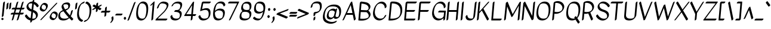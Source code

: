 SplineFontDB: 3.2
FontName: Kavivanar-Regular
FullName: Kavivanar Regular
FamilyName: Kavivanar
Weight: Book
Copyright: Copyright (c) 2015, Tharique Azeez (http://thariqueazeez.com|zeezat@gmail.com)
Version: 1.88
ItalicAngle: 0
UnderlinePosition: 0
UnderlineWidth: 0
Ascent: 800
Descent: 200
InvalidEm: 0
sfntRevision: 0x0001e189
LayerCount: 2
Layer: 0 1 "Back" 1
Layer: 1 1 "Fore" 0
XUID: [1021 214 -1571244977 29304]
StyleMap: 0x0040
FSType: 0
OS2Version: 1
OS2_WeightWidthSlopeOnly: 0
OS2_UseTypoMetrics: 0
CreationTime: 1459486720
ModificationTime: 1592162486
PfmFamily: 17
TTFWeight: 400
TTFWidth: 5
LineGap: 0
VLineGap: 0
Panose: 2 0 5 3 0 0 0 0 0 0
OS2TypoAscent: 1065
OS2TypoAOffset: 0
OS2TypoDescent: -417
OS2TypoDOffset: 0
OS2TypoLinegap: 0
OS2WinAscent: 1065
OS2WinAOffset: 0
OS2WinDescent: 417
OS2WinDOffset: 0
HheadAscent: 1065
HheadAOffset: 0
HheadDescent: -417
HheadDOffset: 0
OS2SubXSize: 650
OS2SubYSize: 699
OS2SubXOff: 0
OS2SubYOff: 140
OS2SupXSize: 650
OS2SupYSize: 699
OS2SupXOff: 0
OS2SupYOff: 479
OS2StrikeYSize: 49
OS2StrikeYPos: 258
OS2Vendor: '    '
OS2CodePages: 00000093.00000000
OS2UnicodeRanges: 801080ef.4000204b.00000000.00000000
Lookup: 4 0 0 "'akhn' Akhand lookup 0" { "'akhn' Akhand lookup 0 subtable"  } ['akhn' ('taml' <'dflt' > 'tml2' <'dflt' > ) ]
Lookup: 4 0 0 "'abvs' Above Base Substitutions lookup 1" { "'abvs' Above Base Substitutions lookup 1 subtable"  } ['abvs' ('taml' <'dflt' > 'tml2' <'dflt' > ) ]
Lookup: 4 0 0 "'psts' Post Base Substitutions lookup 2" { "'psts' Post Base Substitutions lookup 2 subtable"  } ['psts' ('taml' <'dflt' > 'tml2' <'dflt' > ) ]
Lookup: 4 0 0 "'psts' Post Base Substitutions lookup 3" { "'psts' Post Base Substitutions lookup 3 subtable"  } ['psts' ('taml' <'dflt' > 'tml2' <'dflt' > ) ]
Lookup: 6 0 0 "'psts' Post Base Substitutions lookup 4" { "'psts' Post Base Substitutions lookup 4 contextual 0"  "'psts' Post Base Substitutions lookup 4 contextual 1"  } ['psts' ('taml' <'dflt' > 'tml2' <'dflt' > ) ]
Lookup: 1 0 0 "Single Substitution lookup 5" { "Single Substitution lookup 5 subtable"  } []
Lookup: 1 0 0 "Single Substitution lookup 6" { "Single Substitution lookup 6 subtable"  } []
Lookup: 6 0 0 "'psts' Post Base Substitutions lookup 7" { "'psts' Post Base Substitutions lookup 7 subtable"  } ['psts' ('taml' <'dflt' > 'tml2' <'dflt' > ) ]
Lookup: 1 0 0 "Single Substitution lookup 8" { "Single Substitution lookup 8 subtable"  } []
Lookup: 6 0 0 "'psts' Post Base Substitutions lookup 9" { "'psts' Post Base Substitutions lookup 9 subtable"  } ['psts' ('taml' <'dflt' > 'tml2' <'dflt' > ) ]
Lookup: 1 0 0 "Single Substitution lookup 10" { "Single Substitution lookup 10 subtable"  } []
Lookup: 6 0 0 "'psts' Post Base Substitutions lookup 11" { "'psts' Post Base Substitutions lookup 11 subtable"  } ['psts' ('taml' <'dflt' > 'tml2' <'dflt' > ) ]
Lookup: 1 0 0 "Single Substitution lookup 12" { "Single Substitution lookup 12 subtable"  } []
Lookup: 6 0 0 "'psts' Post Base Substitutions lookup 13" { "'psts' Post Base Substitutions lookup 13 subtable"  } ['psts' ('taml' <'dflt' > 'tml2' <'dflt' > ) ]
Lookup: 1 0 0 "Single Substitution lookup 14" { "Single Substitution lookup 14 subtable"  } []
Lookup: 6 0 0 "'calt' Contextual Alternates lookup 15" { "'calt' Contextual Alternates lookup 15 subtable"  } ['calt' ('taml' <'dflt' > 'tml2' <'dflt' > ) ]
Lookup: 1 0 0 "Single Substitution lookup 16" { "Single Substitution lookup 16 subtable"  } []
Lookup: 258 0 0 "'kern' Horizontal Kerning lookup 0" { "'kern' Horizontal Kerning lookup 0 subtable"  } ['kern' ('DFLT' <'dflt' > ) ]
Lookup: 260 0 0 "'abvm' Above Base Mark lookup 1" { "'abvm' Above Base Mark lookup 1 subtable"  } ['abvm' ('DFLT' <'dflt' > 'taml' <'dflt' > 'tml2' <'dflt' > ) ]
Lookup: 260 0 0 "'abvm' Above Base Mark lookup 2" { "'abvm' Above Base Mark lookup 2 subtable"  } ['abvm' ('DFLT' <'dflt' > 'taml' <'dflt' > 'tml2' <'dflt' > ) ]
Lookup: 258 0 0 "'kern' Horizontal Kerning lookup 3" { "'kern' Horizontal Kerning lookup 3 subtable"  } ['kern' ('DFLT' <'dflt' > 'taml' <'dflt' > 'tml2' <'dflt' > ) ]
DEI: 91125
KernClass2: 2 4 "'kern' Horizontal Kerning lookup 3 subtable"
 98 tm_E tm_Ee tm_Au tm_Nna tm_Nnna tm_Ra tm_Lla tm_VowelAa tm_AuLengthMark tm_Hundred tm_VowelUu.alt1
 19 tm_A tm_Aa tm_Eight
 342 tm_E tm_Ee tm_Ka tm_Ca tm_Nya tm_Nna tm_Ta tm_Nnna tm_La tm_Lla tm_Va tm_Ssa tm_Sa tm_Ha tm_VowelAi tm_AuLengthMark tm_One tm_Four tm_Five tm_Six tm_Seven tm_Nine tm_Thousand tm_Naal tm_Varudam tm_Varavu tm_Merpadi tm_CU tm_CUu tm_KU tm_LU tm_LlU tm_LlUu tm_LllUu tm_MU tm_MUu tm_NnU tm_NnnU tm_NyU tm_RU tm_RUu tm_Shree tm_TtU tm_TtUu tm_VUu
 4 tm_I
 0 {} 0 {} 0 {} 0 {} 0 {} -60 {} -40 {} -20 {}
ChainSub2: coverage "'calt' Contextual Alternates lookup 15 subtable" 0 0 0 1
 1 0 1
  Coverage: 5 tm_Ra
  FCoverage: 42 tm_Anusvara tm_VowelI tm_VowelIi tm_Virama
 1
  SeqLookup: 0 "Single Substitution lookup 16"
EndFPST
ChainSub2: coverage "'psts' Post Base Substitutions lookup 13 subtable" 0 0 0 1
 1 1 0
  Coverage: 9 tm_VowelU
  BCoverage: 24 tm_Nga tm_Pa tm_Ya tm_Va
 1
  SeqLookup: 0 "Single Substitution lookup 14"
EndFPST
ChainSub2: coverage "'psts' Post Base Substitutions lookup 11 subtable" 0 0 0 1
 1 1 0
  Coverage: 9 tm_VowelI
  BCoverage: 24 tm_Ka tm_Nya tm_Ta tm_Na
 1
  SeqLookup: 0 "Single Substitution lookup 12"
EndFPST
ChainSub2: coverage "'psts' Post Base Substitutions lookup 9 subtable" 0 0 0 1
 1 1 0
  Coverage: 9 tm_VowelI
  BCoverage: 5 tm_Ja
 1
  SeqLookup: 0 "Single Substitution lookup 10"
EndFPST
ChainSub2: coverage "'psts' Post Base Substitutions lookup 7 subtable" 0 0 0 1
 1 1 0
  Coverage: 9 tm_VowelI
  BCoverage: 51 tm_Ca tm_Ma tm_Rra tm_La tm_Llla tm_Sha tm_Sa tm_Ha
 1
  SeqLookup: 0 "Single Substitution lookup 8"
EndFPST
ChainSub2: coverage "'psts' Post Base Substitutions lookup 4 contextual 1" 0 0 0 1
 1 1 0
  Coverage: 10 tm_VowelUu
  BCoverage: 46 tm_LU tm_NU tm_NnU tm_NnnU tm_NyU tm_RrU tm_TU
 1
  SeqLookup: 0 "Single Substitution lookup 6"
EndFPST
ChainSub2: coverage "'psts' Post Base Substitutions lookup 4 contextual 0" 0 0 0 1
 1 0 1
  Coverage: 46 tm_Nya tm_Nna tm_Ta tm_Na tm_Nnna tm_Rra tm_La
  FCoverage: 10 tm_VowelUu
 1
  SeqLookup: 0 "Single Substitution lookup 5"
EndFPST
ShortTable: maxp 16
  1
  0
  471
  215
  7
  93
  6
  2
  0
  1
  1
  0
  64
  0
  3
  2
EndShort
LangName: 1033 "" "" "" "1.88;UKWN;Kavivanar-Regular" "" "Version 1.88" "" "" "Tharique Azeez" "Tharique Azeez" "" "http://niram.org" "http://thariqueazeez.com" "This Font Software is licensed under the SIL Open Font License, Version 1.1. This license is available with a FAQ at: http://scripts.sil.org/OFL" "http://scripts.sil.org/OFL"
GaspTable: 1 65535 2 0
Encoding: UnicodeBmp
UnicodeInterp: none
NameList: AGL For New Fonts
DisplaySize: -48
AntiAlias: 1
FitToEm: 0
WinInfo: 0 19 13
AnchorClass2: "Anchor-0" "'abvm' Above Base Mark lookup 1 subtable" "Anchor-1" "'abvm' Above Base Mark lookup 2 subtable"
BeginChars: 65572 190

StartChar: space
Encoding: 32 32 0
Width: 209
GlyphClass: 2
Flags: W
LayerCount: 2
EndChar

StartChar: exclam
Encoding: 33 33 1
Width: 199
GlyphClass: 2
Flags: W
LayerCount: 2
Fore
SplineSet
144 722 m 128,-1,1
 156 738 156 738 169 746.5 c 128,-1,2
 182 755 182 755 190 757 c 0,3,4
 208 762 208 762 207 746 c 2,5,-1
 151 172 l 2,6,7
 150 160 150 160 138 144 c 128,-1,8
 126 128 126 128 113 119.5 c 128,-1,9
 100 111 100 111 92 109 c 0,10,11
 74 104 74 104 75 120 c 2,12,-1
 131 694 l 2,13,0
 132 706 132 706 144 722 c 128,-1,1
102 -19 m 128,-1,15
 83 -19 83 -19 70.5 -9 c 128,-1,16
 58 1 58 1 56.5 23 c 128,-1,17
 55 45 55 45 69 56 c 128,-1,18
 83 67 83 67 102 67 c 128,-1,19
 121 67 121 67 135 56 c 128,-1,20
 149 45 149 45 149 24 c 128,-1,21
 149 3 149 3 135 -8 c 128,-1,14
 121 -19 121 -19 102 -19 c 128,-1,15
EndSplineSet
EndChar

StartChar: quotedbl
Encoding: 34 34 2
Width: 237
GlyphClass: 2
Flags: W
LayerCount: 2
Fore
SplineSet
95 676 m 128,-1,1
 107 692 107 692 120 700.5 c 128,-1,2
 133 709 133 709 141 711 c 0,3,4
 159 716 159 716 158 700 c 2,5,-1
 138 492 l 2,6,7
 137 480 137 480 125 464 c 128,-1,8
 113 448 113 448 100 439.5 c 128,-1,9
 87 431 87 431 79 429 c 0,10,11
 61 424 61 424 62 440 c 2,12,-1
 82 648 l 2,13,0
 83 660 83 660 95 676 c 128,-1,1
212 682 m 128,-1,15
 224 698 224 698 237 706.5 c 128,-1,16
 250 715 250 715 258 717 c 0,17,18
 276 722 276 722 275 706 c 2,19,-1
 256 496 l 2,20,21
 255 485 255 485 243 468.5 c 128,-1,22
 231 452 231 452 218 443.5 c 128,-1,23
 205 435 205 435 197 433 c 0,24,25
 179 428 179 428 180 444 c 2,26,-1
 199 654 l 2,27,14
 200 666 200 666 212 682 c 128,-1,15
EndSplineSet
EndChar

StartChar: numbersign
Encoding: 35 35 3
Width: 566
GlyphClass: 2
Flags: W
LayerCount: 2
Fore
SplineSet
313 752.5 m 128,-1,1
 328 761 328 761 336.5 757.5 c 128,-1,2
 345 754 345 754 341 741 c 2,3,-1
 274 501 l 1,4,-1
 432 499 l 1,5,-1
 491 700 l 2,6,7
 495 713 495 713 508.5 728.5 c 128,-1,8
 522 744 522 744 537.5 752.5 c 128,-1,9
 553 761 553 761 561 757 c 128,-1,10
 569 753 569 753 565 740 c 2,11,-1
 494 499 l 1,12,-1
 594 498 l 2,13,14
 609 498 609 498 602 479 c 0,15,16
 594 454 594 454 571.5 438 c 128,-1,17
 549 422 549 422 538 422 c 2,18,-1
 471 422 l 1,19,-1
 432 288 l 1,20,-1
 562 288 l 2,21,22
 577 288 577 288 570 269 c 0,23,24
 562 244 562 244 539.5 228 c 128,-1,25
 517 212 517 212 506 212 c 2,26,-1
 409 212 l 1,27,-1
 353 20 l 2,28,29
 349 7 349 7 335.5 -8.5 c 128,-1,30
 322 -24 322 -24 306.5 -32.5 c 128,-1,31
 291 -41 291 -41 283 -37 c 128,-1,32
 275 -33 275 -33 279 -20 c 2,33,-1
 347 212 l 1,34,35
 270 212 270 212 194 212 c 1,36,-1
 141 21 l 2,37,38
 137 8 137 8 123.5 -8 c 128,-1,39
 110 -24 110 -24 95 -32 c 128,-1,40
 80 -40 80 -40 71.5 -37 c 128,-1,41
 63 -34 63 -34 67 -21 c 2,42,-1
 132 212 l 1,43,44
 81 212 81 212 30 212 c 0,45,46
 15 212 15 212 22 231 c 0,47,48
 30 256 30 256 52.5 272 c 128,-1,49
 75 288 75 288 86 288 c 2,50,-1
 153 288 l 1,51,-1
 191 425 l 1,52,-1
 72 426 l 2,53,54
 57 426 57 426 64 445 c 0,55,56
 72 470 72 470 94.5 486 c 128,-1,57
 117 502 117 502 128 502 c 2,58,-1
 212 501 l 1,59,-1
 267 699 l 2,60,61
 271 712 271 712 284.5 728 c 128,-1,0
 298 744 298 744 313 752.5 c 128,-1,1
410 423 m 1,62,-1
 253 424 l 1,63,-1
 215 288 l 1,64,65
 292 288 292 288 370 288 c 1,66,-1
 410 423 l 1,62,-1
EndSplineSet
EndChar

StartChar: dollar
Encoding: 36 36 4
Width: 624
GlyphClass: 2
Flags: W
LayerCount: 2
Fore
SplineSet
373 800 m 128,-1,1
 385 816 385 816 398 824.5 c 128,-1,2
 411 833 411 833 420 835 c 0,3,4
 438 839 438 839 436 823 c 2,5,-1
 428 750 l 1,6,7
 479 736 479 736 523 703 c 0,8,9
 585 659 585 659 621 591 c 0,10,11
 628 578 628 578 605 550 c 0,12,13
 586 528 586 528 571 523 c 0,14,15
 551 516 551 516 547 524 c 0,16,17
 509 585 509 585 454 631 c 0,18,19
 436 642 436 642 418 651 c 1,20,-1
 392 406 l 1,21,22
 422 395 422 395 430 392 c 2,23,-1
 439 388 l 2,24,25
 498 360 498 360 525 335 c 0,26,27
 575 288 575 288 585 221 c 0,28,29
 595 151 595 151 548 82 c 0,30,31
 522 43 522 43 484 14 c 0,32,33
 418 -36 418 -36 344 -41 c 1,34,-1
 342 -65 l 2,35,36
 341 -77 341 -77 329 -92.5 c 128,-1,37
 317 -108 317 -108 304 -116.5 c 128,-1,38
 291 -125 291 -125 282 -127 c 0,39,40
 264 -131 264 -131 266 -115 c 2,41,-1
 274 -37 l 1,42,43
 201 -24 201 -24 140 24 c 128,-1,44
 79 72 79 72 45 142 c 0,45,46
 38 156 38 156 62 183 c 0,47,48
 81 205 81 205 95 210 c 0,49,50
 114 216 114 216 119 209 c 0,51,52
 156 147 156 147 209 97 c 1,53,54
 245 73 245 73 284 56 c 1,55,-1
 314 335 l 2,56,57
 311 336 311 336 301.5 339.5 c 128,-1,58
 292 343 292 343 258 355 c 0,59,60
 222 368 222 368 190 392 c 0,61,62
 144 425 144 425 124.5 470.5 c 128,-1,63
 105 516 105 516 115 571 c 0,64,65
 126 628 126 628 176 679 c 0,66,67
 256 760 256 760 359 759 c 1,68,-1
 360 773 l 2,69,0
 361 784 361 784 373 800 c 128,-1,1
350 676 m 1,70,71
 337 679 337 679 325 682 c 0,72,73
 286 683 286 683 247 675 c 1,74,75
 226 666 226 666 209 654 c 1,76,77
 197 636 197 636 190 613 c 1,78,79
 188 574 188 574 199 536 c 1,80,81
 222 495 222 495 259 464 c 1,82,83
 290 445 290 445 324 430 c 1,84,-1
 350 676 l 1,70,71
353 37 m 1,85,86
 399 35 399 35 444 45 c 1,87,88
 472 59 472 59 492 78 c 1,89,90
 509 118 509 118 508 165 c 1,91,92
 492 220 492 220 455 263 c 1,93,94
 421 290 421 290 382 310 c 1,95,-1
 353 37 l 1,85,86
EndSplineSet
EndChar

StartChar: percent
Encoding: 37 37 5
Width: 778
GlyphClass: 2
Flags: W
LayerCount: 2
Fore
SplineSet
769.5 708 m 128,-1,1
 776 703 776 703 770.5 689 c 128,-1,2
 765 675 765 675 751 660 c 2,3,-1
 121 -2 l 2,4,5
 107 -17 107 -17 92 -24 c 128,-1,6
 77 -31 77 -31 70.5 -26 c 128,-1,7
 64 -21 64 -21 69.5 -7 c 128,-1,8
 75 7 75 7 89 22 c 2,9,-1
 719 684 l 2,10,11
 733 699 733 699 748 706 c 128,-1,0
 763 713 763 713 769.5 708 c 128,-1,1
283 697 m 0,12,13
 437 645 437 645 344 467 c 0,14,15
 326 433 326 433 297 400 c 128,-1,16
 268 367 268 367 232 351.5 c 128,-1,17
 196 336 196 336 170.5 339 c 128,-1,18
 145 342 145 342 116 355 c 0,19,20
 7 407 7 407 58 530 c 0,21,22
 82 589 82 589 116 630 c 0,23,24
 196 725 196 725 283 697 c 0,12,13
219 623 m 0,25,26
 175 637 175 637 160 618 c 0,27,28
 144 599 144 599 128 562 c 0,29,30
 91 472 91 472 182 429 c 0,31,32
 208 417 208 417 228.5 415.5 c 128,-1,33
 249 414 249 414 257 419 c 2,34,-1
 264 423 l 2,35,36
 270 430 270 430 278 445 c 0,37,38
 347 579 347 579 219 623 c 0,25,26
697 333 m 0,39,40
 851 281 851 281 758 103 c 0,41,42
 740 69 740 69 711 36 c 128,-1,43
 682 3 682 3 646 -12.5 c 128,-1,44
 610 -28 610 -28 584.5 -25 c 128,-1,45
 559 -22 559 -22 530 -9 c 0,46,47
 421 43 421 43 472 166 c 0,48,49
 496 225 496 225 530 266 c 0,50,51
 610 361 610 361 697 333 c 0,39,40
633 259 m 0,52,53
 589 273 589 273 574 254 c 0,54,55
 558 235 558 235 542 198 c 0,56,57
 505 108 505 108 596 65 c 0,58,59
 622 53 622 53 642.5 51.5 c 128,-1,60
 663 50 663 50 671 55 c 2,61,-1
 678 59 l 2,62,63
 684 66 684 66 692 81 c 0,64,65
 761 215 761 215 633 259 c 0,52,53
EndSplineSet
EndChar

StartChar: ampersand
Encoding: 38 38 6
Width: 687
GlyphClass: 2
Flags: W
LayerCount: 2
Fore
SplineSet
474 90 m 1,0,1
 334 239 334 239 261 350 c 1,2,3
 198 333 198 333 159 305 c 128,-1,4
 120 277 120 277 117 207 c 0,5,6
 110 26 110 26 333 38 c 0,7,8
 424 43 424 43 474 90 c 1,0,1
326 430 m 1,9,10
 378 445 378 445 406.5 459 c 128,-1,11
 435 473 435 473 447 485 c 0,12,13
 449 488 449 488 449 491 c 0,14,15
 474 575 474 575 447 613 c 128,-1,16
 420 651 420 651 337 644 c 0,17,18
 288 640 288 640 262 626 c 1,19,20
 254 603 254 603 267 553 c 0,21,22
 282 499 282 499 326 430 c 1,9,10
530 176 m 1,23,24
 560 243 560 243 575 338 c 0,25,26
 577 350 577 350 589.5 366 c 128,-1,27
 602 382 602 382 617.5 391.5 c 128,-1,28
 633 401 633 401 643 399.5 c 128,-1,29
 653 398 653 398 651 386 c 0,30,31
 627 237 627 237 565 139 c 1,32,33
 613 89 613 89 666 35 c 0,34,35
 672 29 672 29 666 14.5 c 128,-1,36
 660 0 660 0 645.5 -14.5 c 128,-1,37
 631 -29 631 -29 616 -35 c 128,-1,38
 601 -41 601 -41 596 -35 c 0,39,40
 546 15 546 15 501 61 c 1,41,42
 406 -31 406 -31 281 -38 c 0,43,44
 34 -52 34 -52 41 153 c 0,45,46
 43 208 43 208 73 263 c 0,47,48
 120 349 120 349 231 399 c 1,49,50
 192 468 192 468 184 505.5 c 128,-1,51
 176 543 176 543 182.5 570 c 128,-1,52
 189 597 189 597 207 624 c 0,53,54
 242 675 242 675 288 695 c 128,-1,55
 334 715 334 715 389 720 c 0,56,57
 485 728 485 728 519.5 680.5 c 128,-1,58
 554 633 554 633 523 531 c 0,59,60
 508 484 508 484 461 444 c 128,-1,61
 414 404 414 404 359 381 c 1,62,63
 424 291 424 291 530 176 c 1,23,24
EndSplineSet
EndChar

StartChar: quotesingle
Encoding: 39 39 7
Width: 130
GlyphClass: 2
Flags: W
LayerCount: 2
Fore
SplineSet
105.5 680 m 128,-1,1
 118 696 118 696 130.5 704.5 c 128,-1,2
 143 713 143 713 151.5 715 c 128,-1,3
 160 717 160 717 164.5 714 c 128,-1,4
 169 711 169 711 168 703 c 2,5,-1
 145 491 l 2,6,7
 144 479 144 479 131.5 463.5 c 128,-1,8
 119 448 119 448 106.5 439.5 c 128,-1,9
 94 431 94 431 85.5 429 c 128,-1,10
 77 427 77 427 72.5 430 c 128,-1,11
 68 433 68 433 69 441 c 2,12,-1
 92 653 l 2,13,0
 93 664 93 664 105.5 680 c 128,-1,1
EndSplineSet
EndChar

StartChar: parenleft
Encoding: 40 40 8
Width: 311
GlyphClass: 2
Flags: W
LayerCount: 2
Fore
SplineSet
262.5 -65.5 m 128,-1,1
 249 -81 249 -81 233.5 -89.5 c 128,-1,2
 218 -98 218 -98 210 -95 c 0,3,4
 6 -21 6 -21 34 284 c 0,5,6
 50 462 50 462 112 574 c 0,7,8
 151 643 151 643 210 691.5 c 128,-1,9
 269 740 269 740 333 757 c 0,10,11
 346 761 346 761 349 752.5 c 128,-1,12
 352 744 352 744 343.5 729 c 128,-1,13
 335 714 335 714 319.5 700.5 c 128,-1,14
 304 687 304 687 291 683 c 0,15,16
 247 671 247 671 222.5 651 c 128,-1,17
 198 631 198 631 176 592 c 0,18,19
 125 500 125 500 110 336 c 0,20,21
 84 49 84 49 274 -21 c 0,22,23
 282 -24 282 -24 279 -37 c 128,-1,0
 276 -50 276 -50 262.5 -65.5 c 128,-1,1
EndSplineSet
EndChar

StartChar: parenright
Encoding: 41 41 9
Width: 323
GlyphClass: 2
Flags: W
LayerCount: 2
Fore
SplineSet
96 728 m 128,-1,1
 109 743 109 743 124.5 752 c 128,-1,2
 140 761 140 761 148 757 c 0,3,4
 352 677 352 677 326 354 c 0,5,6
 303 77 303 77 152 -41 c 0,7,8
 93 -87 93 -87 30 -103 c 0,9,10
 17 -106 17 -106 14.5 -97.5 c 128,-1,11
 12 -89 12 -89 20.5 -74 c 128,-1,12
 29 -59 29 -59 45 -45.5 c 128,-1,13
 61 -32 61 -32 74 -29 c 0,14,15
 118 -18 118 -18 142 1 c 128,-1,16
 166 20 166 20 187 56 c 0,17,18
 237 143 237 143 250 302 c 0,19,20
 275 608 275 608 84 683 c 0,21,22
 76 686 76 686 79.5 699.5 c 128,-1,0
 83 713 83 713 96 728 c 128,-1,1
EndSplineSet
EndChar

StartChar: asterisk
Encoding: 42 42 10
Width: 383
GlyphClass: 2
Flags: W
LayerCount: 2
Fore
SplineSet
221.5 677 m 128,-1,1
 233 693 233 693 246 701.5 c 128,-1,2
 259 710 259 710 267 713 c 0,3,4
 286 718 286 718 285 702 c 2,5,-1
 277 561 l 1,6,-1
 409 627 l 2,7,8
 424 634 424 634 431 630 c 128,-1,9
 438 626 438 626 433 612 c 128,-1,10
 428 598 428 598 414 583 c 128,-1,11
 400 568 400 568 385 560 c 2,12,-1
 318 526 l 1,13,-1
 416 473 l 2,14,15
 423 469 423 469 419 455 c 128,-1,16
 415 441 415 441 401.5 426 c 128,-1,17
 388 411 388 411 372.5 403 c 128,-1,18
 357 395 357 395 350 399 c 2,19,-1
 270 442 l 1,20,-1
 267 380 l 2,21,22
 266 369 266 369 254.5 353 c 128,-1,23
 243 337 243 337 230 328.5 c 128,-1,24
 217 320 217 320 209 317 c 0,25,26
 190 312 190 312 191 328 c 2,27,-1
 199 467 l 1,28,-1
 67 401 l 2,29,30
 52 394 52 394 45 398 c 128,-1,31
 38 402 38 402 43 415.5 c 128,-1,32
 48 429 48 429 62 444.5 c 128,-1,33
 76 460 76 460 91 467 c 2,34,-1
 160 502 l 1,35,-1
 60 557 l 2,36,37
 53 561 53 561 57 575 c 128,-1,38
 61 589 61 589 74.5 604 c 128,-1,39
 88 619 88 619 103.5 627 c 128,-1,40
 119 635 119 635 126 630 c 2,41,-1
 205 587 l 1,42,-1
 209 650 l 2,43,0
 210 661 210 661 221.5 677 c 128,-1,1
EndSplineSet
EndChar

StartChar: plus
Encoding: 43 43 11
Width: 399
GlyphClass: 2
Flags: W
LayerCount: 2
Fore
SplineSet
215 504.5 m 128,-1,1
 227 520 227 520 239.5 529 c 128,-1,2
 252 538 252 538 261 540 c 0,3,4
 279 545 279 545 278 529 c 2,5,-1
 265 370 l 1,6,-1
 413 372 l 2,7,8
 428 372 428 372 423 353 c 0,9,10
 415 328 415 328 392 312 c 128,-1,11
 369 296 369 296 359 296 c 2,12,-1
 259 295 l 1,13,-1
 250 186 l 2,14,15
 249 175 249 175 237 159 c 128,-1,16
 225 143 225 143 212.5 134 c 128,-1,17
 200 125 200 125 191 123 c 0,18,19
 173 118 173 118 174 134 c 2,20,-1
 187 294 l 1,21,-1
 37 292 l 2,22,23
 22 292 22 292 27 311 c 0,24,25
 35 336 35 336 58 352 c 128,-1,26
 81 368 81 368 91 368 c 2,27,-1
 193 369 l 1,28,-1
 202 477 l 2,29,0
 203 489 203 489 215 504.5 c 128,-1,1
EndSplineSet
EndChar

StartChar: comma
Encoding: 44 44 12
Width: 206
GlyphClass: 2
Flags: W
LayerCount: 2
Fore
SplineSet
95 117.5 m 128,-1,1
 110 131 110 131 123.5 135 c 128,-1,2
 137 139 137 139 140 131 c 0,3,4
 193 5 193 5 74 -117 c 0,5,6
 60 -132 60 -132 45 -138.5 c 128,-1,7
 30 -145 30 -145 24 -139.5 c 128,-1,8
 18 -134 18 -134 24 -119.5 c 128,-1,9
 30 -105 30 -105 45 -90 c 0,10,11
 60 -74 60 -74 69.5 -53.5 c 128,-1,12
 79 -33 79 -33 80.5 -1.5 c 128,-1,13
 82 30 82 30 66 65 c 0,14,15
 63 73 63 73 71.5 88.5 c 128,-1,0
 80 104 80 104 95 117.5 c 128,-1,1
EndSplineSet
EndChar

StartChar: hyphen
Encoding: 45 45 13
Width: 336
GlyphClass: 2
Flags: W
LayerCount: 2
Fore
SplineSet
30 193 m 0,0,1
 33 202 33 202 42 215 c 128,-1,2
 51 228 51 228 67 239 c 128,-1,3
 83 250 83 250 94 250 c 2,4,-1
 325 249 l 2,5,6
 340 249 340 249 333 230 c 0,7,8
 325 205 325 205 302.5 189 c 128,-1,9
 280 173 280 173 269 173 c 2,10,-1
 38 174 l 2,11,12
 24 174 24 174 30 193 c 0,0,1
EndSplineSet
EndChar

StartChar: period
Encoding: 46 46 14
Width: 201
GlyphClass: 2
Flags: W
LayerCount: 2
Fore
SplineSet
74 91 m 0,0,1
 113 136 113 136 146 89 c 0,2,3
 174 50 174 50 141 13 c 0,4,5
 102 -31 102 -31 74 13.5 c 128,-1,6
 46 58 46 58 74 91 c 0,0,1
EndSplineSet
EndChar

StartChar: slash
Encoding: 47 47 15
Width: 307
GlyphClass: 2
Flags: W
LayerCount: 2
Fore
SplineSet
330.5 741 m 128,-1,1
 345 748 345 748 352 743 c 128,-1,2
 359 738 359 738 354 724 c 2,3,-1
 90 6 l 2,4,5
 85 -8 85 -8 70.5 -23 c 128,-1,6
 56 -38 56 -38 41.5 -45 c 128,-1,7
 27 -52 27 -52 20 -47 c 128,-1,8
 13 -42 13 -42 18 -28 c 2,9,-1
 282 690 l 2,10,11
 287 704 287 704 301.5 719 c 128,-1,0
 316 734 316 734 330.5 741 c 128,-1,1
EndSplineSet
EndChar

StartChar: zero
Encoding: 48 48 16
Width: 602
GlyphClass: 2
Flags: W
LayerCount: 2
Fore
SplineSet
403 759 m 0,0,1
 621 733 621 733 577 349 c 0,2,3
 566 256 566 256 544.5 188.5 c 128,-1,4
 523 121 523 121 481 67 c 0,5,6
 388 -54 388 -54 255 -38 c 0,7,8
 48 -14 48 -14 85 333 c 0,9,10
 97 443 97 443 120.5 520 c 128,-1,11
 144 597 144 597 190 656 c 0,12,13
 281 774 281 774 403 759 c 0,0,1
344 683 m 0,14,15
 270 692 270 692 239 651 c 0,16,17
 216 621 216 621 193.5 550 c 128,-1,18
 171 479 171 479 161 383 c 0,19,20
 126 59 126 59 313 38 c 0,21,22
 397 28 397 28 432 72 c 0,23,24
 453 99 453 99 472.5 158.5 c 128,-1,25
 492 218 492 218 501 299 c 0,26,27
 543 659 543 659 344 683 c 0,14,15
EndSplineSet
EndChar

StartChar: one
Encoding: 49 49 17
Width: 243
GlyphClass: 2
Flags: W
LayerCount: 2
Fore
SplineSet
75.5 585 m 128,-1,1
 70 591 70 591 76.5 606 c 128,-1,2
 83 621 83 621 98 635 c 2,3,-1
 200 735 l 1,4,-1
 223 756 l 2,5,6
 253 778 253 778 251 746 c 2,7,-1
 191 26 l 2,8,9
 190 15 190 15 178 -1 c 128,-1,10
 166 -17 166 -17 153.5 -26 c 128,-1,11
 141 -35 141 -35 132 -37 c 0,12,13
 114 -42 114 -42 115 -26 c 2,14,-1
 171 651 l 1,15,-1
 124 605 l 2,16,17
 109 591 109 591 95 585 c 128,-1,0
 81 579 81 579 75.5 585 c 128,-1,1
EndSplineSet
EndChar

StartChar: two
Encoding: 50 50 18
Width: 593
GlyphClass: 2
Flags: W
LayerCount: 2
Fore
SplineSet
50 15 m 1,0,-1
 379 336 l 1,1,2
 553 539 553 539 494 619 c 0,3,4
 456 671 456 671 333 682 c 0,5,6
 259 688 259 688 227 645 c 128,-1,7
 195 602 195 602 172 524 c 0,8,9
 168 511 168 511 154.5 495 c 128,-1,10
 141 479 141 479 126 471 c 128,-1,11
 111 463 111 463 102.5 466.5 c 128,-1,12
 94 470 94 470 98 483 c 0,13,14
 127 582 127 582 175 646 c 128,-1,15
 223 710 223 710 279.5 736.5 c 128,-1,16
 336 763 336 763 394 758 c 0,17,18
 658 736 658 736 553 514 c 0,19,20
 512 428 512 428 416 316 c 0,21,22
 413 312 413 312 409 309 c 2,23,-1
 131 39 l 1,24,25
 224 39 224 39 527 38 c 0,26,27
 542 38 542 38 535 19 c 0,28,29
 527 -6 527 -6 504.5 -22 c 128,-1,30
 482 -38 482 -38 471 -38 c 0,31,32
 61 -37 61 -37 37 -38 c 0,33,34
 36 -38 36 -38 47 2 c 2,35,-1
 50 15 l 1,0,-1
EndSplineSet
EndChar

StartChar: three
Encoding: 51 51 19
Width: 568
GlyphClass: 2
Flags: W
LayerCount: 2
Fore
SplineSet
131 558.5 m 128,-1,1
 117 553 117 553 111.5 559 c 128,-1,2
 106 565 106 565 115.5 586.5 c 128,-1,3
 125 608 125 608 144 634 c 0,4,5
 234 759 234 759 393 758 c 0,6,7
 601 757 601 757 544 552 c 0,8,9
 515 446 515 446 435 383 c 1,10,11
 563 340 563 340 533 191 c 0,12,13
 519 124 519 124 483 74 c 0,14,15
 402 -39 402 -39 261 -38 c 0,16,17
 75 -37 75 -37 64 123 c 0,18,19
 63 133 63 133 74 149 c 128,-1,20
 85 165 85 165 97.5 175 c 128,-1,21
 110 185 110 185 119 188 c 0,22,23
 139 195 139 195 140 181 c 0,24,25
 150 39 150 39 317 38 c 0,26,27
 353 38 353 38 379 45 c 0,28,29
 417 56 417 56 432.5 77.5 c 128,-1,30
 448 99 448 99 457 145 c 0,31,32
 476 235 476 235 423 280.5 c 128,-1,33
 370 326 370 326 241 324 c 0,34,35
 238 324 238 324 236.5 324.5 c 128,-1,36
 235 325 235 325 234 325 c 0,37,38
 220 326 220 326 227 345 c 0,39,40
 236 371 236 371 258.5 386.5 c 128,-1,41
 281 402 281 402 292 401 c 0,42,43
 355 397 355 397 391 411.5 c 128,-1,44
 427 426 427 426 442.5 447 c 128,-1,45
 458 468 458 468 470 510 c 0,46,47
 493 595 493 595 461 638 c 128,-1,48
 429 681 429 681 337 682 c 0,49,50
 276 682 276 682 242.5 667 c 128,-1,51
 209 652 209 652 198.5 637.5 c 128,-1,52
 188 623 188 623 181.5 608 c 128,-1,53
 175 593 175 593 160 578.5 c 128,-1,0
 145 564 145 564 131 558.5 c 128,-1,1
EndSplineSet
EndChar

StartChar: four
Encoding: 52 52 20
Width: 606
GlyphClass: 2
Flags: W
LayerCount: 2
Fore
SplineSet
362 225 m 1,0,-1
 398 606 l 1,1,-1
 155 225 l 1,2,-1
 362 225 l 1,0,-1
433 225 m 1,3,-1
 558 225 l 2,4,5
 573 225 573 225 566 206 c 0,6,7
 558 181 558 181 535.5 165 c 128,-1,8
 513 149 513 149 502 149 c 2,9,-1
 426 149 l 1,10,-1
 414 26 l 2,11,12
 413 15 413 15 401 -1.5 c 128,-1,13
 389 -18 389 -18 376 -26.5 c 128,-1,14
 363 -35 363 -35 355 -37 c 0,15,16
 337 -42 337 -42 338 -26 c 2,17,-1
 355 149 l 1,18,-1
 76 149 l 2,19,20
 63 149 63 149 65.5 161 c 128,-1,21
 68 173 68 173 75 182 c 2,22,-1
 415 715 l 2,23,24
 444 761 444 761 470 754 c 0,25,26
 476 752 476 752 482 746 c 1,27,-1
 433 225 l 1,3,-1
EndSplineSet
EndChar

StartChar: five
Encoding: 53 53 21
Width: 600
GlyphClass: 2
Flags: W
LayerCount: 2
Fore
SplineSet
94 168.5 m 128,-1,1
 109 181 109 181 122 184 c 128,-1,2
 135 187 135 187 138 178 c 0,3,4
 180 28 180 28 330 38 c 0,5,6
 426 44 426 44 459 88 c 0,7,8
 468 100 468 100 478.5 131.5 c 128,-1,9
 489 163 489 163 492 206 c 0,10,11
 502 356 502 356 419 393 c 128,-1,12
 336 430 336 430 158 357 c 0,13,14
 146 352 146 352 140 355.5 c 128,-1,15
 134 359 134 359 136 369 c 2,16,-1
 200 697 l 2,17,18
 208 735 208 735 239 752 c 0,19,20
 251 759 251 759 266 758 c 2,21,-1
 572 758 l 2,22,23
 587 758 587 758 580 739 c 0,24,25
 572 714 572 714 549.5 698 c 128,-1,26
 527 682 527 682 516 682 c 2,27,-1
 264 682 l 1,28,-1
 216 438 l 1,29,30
 400 508 400 508 489 462.5 c 128,-1,31
 578 417 578 417 568 256.5 c 128,-1,32
 558 96 558 96 436 13 c 0,33,34
 370 -33 370 -33 278 -38 c 0,35,36
 109 -49 109 -49 62 116 c 0,37,38
 60 125 60 125 69.5 140.5 c 128,-1,0
 79 156 79 156 94 168.5 c 128,-1,1
EndSplineSet
EndChar

StartChar: six
Encoding: 54 54 22
Width: 596
GlyphClass: 2
Flags: W
LayerCount: 2
Fore
SplineSet
153 289 m 0,0,1
 149 38 149 38 332 38 c 0,2,3
 370 38 370 38 399 46 c 0,4,5
 441 58 441 58 455.5 78.5 c 128,-1,6
 470 99 470 99 480 136 c 0,7,8
 543 376 543 376 330 386 c 0,9,10
 226 391 226 391 172 320 c 0,11,12
 163 308 163 308 159 300 c 128,-1,13
 155 292 155 292 153 289 c 0,0,1
157 364 m 1,14,15
 258 468 258 468 386 462 c 0,16,17
 625 450 625 450 554 178 c 0,18,19
 539 122 539 122 508 78 c 0,20,21
 424 -38 424 -38 276 -38 c 0,22,23
 30 -38 30 -38 87 359 c 0,24,25
 124 622 124 622 262 716 c 0,26,27
 313 751 313 751 363 758 c 0,28,29
 557 784 557 784 590 624 c 0,30,31
 592 615 592 615 582 599 c 128,-1,32
 572 583 572 583 556.5 571 c 128,-1,33
 541 559 541 559 528.5 556.5 c 128,-1,34
 516 554 516 554 514 563 c 0,35,36
 485 705 485 705 313 682 c 0,37,38
 280 677 280 677 263.5 666 c 128,-1,39
 247 655 247 655 232 632 c 0,40,41
 176 547 176 547 157 364 c 1,14,15
EndSplineSet
EndChar

StartChar: seven
Encoding: 55 55 23
Width: 536
GlyphClass: 2
Flags: W
LayerCount: 2
Fore
SplineSet
105 701 m 0,0,1
 108 710 108 710 117 723 c 128,-1,2
 126 736 126 736 142 747 c 128,-1,3
 158 758 158 758 169 758 c 2,4,-1
 558 758 l 2,5,6
 566 758 566 758 567.5 750 c 128,-1,7
 569 742 569 742 564 732 c 2,8,-1
 213 12 l 2,9,10
 206 -3 206 -3 190.5 -17 c 128,-1,11
 175 -31 175 -31 161.5 -36 c 128,-1,12
 148 -41 148 -41 143 -34 c 128,-1,13
 138 -27 138 -27 145 -12 c 2,14,-1
 484 682 l 1,15,-1
 113 682 l 2,16,17
 99 682 99 682 105 701 c 0,0,1
EndSplineSet
EndChar

StartChar: eight
Encoding: 56 56 24
Width: 582
GlyphClass: 2
Flags: W
LayerCount: 2
Fore
SplineSet
382 753 m 0,0,1
 581 756 581 756 555 528 c 0,2,3
 545 440 545 440 476 380 c 1,4,5
 578 332 578 332 550 186 c 0,6,7
 539 126 539 126 504 78 c 0,8,9
 419 -39 419 -39 253 -38 c 0,10,11
 56 -37 56 -37 62 119 c 0,12,13
 65 222 65 222 115 291 c 0,14,15
 145 332 145 332 183 358 c 1,16,17
 124 399 124 399 129 491.5 c 128,-1,18
 134 584 134 584 178 646 c 0,19,20
 251 751 251 751 382 753 c 0,0,1
328 677 m 0,21,22
 295 676 295 676 271 669 c 0,23,24
 240 660 240 660 232 648 c 0,25,26
 209 616 209 616 205 546 c 0,27,28
 198 412 198 412 345 403 c 0,29,30
 358 403 358 403 371 403 c 128,-1,31
 384 403 384 403 407 406 c 0,32,33
 449 411 449 411 461 422 c 0,34,35
 466 427 466 427 471.5 444.5 c 128,-1,36
 477 462 477 462 479 478 c 0,37,38
 503 680 503 680 328 677 c 0,21,22
283 327 m 0,39,40
 247 327 247 327 219 319 c 0,41,42
 179 308 179 308 168.5 292.5 c 128,-1,43
 158 277 158 277 148.5 245.5 c 128,-1,44
 139 214 139 214 138 173 c 0,45,46
 133 39 133 39 309 38 c 0,47,48
 354 38 354 38 387 47 c 0,49,50
 437 60 437 60 452 80 c 128,-1,51
 467 100 467 100 474 140 c 0,52,53
 507 310 507 310 328 325 c 0,54,55
 305 324 305 324 283 327 c 0,39,40
EndSplineSet
EndChar

StartChar: nine
Encoding: 57 57 25
Width: 573
GlyphClass: 2
Flags: W
LayerCount: 2
Fore
SplineSet
483 401 m 1,0,1
 516 681 516 681 287 682 c 0,2,3
 226 682 226 682 208 657 c 0,4,5
 196 640 196 640 184.5 600.5 c 128,-1,6
 173 561 173 561 170 508 c 0,7,8
 160 345 160 345 315 328 c 0,9,10
 419 316 419 316 471 384 c 0,11,12
 477 392 477 392 483 401 c 1,0,1
471 325 m 1,13,14
 374 238 374 238 257 252 c 0,15,16
 83 272 83 272 94 456 c 0,17,18
 98 519 98 519 111 566.5 c 128,-1,19
 124 614 124 614 155 657 c 0,20,21
 229 759 229 759 343 758 c 0,22,23
 626 757 626 757 547 375 c 0,24,25
 485 74 485 74 344 -9 c 0,26,27
 295 -38 295 -38 251 -38 c 0,28,29
 116 -38 116 -38 51 44 c 0,30,31
 46 50 46 50 53 65.5 c 128,-1,32
 60 81 60 81 74.5 95 c 128,-1,33
 89 109 89 109 103.5 114.5 c 128,-1,34
 118 120 118 120 123 114 c 0,35,36
 183 38 183 38 307 38 c 0,37,38
 337 38 337 38 351.5 47 c 128,-1,39
 366 56 366 56 380 76 c 0,40,41
 434 150 434 150 471 325 c 1,13,14
EndSplineSet
EndChar

StartChar: colon
Encoding: 58 58 26
Width: 223
GlyphClass: 2
Flags: W
LayerCount: 2
Fore
SplineSet
91 164 m 0,0,1
 130 209 130 209 163 162 c 0,2,3
 191 123 191 123 158 86 c 0,4,5
 119 42 119 42 91 86.5 c 128,-1,6
 63 131 63 131 91 164 c 0,0,1
116 464 m 0,7,8
 155 509 155 509 188 462 c 0,9,10
 216 423 216 423 183 386 c 0,11,12
 144 342 144 342 116 386.5 c 128,-1,13
 88 431 88 431 116 464 c 0,7,8
EndSplineSet
EndChar

StartChar: semicolon
Encoding: 59 59 27
Width: 206
GlyphClass: 2
Flags: W
LayerCount: 2
Fore
SplineSet
95 117.5 m 128,-1,1
 110 131 110 131 123.5 135 c 128,-1,2
 137 139 137 139 140 131 c 0,3,4
 193 5 193 5 74 -117 c 0,5,6
 60 -132 60 -132 45 -138.5 c 128,-1,7
 30 -145 30 -145 24 -139.5 c 128,-1,8
 18 -134 18 -134 24 -119.5 c 128,-1,9
 30 -105 30 -105 45 -90 c 0,10,11
 60 -74 60 -74 69.5 -53.5 c 128,-1,12
 79 -33 79 -33 80.5 -1.5 c 128,-1,13
 82 30 82 30 66 65 c 0,14,15
 63 73 63 73 71.5 88.5 c 128,-1,0
 80 104 80 104 95 117.5 c 128,-1,1
116 464 m 0,16,17
 155 509 155 509 188 462 c 0,18,19
 216 423 216 423 183 386 c 0,20,21
 144 342 144 342 116 386.5 c 128,-1,22
 88 431 88 431 116 464 c 0,16,17
EndSplineSet
EndChar

StartChar: less
Encoding: 60 60 28
Width: 517
GlyphClass: 2
Flags: W
LayerCount: 2
Fore
SplineSet
534 418.5 m 128,-1,1
 527 404 527 404 512 389.5 c 128,-1,2
 497 375 497 375 483 370 c 2,3,-1
 174 255 l 1,4,-1
 502 118 l 2,5,6
 510 115 510 115 506 101.5 c 128,-1,7
 502 88 502 88 488.5 73 c 128,-1,8
 475 58 475 58 459.5 49 c 128,-1,9
 444 40 444 40 436 44 c 2,10,-1
 39 209 l 2,11,12
 8 222 8 222 89 282 c 1,13,-1
 517 442 l 2,14,15
 531 447 531 447 536 440 c 128,-1,0
 541 433 541 433 534 418.5 c 128,-1,1
EndSplineSet
EndChar

StartChar: equal
Encoding: 61 61 29
Width: 380
GlyphClass: 2
Flags: W
LayerCount: 2
Fore
SplineSet
51 262 m 0,0,1
 54 271 54 271 63 284 c 128,-1,2
 72 297 72 297 88 308 c 128,-1,3
 104 319 104 319 115 319 c 2,4,-1
 370 319 l 2,5,6
 385 319 385 319 378 300 c 0,7,8
 370 275 370 275 347.5 259 c 128,-1,9
 325 243 325 243 314 243 c 2,10,-1
 59 243 l 2,11,12
 45 243 45 243 51 262 c 0,0,1
41 143 m 0,13,14
 44 152 44 152 53 165 c 128,-1,15
 62 178 62 178 78 189 c 128,-1,16
 94 200 94 200 105 200 c 2,17,-1
 360 199 l 2,18,19
 375 199 375 199 368 180 c 0,20,21
 360 155 360 155 337.5 139 c 128,-1,22
 315 123 315 123 304 123 c 2,23,-1
 49 124 l 2,24,25
 35 124 35 124 41 143 c 0,13,14
EndSplineSet
EndChar

StartChar: greater
Encoding: 62 62 30
Width: 487
GlyphClass: 2
Flags: W
LayerCount: 2
Fore
SplineSet
41.5 421.5 m 128,-1,1
 55 437 55 437 70.5 445.5 c 128,-1,2
 86 454 86 454 94 450 c 2,3,-1
 487 283 l 1,4,5
 494 252 494 252 466 227 c 0,6,7
 455 217 455 217 438 210 c 2,8,-1
 18 43 l 2,9,10
 4 37 4 37 -1.5 44 c 128,-1,11
 -7 51 -7 51 -0.5 65.5 c 128,-1,12
 6 80 6 80 21 94.5 c 128,-1,13
 36 109 36 109 50 115 c 2,14,-1
 357 236 l 1,15,-1
 28 376 l 2,16,17
 20 379 20 379 24 392.5 c 128,-1,0
 28 406 28 406 41.5 421.5 c 128,-1,1
EndSplineSet
EndChar

StartChar: question
Encoding: 63 63 31
Width: 554
GlyphClass: 2
Flags: W
LayerCount: 2
Fore
SplineSet
153.5 533 m 128,-1,1
 142 517 142 517 129 508 c 128,-1,2
 116 499 116 499 107 497 c 0,3,4
 88 492 88 492 90 508 c 0,5,6
 96 596 96 596 143 657 c 0,7,8
 201 732 201 732 278 751 c 0,9,10
 354 770 354 770 429 758 c 0,11,12
 567 743 567 743 554 546 c 0,13,14
 548 463 548 463 509.5 400 c 128,-1,15
 471 337 471 337 412 301 c 128,-1,16
 353 265 353 265 287 252 c 1,17,-1
 286 207 l 2,18,19
 286 196 286 196 274.5 180 c 128,-1,20
 263 164 263 164 250 155 c 128,-1,21
 237 146 237 146 229 143 c 0,22,23
 210 137 210 137 210 153 c 2,24,-1
 212 255 l 2,25,26
 212 278 212 278 228.5 294.5 c 128,-1,27
 245 311 245 311 260 315 c 2,28,-1
 276 320 l 1,29,30
 350 325 350 325 391 344 c 128,-1,31
 432 363 432 363 446 383 c 0,32,33
 473 422 473 422 478 493 c 0,34,35
 490 669 490 669 371 682 c 0,36,37
 313 690 313 690 272 682 c 0,38,39
 205 669 205 669 192 652 c 0,40,41
 184 642 184 642 176 617.5 c 128,-1,42
 168 593 168 593 166 560 c 0,43,0
 165 549 165 549 153.5 533 c 128,-1,1
222 84 m 128,-1,45
 234 100 234 100 246.5 109 c 128,-1,46
 259 118 259 118 268 121 c 0,47,48
 287 126 287 126 286 111 c 2,49,-1
 282 27 l 2,50,51
 281 16 281 16 269.5 0 c 128,-1,52
 258 -16 258 -16 245.5 -25 c 128,-1,53
 233 -34 233 -34 224 -37 c 0,54,55
 205 -42 205 -42 206 -27 c 2,56,-1
 210 57 l 2,57,44
 210 68 210 68 222 84 c 128,-1,45
EndSplineSet
EndChar

StartChar: at
Encoding: 64 64 32
Width: 831
GlyphClass: 2
Flags: W
LayerCount: 2
Fore
SplineSet
586 429 m 1,0,1
 601 448 601 448 617.5 458 c 128,-1,2
 634 468 634 468 642.5 465.5 c 128,-1,3
 651 463 651 463 648 450 c 2,4,-1
 583 169 l 1,5,6
 575 110 575 110 632 106 c 0,7,8
 674 103 674 103 695 116 c 0,9,10
 705 126 705 126 717 159.5 c 128,-1,11
 729 193 729 193 734 235 c 0,12,13
 755 403 755 403 682.5 483 c 128,-1,14
 610 563 610 563 442 556 c 0,15,16
 340 551 340 551 274 510 c 0,17,18
 175 449 175 449 139 264 c 0,19,20
 94 29 94 29 242 -49 c 0,21,22
 431 -150 431 -150 606 -57 c 0,23,24
 621 -49 621 -49 629 -53 c 128,-1,25
 637 -57 637 -57 632.5 -70.5 c 128,-1,26
 628 -84 628 -84 614.5 -99.5 c 128,-1,27
 601 -115 601 -115 586 -123 c 0,28,29
 381 -232 381 -232 176 -123 c 0,30,31
 15 -38 15 -38 63 212.5 c 128,-1,32
 111 463 111 463 286 571 c 0,33,34
 377 627 377 627 496 632 c 0,35,36
 675 640 675 640 754 553 c 128,-1,37
 833 466 833 466 810 285 c 0,38,39
 801 213 801 213 773.5 155 c 128,-1,40
 746 97 746 97 690.5 61 c 128,-1,41
 635 25 635 25 574.5 29.5 c 128,-1,42
 514 34 514 34 507 84 c 1,43,44
 396 -29 396 -29 280 21 c 0,45,46
 181 64 181 64 234 252 c 0,47,48
 262 349 262 349 339 406 c 0,49,50
 386 441 386 441 433 453 c 0,51,52
 519 475 519 475 586 429 c 1,0,1
554 324 m 1,53,54
 553 324 553 324 553 325 c 0,55,56
 481 402 481 402 391 379 c 0,57,58
 360 371 360 371 347 362 c 0,59,60
 322 343 322 343 308 292 c 0,61,62
 263 131 263 131 347 94.5 c 128,-1,63
 431 58 431 58 485 120 c 0,64,65
 499 136 499 136 507.5 149 c 128,-1,66
 516 162 516 162 517 163 c 2,67,-1
 554 324 l 1,53,54
EndSplineSet
EndChar

StartChar: A
Encoding: 65 65 33
Width: 650
GlyphClass: 2
Flags: W
LayerCount: 2
Fore
SplineSet
70 -35.5 m 128,-1,1
 56 -41 56 -41 50.5 -34.5 c 128,-1,2
 45 -28 45 -28 52 -14 c 2,3,-1
 382 706 l 1,4,-1
 412 741 l 1,5,6
 449 776 449 776 454 751 c 2,7,-1
 604 31 l 2,8,9
 606 22 606 22 596 6 c 128,-1,10
 586 -10 586 -10 570.5 -22.5 c 128,-1,11
 555 -35 555 -35 542.5 -37.5 c 128,-1,12
 530 -40 530 -40 528 -31 c 2,13,-1
 481 198 l 2,14,15
 480 198 480 198 478 198 c 2,16,-1
 205 198 l 1,17,-1
 120 14 l 2,18,19
 113 -1 113 -1 98.5 -15.5 c 128,-1,0
 84 -30 84 -30 70 -35.5 c 128,-1,1
465 274 m 1,20,-1
 394 612 l 1,21,-1
 240 274 l 1,22,-1
 465 274 l 1,20,-1
EndSplineSet
Kerns2: 89 -6 "'kern' Horizontal Kerning lookup 0 subtable" 87 -6 "'kern' Horizontal Kerning lookup 0 subtable" 57 -33 "'kern' Horizontal Kerning lookup 0 subtable" 55 -24 "'kern' Horizontal Kerning lookup 0 subtable" 54 -27 "'kern' Horizontal Kerning lookup 0 subtable" 52 -42 "'kern' Horizontal Kerning lookup 0 subtable"
EndChar

StartChar: B
Encoding: 66 66 34
Width: 600
GlyphClass: 2
Flags: W
LayerCount: 2
Fore
SplineSet
479 377 m 1,0,1
 501 363 501 363 530.5 328.5 c 128,-1,2
 560 294 560 294 569.5 244.5 c 128,-1,3
 579 195 579 195 560 149.5 c 128,-1,4
 541 104 541 104 506 66 c 0,5,6
 427 -19 427 -19 291 -38 c 0,7,8
 196 -50 196 -50 71 -38 c 0,9,10
 61 -37 61 -37 62 -26 c 2,11,-1
 124 694 l 1,12,13
 136 737 136 737 166 753 c 0,14,15
 178 759 178 759 191 758 c 0,16,17
 286 749 286 749 365 733 c 128,-1,18
 444 717 444 717 486 686 c 0,19,20
 566 627 566 627 568 546 c 0,21,22
 569 458 569 458 479 377 c 1,0,1
472.5 87.5 m 128,-1,24
 480 95 480 95 490.5 121 c 128,-1,25
 501 147 501 147 493.5 187.5 c 128,-1,26
 486 228 486 228 450.5 269 c 128,-1,27
 415 310 415 310 395 312 c 0,28,29
 363 314 363 314 315.5 314 c 128,-1,30
 268 314 268 314 163 318 c 1,31,-1
 139 37 l 1,32,33
 351 18 351 18 447 69 c 0,34,23
 465 80 465 80 472.5 87.5 c 128,-1,24
170 402 m 1,35,-1
 343 394 l 2,36,37
 380 392 380 392 410 390 c 0,38,39
 439 392 439 392 466 419 c 128,-1,40
 493 446 493 446 492 485 c 0,41,42
 490 560 490 560 426 608 c 0,43,44
 379 643 379 643 291 660 c 0,45,46
 249 668 249 668 194 675 c 1,47,-1
 170 402 l 1,35,-1
EndSplineSet
EndChar

StartChar: C
Encoding: 67 67 35
Width: 674
GlyphClass: 2
Flags: W
LayerCount: 2
Fore
SplineSet
630 515 m 128,-1,1
 618 499 618 499 605 490.5 c 128,-1,2
 592 482 592 482 584 480 c 0,3,4
 566 475 566 475 567 491 c 0,5,6
 571 533 571 533 553.5 573.5 c 128,-1,7
 536 614 536 614 501 641 c 128,-1,8
 466 668 466 668 423.5 676 c 128,-1,9
 381 684 381 684 341 673 c 0,10,11
 216 639 216 639 167 428 c 0,12,13
 130 269 130 269 187 163 c 0,14,15
 219 103 219 103 276 69.5 c 128,-1,16
 333 36 333 36 397.5 38 c 128,-1,17
 462 40 462 40 502 68 c 128,-1,18
 542 96 542 96 559 142 c 0,19,20
 565 156 565 156 579.5 171 c 128,-1,21
 594 186 594 186 608.5 192.5 c 128,-1,22
 623 199 623 199 629.5 193.5 c 128,-1,23
 636 188 636 188 631 174 c 0,24,25
 614 132 614 132 581.5 90.5 c 128,-1,26
 549 49 549 49 506 19 c 0,27,28
 430 -35 430 -35 350.5 -37.5 c 128,-1,29
 271 -40 271 -40 209.5 -4 c 128,-1,30
 148 32 148 32 114 95 c 0,31,32
 52 211 52 211 93 384 c 0,33,34
 139 583 139 583 271 688 c 0,35,36
 376 771 376 771 483 752 c 0,37,38
 532 743 532 743 570 713 c 128,-1,39
 608 683 608 683 628 638 c 128,-1,40
 648 593 648 593 643 543 c 0,41,0
 642 531 642 531 630 515 c 128,-1,1
EndSplineSet
EndChar

StartChar: D
Encoding: 68 68 36
Width: 643
GlyphClass: 2
Flags: W
LayerCount: 2
Fore
SplineSet
51 -26 m 2,0,-1
 121 694 l 2,1,2
 127 732 127 732 158 750 c 0,3,4
 170 757 170 757 185 758 c 0,5,6
 639 785 639 785 627 387 c 0,7,8
 622 237 622 237 543.5 132.5 c 128,-1,9
 465 28 465 28 345 -10 c 128,-1,10
 225 -48 225 -48 60 -38 c 0,11,12
 50 -38 50 -38 51 -26 c 2,0,-1
128 37 m 1,13,14
 274 29 274 29 367 59.5 c 128,-1,15
 460 90 460 90 495 138 c 0,16,17
 546 207 546 207 551 333 c 0,18,19
 556 507 556 507 467 594.5 c 128,-1,20
 378 682 378 682 191 684 c 1,21,-1
 128 37 l 1,13,14
EndSplineSet
Kerns2: 57 -25 "'kern' Horizontal Kerning lookup 0 subtable" 56 -13 "'kern' Horizontal Kerning lookup 0 subtable" 52 -22 "'kern' Horizontal Kerning lookup 0 subtable" 33 -19 "'kern' Horizontal Kerning lookup 0 subtable"
EndChar

StartChar: E
Encoding: 69 69 37
Width: 576
GlyphClass: 2
Flags: W
LayerCount: 2
Fore
SplineSet
581 758 m 2,0,1
 591 758 591 758 591 748 c 0,2,3
 591 737 591 737 579.5 721 c 128,-1,4
 568 705 568 705 552 693.5 c 128,-1,5
 536 682 536 682 525 682 c 2,6,-1
 188 682 l 1,7,-1
 164 402 l 1,8,9
 334 402 334 402 505 402 c 0,10,11
 520 402 520 402 513 383 c 0,12,13
 505 358 505 358 482.5 342 c 128,-1,14
 460 326 460 326 449 326 c 0,15,16
 303 326 303 326 157 326 c 1,17,-1
 133 38 l 1,18,19
 325 38 325 38 518 38 c 0,20,21
 533 38 533 38 526 19 c 0,22,23
 518 -6 518 -6 495.5 -22 c 128,-1,24
 473 -38 473 -38 462 -38 c 2,25,-1
 69 -38 l 2,26,27
 62 -39 62 -39 58.5 -35.5 c 128,-1,28
 55 -32 55 -32 56 -24 c 2,29,-1
 117 694 l 2,30,31
 118 705 118 705 130 722 c 0,32,33
 152 751 152 751 176 757 c 0,34,35
 181 758 181 758 183 758 c 128,-1,36
 185 758 185 758 187 758 c 2,37,-1
 581 758 l 2,0,1
EndSplineSet
EndChar

StartChar: F
Encoding: 70 70 38
Width: 581
GlyphClass: 2
Flags: W
LayerCount: 2
Fore
SplineSet
117 694 m 2,0,1
 118 705 118 705 135 728 c 128,-1,2
 152 751 152 751 176 757 c 0,3,4
 181 758 181 758 183 758 c 128,-1,5
 185 758 185 758 187 758 c 2,6,-1
 581 758 l 2,7,8
 596 758 596 758 589 739 c 0,9,10
 581 714 581 714 558.5 698 c 128,-1,11
 536 682 536 682 525 682 c 2,12,-1
 188 682 l 1,13,-1
 164 402 l 1,14,15
 334 402 334 402 505 402 c 0,16,17
 520 402 520 402 513 383 c 0,18,19
 505 358 505 358 482.5 342 c 128,-1,20
 460 326 460 326 449 326 c 0,21,22
 303 326 303 326 157 326 c 1,23,-1
 132 28 l 2,24,25
 133 7 133 7 102 -20 c 0,26,27
 91 -30 91 -30 77.5 -35.5 c 128,-1,28
 64 -41 64 -41 59.5 -36.5 c 128,-1,29
 55 -32 55 -32 56 -24 c 2,30,-1
 117 694 l 2,0,1
EndSplineSet
Kerns2: 71 -12 "'kern' Horizontal Kerning lookup 0 subtable" 67 -14 "'kern' Horizontal Kerning lookup 0 subtable" 65 -16 "'kern' Horizontal Kerning lookup 0 subtable" 33 -29 "'kern' Horizontal Kerning lookup 0 subtable" 14 -65 "'kern' Horizontal Kerning lookup 0 subtable" 12 -84 "'kern' Horizontal Kerning lookup 0 subtable"
EndChar

StartChar: G
Encoding: 71 71 39
Width: 637
GlyphClass: 2
Flags: W
LayerCount: 2
Fore
SplineSet
554 59 m 1,0,1
 457 -37 457 -37 337 -38 c 0,2,3
 267 -38 267 -38 207 -3 c 128,-1,4
 147 32 147 32 114 95 c 0,5,6
 77 165 77 165 77 256 c 0,7,8
 77 315 77 315 93 384 c 0,9,10
 137 578 137 578 260 682 c 0,11,12
 349 757 349 757 444 757 c 0,13,14
 511 757 511 757 558 723 c 0,15,16
 644 661 644 661 644 562 c 0,17,18
 644 553 644 553 643 542 c 128,-1,19
 642 531 642 531 630 515 c 128,-1,20
 618 499 618 499 605 490.5 c 128,-1,21
 592 482 592 482 583.5 480 c 128,-1,22
 575 478 575 478 570.5 481 c 128,-1,23
 566 484 566 484 567 491.5 c 128,-1,24
 568 499 568 499 568 506 c 0,25,26
 568 543 568 543 550.5 581.5 c 128,-1,27
 533 620 533 620 495 647 c 0,28,29
 447 681 447 681 389 681 c 0,30,31
 321 681 321 681 274 641 c 0,32,33
 253 623 253 623 231 589 c 0,34,35
 190 524 190 524 171.5 445 c 128,-1,36
 153 366 153 366 153 311 c 0,37,38
 153 227 153 227 186 165 c 0,39,40
 253 38 253 38 392 38 c 0,41,42
 460 38 460 38 508 73 c 0,43,44
 542 97 542 97 559 142 c 0,45,46
 560 145 560 145 563 148 c 2,47,-1
 577 299 l 1,48,-1
 340 302 l 2,49,50
 325 302 325 302 332 321 c 0,51,52
 340 346 340 346 362.5 362 c 128,-1,53
 385 378 385 378 396 378 c 2,54,-1
 644 375 l 2,55,56
 655 375 655 375 654 363 c 2,57,-1
 622 26 l 2,58,59
 621 15 621 15 609 -1.5 c 128,-1,60
 597 -18 597 -18 584 -26.5 c 128,-1,61
 571 -35 571 -35 563 -37 c 0,62,63
 545 -42 545 -42 546 -26 c 2,64,-1
 554 59 l 1,0,1
EndSplineSet
EndChar

StartChar: H
Encoding: 72 72 40
Width: 578
GlyphClass: 2
Flags: W
LayerCount: 2
Fore
SplineSet
128 721.5 m 128,-1,1
 140 737 140 737 153 746 c 128,-1,2
 166 755 166 755 174 757 c 0,3,4
 192 762 192 762 191 746 c 2,5,-1
 162 400 l 1,6,-1
 480 400 l 1,7,-1
 505 694 l 2,8,9
 506 705 506 705 518 721 c 128,-1,10
 530 737 530 737 543 746 c 128,-1,11
 556 755 556 755 564 757 c 0,12,13
 582 762 582 762 581 746 c 2,14,-1
 520 26 l 2,15,16
 519 15 519 15 507 -1 c 128,-1,17
 495 -17 495 -17 482 -26 c 128,-1,18
 469 -35 469 -35 461 -37 c 0,19,20
 443 -42 443 -42 444 -26 c 2,21,-1
 474 324 l 1,22,-1
 155 324 l 1,23,-1
 130 26 l 2,24,25
 129 15 129 15 117 -1 c 128,-1,26
 105 -17 105 -17 92 -26 c 128,-1,27
 79 -35 79 -35 71 -37 c 0,28,29
 53 -42 53 -42 54 -26 c 2,30,-1
 115 694 l 2,31,0
 116 706 116 706 128 721.5 c 128,-1,1
EndSplineSet
EndChar

StartChar: I
Encoding: 73 73 41
Width: 247
GlyphClass: 2
Flags: W
LayerCount: 2
Fore
SplineSet
146 721.5 m 128,-1,1
 158 737 158 737 171 746 c 128,-1,2
 184 755 184 755 192 757 c 0,3,4
 210 762 210 762 209 746 c 2,5,-1
 148 26 l 2,6,7
 147 15 147 15 135 -1 c 128,-1,8
 123 -17 123 -17 110 -26 c 128,-1,9
 97 -35 97 -35 89 -37 c 0,10,11
 71 -42 71 -42 72 -26 c 2,12,-1
 133 694 l 2,13,0
 134 706 134 706 146 721.5 c 128,-1,1
EndSplineSet
EndChar

StartChar: J
Encoding: 74 74 42
Width: 484
GlyphClass: 2
Flags: W
LayerCount: 2
Fore
SplineSet
431.5 722 m 128,-1,1
 444 738 444 738 456.5 746.5 c 128,-1,2
 469 755 469 755 477.5 757 c 128,-1,3
 486 759 486 759 490.5 756 c 128,-1,4
 495 753 495 753 494 745 c 2,5,-1
 430 173 l 2,6,7
 423 104 423 104 387 55 c 0,8,9
 320 -39 320 -39 206 -38 c 0,10,11
 37 -37 37 -37 30 122 c 0,12,13
 30 132 30 132 40.5 148 c 128,-1,14
 51 164 51 164 64 173.5 c 128,-1,15
 77 183 77 183 86 186 c 0,16,17
 105 193 105 193 106 178 c 0,18,19
 113 39 113 39 262 38 c 0,20,21
 313 38 313 38 333 53 c 0,22,23
 339 60 339 60 345.5 82 c 128,-1,24
 352 104 352 104 354 123 c 2,25,-1
 418 695 l 2,26,0
 419 706 419 706 431.5 722 c 128,-1,1
EndSplineSet
EndChar

StartChar: K
Encoding: 75 75 43
Width: 580
GlyphClass: 2
Flags: W
LayerCount: 2
Fore
SplineSet
106 722 m 128,-1,1
 118 738 118 738 131 746.5 c 128,-1,2
 144 755 144 755 152 757 c 0,3,4
 170 762 170 762 169 746 c 2,5,-1
 132 329 l 1,6,-1
 486 729 l 2,7,8
 499 744 499 744 514.5 752.5 c 128,-1,9
 530 761 530 761 538 757.5 c 128,-1,10
 546 754 546 754 542 740.5 c 128,-1,11
 538 727 538 727 524 711 c 2,12,-1
 302 460 l 1,13,-1
 530 33 l 2,14,15
 534 26 534 26 526 10.5 c 128,-1,16
 518 -5 518 -5 503 -18.5 c 128,-1,17
 488 -32 488 -32 474 -36.5 c 128,-1,18
 460 -41 460 -41 456 -33 c 2,19,-1
 234 383 l 1,20,-1
 126 261 l 1,21,-1
 105 26 l 2,22,23
 104 15 104 15 92 -1 c 128,-1,24
 80 -17 80 -17 67 -26 c 128,-1,25
 54 -35 54 -35 46 -37 c 0,26,27
 28 -42 28 -42 29 -26 c 2,28,-1
 93 694 l 2,29,0
 94 706 94 706 106 722 c 128,-1,1
EndSplineSet
Kerns2: 89 -9 "'kern' Horizontal Kerning lookup 0 subtable" 67 -5 "'kern' Horizontal Kerning lookup 0 subtable" 35 -19 "'kern' Horizontal Kerning lookup 0 subtable"
EndChar

StartChar: L
Encoding: 76 76 44
Width: 541
GlyphClass: 2
Flags: W
LayerCount: 2
Fore
SplineSet
66 -38 m 2,0,1
 55 -38 55 -38 56 -26 c 2,2,-1
 117 694 l 2,3,4
 118 705 118 705 130 721 c 128,-1,5
 142 737 142 737 155 746 c 128,-1,6
 168 755 168 755 176 757 c 0,7,8
 194 762 194 762 193 746 c 2,9,-1
 133 38 l 1,10,-1
 485 38 l 2,11,12
 500 38 500 38 493 19 c 0,13,14
 485 -6 485 -6 462.5 -22 c 128,-1,15
 440 -38 440 -38 429 -38 c 2,16,-1
 66 -38 l 2,0,1
EndSplineSet
Kerns2: 89 -17 "'kern' Horizontal Kerning lookup 0 subtable" 57 -61 "'kern' Horizontal Kerning lookup 0 subtable" 55 -37 "'kern' Horizontal Kerning lookup 0 subtable" 54 -30 "'kern' Horizontal Kerning lookup 0 subtable" 52 -59 "'kern' Horizontal Kerning lookup 0 subtable"
EndChar

StartChar: M
Encoding: 77 77 45
Width: 735
GlyphClass: 2
Flags: W
LayerCount: 2
Fore
SplineSet
674 -1.5 m 128,-1,1
 662 -17 662 -17 649 -26 c 128,-1,2
 636 -35 636 -35 628 -37 c 0,3,4
 610 -42 610 -42 611 -26 c 2,5,-1
 664 591 l 1,6,-1
 417 156 l 2,7,8
 396 125 396 125 380.5 114 c 128,-1,9
 365 103 365 103 358.5 104.5 c 128,-1,10
 352 106 352 106 348 116 c 2,11,-1
 172 551 l 1,12,-1
 117 25 l 2,13,14
 116 13 116 13 104 -2.5 c 128,-1,15
 92 -18 92 -18 79 -26.5 c 128,-1,16
 66 -35 66 -35 58 -37 c 0,17,18
 40 -41 40 -41 41 -25 c 2,19,-1
 116 695 l 2,20,21
 117 707 117 707 136 721 c 128,-1,22
 155 735 155 735 173 744 c 2,23,-1
 191 753 l 1,24,-1
 403 227 l 1,25,-1
 679 712 l 2,26,27
 703 753 703 753 734 751 c 0,28,29
 741 751 741 751 749 746 c 1,30,-1
 687 26 l 2,31,0
 686 14 686 14 674 -1.5 c 128,-1,1
EndSplineSet
EndChar

StartChar: N
Encoding: 78 78 46
Width: 607
GlyphClass: 2
Flags: W
LayerCount: 2
Fore
SplineSet
117 -2 m 128,-1,1
 105 -18 105 -18 92 -26.5 c 128,-1,2
 79 -35 79 -35 71 -37 c 0,3,4
 53 -42 53 -42 54 -26 c 2,5,-1
 124 694 l 1,6,7
 162 741 162 741 178.5 750.5 c 128,-1,8
 195 760 195 760 199 753 c 2,9,-1
 495 153 l 1,10,-1
 542 694 l 2,11,12
 543 705 543 705 555 721.5 c 128,-1,13
 567 738 567 738 580 746.5 c 128,-1,14
 593 755 593 755 601 757 c 0,15,16
 619 762 619 762 618 746 c 2,17,-1
 555 26 l 2,18,19
 554 14 554 14 535 -1 c 128,-1,20
 516 -16 516 -16 498 -24 c 2,21,-1
 480 -33 l 1,22,-1
 183 570 l 1,23,-1
 130 26 l 2,24,0
 129 14 129 14 117 -2 c 128,-1,1
EndSplineSet
EndChar

StartChar: O
Encoding: 79 79 47
Width: 673
GlyphClass: 2
Flags: W
LayerCount: 2
Fore
SplineSet
432 758 m 0,0,1
 694 750 694 750 656 363 c 0,2,3
 639 193 639 193 567 94 c 0,4,5
 466 -43 466 -43 304 -38 c 0,6,7
 41 -30 41 -30 76 327 c 0,8,9
 85 423 85 423 107.5 495 c 128,-1,10
 130 567 130 567 174 625 c 0,11,12
 275 763 275 763 432 758 c 0,0,1
376 682 m 0,13,14
 270 685 270 685 225 624 c 0,15,16
 201 591 201 591 180.5 527 c 128,-1,17
 160 463 160 463 152 379 c 0,18,19
 119 46 119 46 360 38 c 0,20,21
 470 34 470 34 515 95 c 0,22,23
 537 125 537 125 555 181.5 c 128,-1,24
 573 238 573 238 580 311 c 0,25,26
 616 674 616 674 376 682 c 0,13,14
EndSplineSet
EndChar

StartChar: P
Encoding: 80 80 48
Width: 569
GlyphClass: 2
Flags: W
LayerCount: 2
Fore
SplineSet
117 694 m 2,0,1
 118 705 118 705 135 728 c 0,2,3
 156 756 156 756 181 758 c 1,4,5
 297 801 297 801 406 757 c 0,6,7
 482 727 482 727 526.5 660.5 c 128,-1,8
 571 594 571 594 560 513 c 0,9,10
 554 467 554 467 526 418.5 c 128,-1,11
 498 370 498 370 451 331 c 0,12,13
 376 268 376 268 277 248 c 0,14,15
 214 236 214 236 150 243 c 1,16,-1
 132 28 l 2,17,18
 133 7 133 7 102 -20 c 0,19,20
 91 -30 91 -30 77.5 -35.5 c 128,-1,21
 64 -41 64 -41 59.5 -36.5 c 128,-1,22
 55 -32 55 -32 56 -24 c 2,23,-1
 117 694 l 2,0,1
189 698 m 1,24,-1
 158 328 l 1,25,26
 243 308 243 308 319.5 322.5 c 128,-1,27
 396 337 396 337 436 371 c 128,-1,28
 476 405 476 405 485 469 c 128,-1,29
 494 533 494 533 453.5 593.5 c 128,-1,30
 413 654 413 654 351.5 678 c 128,-1,31
 290 702 290 702 251.5 702 c 128,-1,32
 213 702 213 702 189 698 c 1,24,-1
EndSplineSet
Kerns2: 71 -7 "'kern' Horizontal Kerning lookup 0 subtable" 67 -12 "'kern' Horizontal Kerning lookup 0 subtable" 65 -10 "'kern' Horizontal Kerning lookup 0 subtable" 33 -36 "'kern' Horizontal Kerning lookup 0 subtable" 14 -84 "'kern' Horizontal Kerning lookup 0 subtable" 12 -93 "'kern' Horizontal Kerning lookup 0 subtable"
EndChar

StartChar: Q
Encoding: 81 81 49
Width: 668
GlyphClass: 2
Flags: W
LayerCount: 2
Fore
SplineSet
432 758 m 0,0,1
 694 750 694 750 656 363 c 0,2,3
 636 164 636 164 536 57 c 1,4,-1
 636 -97 l 2,5,6
 641 -104 641 -104 633.5 -119 c 128,-1,7
 626 -134 626 -134 611 -148 c 128,-1,8
 596 -162 596 -162 582 -167 c 128,-1,9
 568 -172 568 -172 564 -165 c 2,10,-1
 459 -3 l 1,11,12
 390 -40 390 -40 304 -38 c 0,13,14
 41 -30 41 -30 76 327 c 0,15,16
 85 423 85 423 107.5 495 c 128,-1,17
 130 567 130 567 174 625 c 0,18,19
 275 763 275 763 432 758 c 0,0,1
376 682 m 0,20,21
 270 685 270 685 225 624 c 0,22,23
 201 591 201 591 180.5 527 c 128,-1,24
 160 463 160 463 152 379 c 0,25,26
 119 46 119 46 360 38 c 0,27,28
 398 37 398 37 428 43 c 1,29,-1
 412 69 l 2,30,31
 407 76 407 76 414.5 91 c 128,-1,32
 422 106 422 106 437 120 c 128,-1,33
 452 134 452 134 466 139 c 128,-1,34
 480 144 480 144 484 137 c 2,35,-1
 513 93 l 1,36,37
 536 122 536 122 554.5 180 c 128,-1,38
 573 238 573 238 580 311 c 0,39,40
 616 674 616 674 376 682 c 0,20,21
EndSplineSet
EndChar

StartChar: R
Encoding: 82 82 50
Width: 597
GlyphClass: 2
Flags: W
LayerCount: 2
Fore
SplineSet
319 259 m 1,0,1
 260 241 260 241 216.5 241 c 128,-1,2
 173 241 173 241 150 243 c 1,3,-1
 132 26 l 2,4,5
 131 15 131 15 119 -1 c 128,-1,6
 107 -17 107 -17 94 -26 c 128,-1,7
 81 -35 81 -35 73 -37 c 0,8,9
 55 -42 55 -42 56 -26 c 2,10,-1
 117 694 l 2,11,12
 118 705 118 705 130 722 c 0,13,14
 155 755 155 755 180 758 c 1,15,16
 239 782 239 782 301.5 782 c 128,-1,17
 364 782 364 782 419 757 c 0,18,19
 491 724 491 724 526.5 666 c 128,-1,20
 562 608 562 608 562 545 c 0,21,22
 562 426 562 426 451 331 c 0,23,24
 429 312 429 312 405 298 c 1,25,-1
 517 33 l 2,26,27
 520 25 520 25 511.5 9.5 c 128,-1,28
 503 -6 503 -6 488 -19.5 c 128,-1,29
 473 -33 473 -33 459.5 -37 c 128,-1,30
 446 -41 446 -41 443 -33 c 2,31,-1
 319 259 l 1,0,1
381 340 m 1,32,33
 486 382 486 382 486 490 c 0,34,35
 486 545 486 545 453.5 599 c 128,-1,36
 421 653 421 653 362 679.5 c 128,-1,37
 303 706 303 706 245 706 c 0,38,39
 216 706 216 706 189 700 c 1,40,-1
 158 328 l 1,41,42
 262 303 262 303 357 332 c 1,43,44
 371 341 371 341 381 340 c 1,32,33
EndSplineSet
Kerns2: 57 -3 "'kern' Horizontal Kerning lookup 0 subtable"
EndChar

StartChar: S
Encoding: 83 83 51
Width: 624
GlyphClass: 2
Flags: W
LayerCount: 2
Fore
SplineSet
594 539.5 m 128,-1,1
 579 526 579 526 565 521.5 c 128,-1,2
 551 517 551 517 547 524 c 0,3,4
 513 589 513 589 453 632 c 128,-1,5
 393 675 393 675 325 682 c 0,6,7
 283 686 283 686 251.5 676.5 c 128,-1,8
 220 667 220 667 207.5 654 c 128,-1,9
 195 641 195 641 189 607.5 c 128,-1,10
 183 574 183 574 200 534 c 128,-1,11
 217 494 217 494 254 467.5 c 128,-1,12
 291 441 291 441 345 422 c 0,13,14
 348 421 348 421 384 408.5 c 128,-1,15
 420 396 420 396 439 388 c 0,16,17
 568 333 568 333 584 225 c 0,18,19
 595 153 595 153 549 84 c 0,20,21
 523 44 523 44 485 15 c 0,22,23
 390 -57 390 -57 278 -38 c 0,24,25
 203 -25 203 -25 141 23.5 c 128,-1,26
 79 72 79 72 45 142 c 0,27,28
 41 150 41 150 49.5 165 c 128,-1,29
 58 180 58 180 73 193.5 c 128,-1,30
 88 207 88 207 101.5 211.5 c 128,-1,31
 115 216 115 216 119 208 c 0,32,33
 152 142 152 142 210.5 96 c 128,-1,34
 269 50 269 50 332.5 39 c 128,-1,35
 396 28 396 28 437.5 42.5 c 128,-1,36
 479 57 479 57 492 77 c 0,37,38
 516 114 516 114 508 167 c 0,39,40
 494 262 494 262 374 314 c 0,41,42
 356 322 356 322 320 333 c 0,43,44
 227 365 227 365 186 395 c 128,-1,45
 145 425 145 425 125 470.5 c 128,-1,46
 105 516 105 516 115.5 571 c 128,-1,47
 126 626 126 626 175 678 c 0,48,49
 264 770 264 770 383 758 c 0,50,51
 458 750 458 750 521.5 704.5 c 128,-1,52
 585 659 585 659 621 591 c 0,53,54
 625 584 625 584 617 568.5 c 128,-1,0
 609 553 609 553 594 539.5 c 128,-1,1
EndSplineSet
EndChar

StartChar: T
Encoding: 84 84 52
Width: 527
GlyphClass: 2
Flags: W
LayerCount: 2
Fore
SplineSet
34 701 m 0,0,1
 37 710 37 710 46 723 c 128,-1,2
 55 736 55 736 71 747 c 128,-1,3
 87 758 87 758 98 758 c 2,4,-1
 551 758 l 2,5,6
 566 758 566 758 559 739 c 0,7,8
 551 714 551 714 528.5 698 c 128,-1,9
 506 682 506 682 495 682 c 2,10,-1
 340 682 l 1,11,-1
 284 26 l 2,12,13
 283 15 283 15 271 -1 c 128,-1,14
 259 -17 259 -17 246 -26 c 128,-1,15
 233 -35 233 -35 225 -37 c 0,16,17
 207 -42 207 -42 208 -26 c 2,18,-1
 268 682 l 1,19,-1
 42 682 l 2,20,21
 28 682 28 682 34 701 c 0,0,1
EndSplineSet
Kerns2: 89 -12 "'kern' Horizontal Kerning lookup 0 subtable" 87 -26 "'kern' Horizontal Kerning lookup 0 subtable" 85 -18 "'kern' Horizontal Kerning lookup 0 subtable" 83 -23 "'kern' Horizontal Kerning lookup 0 subtable" 71 -39 "'kern' Horizontal Kerning lookup 0 subtable" 67 -48 "'kern' Horizontal Kerning lookup 0 subtable" 65 -34 "'kern' Horizontal Kerning lookup 0 subtable" 35 -13 "'kern' Horizontal Kerning lookup 0 subtable" 33 -9 "'kern' Horizontal Kerning lookup 0 subtable" 14 -14 "'kern' Horizontal Kerning lookup 0 subtable" 12 -16 "'kern' Horizontal Kerning lookup 0 subtable"
EndChar

StartChar: U
Encoding: 85 85 53
Width: 620
GlyphClass: 2
Flags: W
LayerCount: 2
Fore
SplineSet
569 722 m 128,-1,1
 581 738 581 738 594 746.5 c 128,-1,2
 607 755 607 755 615 757 c 0,3,4
 633 762 633 762 632 746 c 2,5,-1
 581 180 l 2,6,7
 581 177 581 177 580 174 c 0,8,9
 564 123 564 123 533 81 c 0,10,11
 479 9 479 9 409.5 -16.5 c 128,-1,12
 340 -42 340 -42 255 -38 c 0,13,14
 50 -26 50 -26 76 175 c 1,15,-1
 118 694 l 2,16,17
 119 705 119 705 131 721 c 128,-1,18
 143 737 143 737 155.5 746 c 128,-1,19
 168 755 168 755 177 757 c 0,20,21
 195 762 195 762 194 746 c 2,22,-1
 152 225 l 1,23,24
 129 48 129 48 313 38 c 0,25,26
 385 34 385 34 427 49.5 c 128,-1,27
 469 65 469 65 482.5 83 c 128,-1,28
 496 101 496 101 505 131 c 1,29,-1
 556 694 l 2,30,0
 557 706 557 706 569 722 c 128,-1,1
EndSplineSet
EndChar

StartChar: V
Encoding: 86 86 54
Width: 613
GlyphClass: 2
Flags: W
LayerCount: 2
Fore
SplineSet
108.5 742 m 128,-1,1
 124 755 124 755 136.5 757.5 c 128,-1,2
 149 760 149 760 152 751 c 2,3,-1
 317 111 l 1,4,-1
 561 704 l 2,5,6
 567 718 567 718 581.5 733 c 128,-1,7
 596 748 596 748 610.5 754.5 c 128,-1,8
 625 761 625 761 631 755.5 c 128,-1,9
 637 750 637 750 631 736 c 2,10,-1
 335 16 l 2,11,12
 325 -9 325 -9 307 -20.5 c 128,-1,13
 289 -32 289 -32 276 -32 c 2,14,-1
 262 -31 l 1,15,-1
 76 689 l 2,16,17
 74 698 74 698 83.5 713.5 c 128,-1,0
 93 729 93 729 108.5 742 c 128,-1,1
EndSplineSet
Kerns2: 83 -13 "'kern' Horizontal Kerning lookup 0 subtable" 71 -11 "'kern' Horizontal Kerning lookup 0 subtable" 67 -16 "'kern' Horizontal Kerning lookup 0 subtable" 65 -10 "'kern' Horizontal Kerning lookup 0 subtable" 35 -10 "'kern' Horizontal Kerning lookup 0 subtable" 33 -28 "'kern' Horizontal Kerning lookup 0 subtable"
EndChar

StartChar: W
Encoding: 87 87 55
Width: 899
GlyphClass: 2
Flags: W
LayerCount: 2
Fore
SplineSet
916.5 754 m 128,-1,1
 931 761 931 761 938 756.5 c 128,-1,2
 945 752 945 752 940 738 c 2,3,-1
 678 18 l 1,4,-1
 645 -17 l 2,5,6
 608 -51 608 -51 604 -31 c 2,7,-1
 488 485 l 1,8,-1
 297 16 l 1,9,-1
 265 -19 l 2,10,11
 228 -54 228 -54 224 -30 c 2,12,-1
 84 690 l 2,13,14
 82 699 82 699 92 715 c 128,-1,15
 102 731 102 731 117.5 743 c 128,-1,16
 133 755 133 755 145.5 757.5 c 128,-1,17
 158 760 158 760 160 751 c 2,18,-1
 282 121 l 1,19,-1
 471 586 l 2,20,21
 481 610 481 610 499 622 c 128,-1,22
 517 634 517 634 530 633 c 2,23,-1
 544 633 l 1,24,-1
 658 126 l 1,25,-1
 868 702 l 2,26,27
 873 716 873 716 887.5 731.5 c 128,-1,0
 902 747 902 747 916.5 754 c 128,-1,1
EndSplineSet
Kerns2: 71 -10 "'kern' Horizontal Kerning lookup 0 subtable" 67 -20 "'kern' Horizontal Kerning lookup 0 subtable" 65 -14 "'kern' Horizontal Kerning lookup 0 subtable" 35 -13 "'kern' Horizontal Kerning lookup 0 subtable" 33 -12 "'kern' Horizontal Kerning lookup 0 subtable"
EndChar

StartChar: X
Encoding: 88 88 56
Width: 644
GlyphClass: 2
Flags: W
LayerCount: 2
Fore
SplineSet
130 738 m 128,-1,1
 145 752 145 752 158.5 756.5 c 128,-1,2
 172 761 172 761 177 754 c 2,3,-1
 369 425 l 1,4,-1
 598 723 l 2,5,6
 610 739 610 739 625.5 749 c 128,-1,7
 641 759 641 759 649.5 758 c 128,-1,8
 658 757 658 757 659 752 c 0,9,10
 663 740 663 740 646 718 c 2,11,-1
 391 386 l 1,12,-1
 597 34 l 2,13,14
 601 27 601 27 593 11.5 c 128,-1,15
 585 -4 585 -4 570 -18 c 128,-1,16
 555 -32 555 -32 541.5 -36.5 c 128,-1,17
 528 -41 528 -41 523 -34 c 2,18,-1
 327 303 l 1,19,-1
 92 -2 l 2,20,21
 80 -18 80 -18 64.5 -28.5 c 128,-1,22
 49 -39 49 -39 40.5 -38 c 128,-1,23
 32 -37 32 -37 31 -32 c 0,24,25
 27 -20 27 -20 44 2 c 2,26,-1
 304 342 l 1,27,-1
 103 686 l 2,28,29
 99 693 99 693 107 708.5 c 128,-1,0
 115 724 115 724 130 738 c 128,-1,1
EndSplineSet
EndChar

StartChar: Y
Encoding: 89 89 57
Width: 539
GlyphClass: 2
Flags: W
LayerCount: 2
Fore
SplineSet
68 739.5 m 128,-1,1
 83 753 83 753 96.5 757 c 128,-1,2
 110 761 110 761 114 753 c 2,3,-1
 308 333 l 1,4,-1
 545 714 l 2,5,6
 555 729 555 729 570.5 742 c 128,-1,7
 586 755 586 755 598.5 757.5 c 128,-1,8
 611 760 611 760 613 750.5 c 128,-1,9
 615 741 615 741 605 726 c 2,10,-1
 326 277 l 1,11,-1
 304 26 l 2,12,13
 303 15 303 15 291 -1 c 128,-1,14
 279 -17 279 -17 266 -26 c 128,-1,15
 253 -35 253 -35 245 -37 c 0,16,17
 227 -42 227 -42 228 -26 c 2,18,-1
 251 230 l 1,19,-1
 40 687 l 2,20,21
 36 695 36 695 44.5 710.5 c 128,-1,0
 53 726 53 726 68 739.5 c 128,-1,1
EndSplineSet
Kerns2: 85 -13 "'kern' Horizontal Kerning lookup 0 subtable" 83 -27 "'kern' Horizontal Kerning lookup 0 subtable" 71 -36 "'kern' Horizontal Kerning lookup 0 subtable" 67 -42 "'kern' Horizontal Kerning lookup 0 subtable" 65 -50 "'kern' Horizontal Kerning lookup 0 subtable" 35 -8 "'kern' Horizontal Kerning lookup 0 subtable" 33 -34 "'kern' Horizontal Kerning lookup 0 subtable"
EndChar

StartChar: Z
Encoding: 90 90 58
Width: 627
GlyphClass: 2
Flags: W
LayerCount: 2
Fore
SplineSet
134 701 m 0,0,1
 137 710 137 710 146 723 c 128,-1,2
 155 736 155 736 171 747 c 128,-1,3
 187 758 187 758 198 758 c 2,4,-1
 636 758 l 2,5,6
 651 758 651 758 645 739 c 0,7,8
 642 730 642 730 634 719 c 2,9,-1
 130 38 l 1,10,-1
 584 38 l 2,11,12
 599 38 599 38 592 19 c 0,13,14
 584 -6 584 -6 561.5 -22 c 128,-1,15
 539 -38 539 -38 528 -38 c 2,16,-1
 48 -38 l 2,17,18
 30 -38 30 -38 42 -13 c 0,19,20
 45 -6 45 -6 50 1 c 2,21,-1
 554 682 l 1,22,-1
 142 682 l 2,23,24
 128 682 128 682 134 701 c 0,0,1
EndSplineSet
EndChar

StartChar: bracketleft
Encoding: 91 91 59
Width: 363
GlyphClass: 2
Flags: W
LayerCount: 2
Fore
SplineSet
335 739 m 0,0,1
 332 730 332 730 323 717.5 c 128,-1,2
 314 705 314 705 298 693.5 c 128,-1,3
 282 682 282 682 271 682 c 2,4,-1
 185 682 l 1,5,-1
 128 38 l 1,6,-1
 291 38 l 2,7,8
 306 38 306 38 299 19 c 0,9,10
 291 -6 291 -6 268.5 -22 c 128,-1,11
 246 -38 246 -38 235 -38 c 2,12,-1
 61 -38 l 2,13,14
 49 -38 49 -38 51 -26 c 2,15,-1
 115 694 l 2,16,17
 117 719 117 719 133.5 735 c 128,-1,18
 150 751 150 751 165 755 c 2,19,-1
 181 758 l 1,20,-1
 327 758 l 2,21,22
 341 758 341 758 335 739 c 0,0,1
EndSplineSet
EndChar

StartChar: backslash
Encoding: 92 92 60
Width: 314
GlyphClass: 2
Flags: W
LayerCount: 2
Fore
SplineSet
112.5 742.5 m 128,-1,1
 128 755 128 755 140.5 757.5 c 128,-1,2
 153 760 153 760 155 751 c 2,3,-1
 297 30 l 2,4,5
 299 21 299 21 289 5.5 c 128,-1,6
 279 -10 279 -10 263.5 -22.5 c 128,-1,7
 248 -35 248 -35 235.5 -37.5 c 128,-1,8
 223 -40 223 -40 221 -30 c 2,9,-1
 79 690 l 2,10,11
 77 699 77 699 87 714.5 c 128,-1,0
 97 730 97 730 112.5 742.5 c 128,-1,1
EndSplineSet
EndChar

StartChar: bracketright
Encoding: 93 93 61
Width: 338
GlyphClass: 2
Flags: W
LayerCount: 2
Fore
SplineSet
118 701 m 0,0,1
 121 710 121 710 130 723 c 128,-1,2
 139 736 139 736 155 747 c 128,-1,3
 171 758 171 758 182 758 c 2,4,-1
 334 758 l 2,5,6
 345 758 345 758 344 746 c 2,7,-1
 284 26 l 1,8,9
 275 -14 275 -14 245 -31 c 0,10,11
 233 -38 233 -38 218 -38 c 2,12,-1
 64 -38 l 2,13,14
 49 -38 49 -38 56 -19 c 0,15,16
 64 6 64 6 86.5 22 c 128,-1,17
 109 38 109 38 120 38 c 2,18,-1
 213 38 l 1,19,-1
 267 682 l 1,20,-1
 126 682 l 2,21,22
 112 682 112 682 118 701 c 0,0,1
EndSplineSet
EndChar

StartChar: asciicircum
Encoding: 94 94 62
Width: 488
GlyphClass: 2
Flags: W
LayerCount: 2
Fore
SplineSet
78 20.5 m 128,-1,1
 64 15 64 15 58.5 21.5 c 128,-1,2
 53 28 53 28 59 42 c 2,3,-1
 261 489 l 1,4,-1
 291 523 l 2,5,6
 327 559 327 559 334 534 c 2,7,-1
 456 81 l 2,8,9
 458 72 458 72 448.5 56.5 c 128,-1,10
 439 41 439 41 423.5 28.5 c 128,-1,11
 408 16 408 16 395.5 13 c 128,-1,12
 383 10 383 10 380 19 c 2,13,-1
 278 400 l 1,14,-1
 129 70 l 2,15,16
 122 56 122 56 107 41 c 128,-1,0
 92 26 92 26 78 20.5 c 128,-1,1
EndSplineSet
EndChar

StartChar: underscore
Encoding: 95 95 63
Width: 404
GlyphClass: 2
Flags: W
LayerCount: 2
Fore
SplineSet
10 -19 m 0,0,1
 13 -10 13 -10 22 3 c 128,-1,2
 31 16 31 16 47 27 c 128,-1,3
 63 38 63 38 74 38 c 2,4,-1
 375 38 l 2,5,6
 390 38 390 38 383 19 c 0,7,8
 375 -6 375 -6 352.5 -22 c 128,-1,9
 330 -38 330 -38 319 -38 c 2,10,-1
 18 -38 l 2,11,12
 4 -38 4 -38 10 -19 c 0,0,1
EndSplineSet
EndChar

StartChar: grave
Encoding: 96 96 64
Width: 244
GlyphClass: 2
Flags: W
LayerCount: 2
Fore
SplineSet
109 751 m 128,-1,1
 124 765 124 765 138 770.5 c 128,-1,2
 152 776 152 776 157 769 c 2,3,-1
 266 619 l 2,4,5
 271 612 271 612 264 597.5 c 128,-1,6
 257 583 257 583 242 569 c 128,-1,7
 227 555 227 555 213 549.5 c 128,-1,8
 199 544 199 544 194 551 c 2,9,-1
 85 701 l 2,10,11
 80 708 80 708 87 722.5 c 128,-1,0
 94 737 94 737 109 751 c 128,-1,1
EndSplineSet
EndChar

StartChar: a
Encoding: 97 97 65
Width: 516
GlyphClass: 2
Flags: W
LayerCount: 2
Fore
SplineSet
509 60.5 m 128,-1,1
 511 51 511 51 500.5 35 c 128,-1,2
 490 19 490 19 465 -1 c 128,-1,3
 440 -21 440 -21 412 -32 c 0,4,5
 357 -54 357 -54 344 -12 c 0,6,7
 338 5 338 5 339 51 c 1,8,9
 287 -12 287 -12 234 -31 c 128,-1,10
 181 -50 181 -50 135 -37 c 0,11,12
 -8 3 -8 3 49 293 c 0,13,14
 68 389 68 389 116 451 c 0,15,16
 198 557 198 557 317 541 c 0,17,18
 367 535 367 535 395 504 c 1,19,20
 418 535 418 535 443 541 c 0,21,22
 451 543 451 543 455.5 539.5 c 128,-1,23
 460 536 460 536 459 528 c 0,24,25
 401 105 401 105 418 52 c 0,26,27
 426 28 426 28 444 37 c 0,28,29
 452 41 452 41 467 53.5 c 128,-1,30
 482 66 482 66 494.5 68 c 128,-1,0
 507 70 507 70 509 60.5 c 128,-1,1
344 151 m 1,31,32
 351 231 351 231 354 253 c 0,33,34
 380 449 380 449 257 465 c 0,35,36
 227 469 227 469 205 464 c 0,37,38
 175 458 175 458 164 445 c 0,39,40
 139 413 139 413 123 331 c 128,-1,41
 107 249 107 249 109 186 c 0,42,43
 115 62 115 62 197 39 c 0,44,45
 260 21 260 21 294 62 c 0,46,47
 319 92 319 92 344 151 c 1,31,32
EndSplineSet
Kerns2: 89 -10 "'kern' Horizontal Kerning lookup 0 subtable" 87 -9 "'kern' Horizontal Kerning lookup 0 subtable" 86 -5 "'kern' Horizontal Kerning lookup 0 subtable"
EndChar

StartChar: b
Encoding: 98 98 66
Width: 510
GlyphClass: 2
Flags: W
LayerCount: 2
Fore
SplineSet
260 -38 m 0,0,1
 175 -38 175 -38 129 20 c 1,2,3
 126 10 126 10 115.5 -3.5 c 128,-1,4
 105 -17 105 -17 92 -26 c 128,-1,5
 79 -35 79 -35 71 -37 c 0,6,7
 53 -42 53 -42 54 -26 c 2,8,-1
 124 773 l 2,9,10
 125 784 125 784 137 800 c 128,-1,11
 149 816 149 816 162 825 c 128,-1,12
 175 834 175 834 183 836 c 0,13,14
 201 841 201 841 200 825 c 2,15,-1
 171 492 l 1,16,17
 225 542 225 542 290 541 c 0,18,19
 417 540 417 540 464 465 c 128,-1,20
 511 390 511 390 480 254.5 c 128,-1,21
 449 119 449 119 401 51 c 0,22,23
 369 7 369 7 330.5 -15.5 c 128,-1,24
 292 -38 292 -38 260 -38 c 0,0,1
150 251 m 2,25,26
 150 250 150 250 150 249 c 0,27,28
 167 38 167 38 316 38 c 0,29,30
 337 38 337 38 340.5 41.5 c 128,-1,31
 344 45 344 45 346 48 c 2,32,-1
 348 51 l 2,33,34
 379 94 379 94 403 198 c 0,35,36
 433 332 433 332 391.5 398 c 128,-1,37
 350 464 350 464 234 465 c 0,38,39
 205 465 205 465 191 456 c 1,40,41
 178 440 178 440 168 391.5 c 128,-1,42
 158 343 158 343 157 320.5 c 128,-1,43
 156 298 156 298 153 292 c 2,44,-1
 150 251 l 2,25,26
EndSplineSet
Kerns2: 89 -12 "'kern' Horizontal Kerning lookup 0 subtable" 88 -11 "'kern' Horizontal Kerning lookup 0 subtable" 66 -10 "'kern' Horizontal Kerning lookup 0 subtable" 65 -7 "'kern' Horizontal Kerning lookup 0 subtable"
EndChar

StartChar: c
Encoding: 99 99 67
Width: 519
GlyphClass: 2
Flags: W
LayerCount: 2
Fore
SplineSet
438.5 113 m 128,-1,1
 454 123 454 123 463.5 121 c 128,-1,2
 473 119 473 119 471 107 c 0,3,4
 464 68 464 68 441 37.5 c 128,-1,5
 418 7 418 7 393.5 -10 c 128,-1,6
 369 -27 369 -27 347 -33 c 0,7,8
 297 -45 297 -45 262 -38 c 0,9,10
 30 -15 30 -15 73 231 c 0,11,12
 111 444 111 444 237 516 c 0,13,14
 286 544 286 544 332 546 c 0,15,16
 493 552 493 552 499 393 c 0,17,18
 499 383 499 383 488.5 367 c 128,-1,19
 478 351 478 351 465 341.5 c 128,-1,20
 452 332 452 332 443 329 c 0,21,22
 424 322 424 322 423 337 c 0,23,24
 417 475 417 475 278 469 c 0,25,26
 234 467 234 467 216 451 c 0,27,28
 172 410 172 410 150.5 289.5 c 128,-1,29
 129 169 129 169 171.5 109 c 128,-1,30
 214 49 214 49 320 38 c 0,31,32
 365 34 365 34 391 43 c 1,33,34
 394 50 394 50 395.5 61 c 128,-1,35
 397 72 397 72 410 87.5 c 128,-1,0
 423 103 423 103 438.5 113 c 128,-1,1
EndSplineSet
Kerns2: 67 -8 "'kern' Horizontal Kerning lookup 0 subtable"
EndChar

StartChar: d
Encoding: 100 100 68
Width: 491
GlyphClass: 2
Flags: W
LayerCount: 2
Fore
SplineSet
442 801.5 m 128,-1,1
 454 817 454 817 467 826 c 128,-1,2
 480 835 480 835 488 837 c 0,3,4
 506 842 506 842 505 826 c 2,5,-1
 437 26 l 2,6,7
 436 15 436 15 424 -1 c 128,-1,8
 412 -17 412 -17 399 -26 c 128,-1,9
 386 -35 386 -35 378 -37 c 0,10,11
 360 -42 360 -42 361 -26 c 2,12,-1
 368 53 l 1,13,14
 317 -10 317 -10 263 -30 c 128,-1,15
 209 -50 209 -50 163 -37 c 0,16,17
 21 4 21 4 77 293 c 0,18,19
 96 389 96 389 144 451 c 0,20,21
 227 557 227 557 345 541 c 0,22,23
 382 536 382 536 407 519 c 1,24,-1
 429 774 l 2,25,0
 430 786 430 786 442 801.5 c 128,-1,1
393 347 m 1,26,27
 380 454 380 454 285 465 c 0,28,29
 256 468 256 468 234 464 c 0,30,31
 202 458 202 458 192 445 c 0,32,33
 167 412 167 412 153 339 c 0,34,35
 101 73 101 73 225 39 c 0,36,37
 288 21 288 21 322 62 c 0,38,39
 348 93 348 93 374 155 c 0,40,41
 375 158 375 158 377 161 c 2,42,-1
 393 347 l 1,26,27
EndSplineSet
Kerns2: 68 -11 "'kern' Horizontal Kerning lookup 0 subtable"
EndChar

StartChar: e
Encoding: 101 101 69
Width: 526
GlyphClass: 2
Flags: W
LayerCount: 2
Fore
SplineSet
143 234 m 1,0,1
 139 49 139 49 304 38 c 0,2,3
 339 35 339 35 367 40 c 0,4,5
 403 46 403 46 407 54 c 0,6,7
 415 69 415 69 430.5 83 c 128,-1,8
 446 97 446 97 459 101.5 c 128,-1,9
 472 106 472 106 477 98 c 0,10,11
 484 85 484 85 458 51 c 128,-1,12
 432 17 432 17 404.5 -2.5 c 128,-1,13
 377 -22 377 -22 351 -29 c 0,14,15
 293 -45 293 -45 246 -38 c 0,16,17
 49 -25 49 -25 69 211 c 0,18,19
 75 284 75 284 91 337.5 c 128,-1,20
 107 391 107 391 142 438 c 0,21,22
 222 546 222 546 341 541 c 0,23,24
 530 534 530 534 499 290 c 0,25,26
 490 250 490 250 459 233 c 0,27,28
 447 226 447 226 433 227 c 2,29,-1
 143 234 l 1,0,1
150 309 m 1,30,31
 157 311 157 311 161 311 c 2,32,-1
 427 305 l 1,33,34
 424 460 424 460 284 465 c 0,35,36
 216 468 216 468 193 436 c 0,37,38
 163 396 163 396 150 309 c 1,30,31
EndSplineSet
Kerns2: 88 -10 "'kern' Horizontal Kerning lookup 0 subtable" 67 -5 "'kern' Horizontal Kerning lookup 0 subtable" 65 -14 "'kern' Horizontal Kerning lookup 0 subtable"
EndChar

StartChar: f
Encoding: 102 102 70
Width: 400
GlyphClass: 2
Flags: W
LayerCount: 2
Fore
SplineSet
396 611.5 m 128,-1,1
 381 597 381 597 366.5 591.5 c 128,-1,2
 352 586 352 586 347 592 c 0,3,4
 309 637 309 637 274 658.5 c 128,-1,5
 239 680 239 680 220 676 c 1,6,7
 211 646 211 646 207 576 c 2,8,-1
 200 501 l 1,9,10
 257 501 257 501 314 501 c 0,11,12
 329 501 329 501 322 482 c 0,13,14
 314 457 314 457 291.5 441 c 128,-1,15
 269 425 269 425 258 425 c 0,16,17
 225 425 225 425 193 425 c 1,18,-1
 155 26 l 2,19,20
 154 15 154 15 142 -1.5 c 128,-1,21
 130 -18 130 -18 117 -26.5 c 128,-1,22
 104 -35 104 -35 96 -37 c 0,23,24
 78 -42 78 -42 79 -26 c 2,25,-1
 122 425 l 1,26,27
 78 425 78 425 34 425 c 0,28,29
 19 425 19 425 26 444 c 0,30,31
 34 469 34 469 56.5 485 c 128,-1,32
 79 501 79 501 90 501 c 2,33,-1
 129 501 l 1,34,-1
 131 524 l 2,35,36
 131 527 131 527 132 542 c 128,-1,37
 133 557 133 557 133 560 c 128,-1,38
 133 563 133 563 134 575.5 c 128,-1,39
 135 588 135 588 135.5 591.5 c 128,-1,40
 136 595 136 595 137.5 605 c 128,-1,41
 139 615 139 615 140 619 c 128,-1,42
 141 623 141 623 143 631 c 128,-1,43
 145 639 145 639 148 644 c 0,44,45
 172 697 172 697 211 723.5 c 128,-1,46
 250 750 250 750 279 753 c 0,47,48
 337 758 337 758 419 662 c 0,49,50
 424 656 424 656 417.5 641 c 128,-1,0
 411 626 411 626 396 611.5 c 128,-1,1
EndSplineSet
Kerns2: 70 -51 "'kern' Horizontal Kerning lookup 0 subtable" 67 -8 "'kern' Horizontal Kerning lookup 0 subtable" 65 -10 "'kern' Horizontal Kerning lookup 0 subtable"
EndChar

StartChar: g
Encoding: 103 103 71
Width: 508
GlyphClass: 2
Flags: W
LayerCount: 2
Fore
SplineSet
458 509 m 1,0,1
 478 534 478 534 493 538 c 0,2,3
 518 545 518 545 517 530 c 0,4,5
 497 205 497 205 487 135 c 0,6,7
 479 52 479 52 461 -8 c 128,-1,8
 443 -68 443 -68 402.5 -123.5 c 128,-1,9
 362 -179 362 -179 308 -206 c 128,-1,10
 254 -233 254 -233 199 -232 c 0,11,12
 86 -231 86 -231 44 -162 c 0,13,14
 40 -155 40 -155 47.5 -139.5 c 128,-1,15
 55 -124 55 -124 70 -110.5 c 128,-1,16
 85 -97 85 -97 99 -92 c 128,-1,17
 113 -87 113 -87 118 -94 c 0,18,19
 154 -155 154 -155 255 -156 c 0,20,21
 327 -157 327 -157 354 -118 c 0,22,23
 392 -65 392 -65 408 53 c 1,24,25
 356 -11 356 -11 302.5 -30.5 c 128,-1,26
 249 -50 249 -50 203 -37 c 0,27,28
 60 3 60 3 117 293 c 0,29,30
 136 389 136 389 184 451 c 0,31,32
 266 557 266 557 385 541 c 0,33,34
 430 535 430 535 458 509 c 1,0,1
419 165 m 0,35,36
 426 242 426 242 425 242 c 0,37,38
 421 245 421 245 422 253 c 0,39,40
 448 449 448 449 325 465 c 0,41,42
 295 469 295 469 273 464 c 0,43,44
 242 458 242 458 232 445 c 0,45,46
 207 413 207 413 191 331 c 128,-1,47
 175 249 175 249 177 186 c 0,48,49
 183 62 183 62 265 39 c 0,50,51
 328 21 328 21 362 62 c 0,52,53
 388 93 388 93 414 155 c 0,54,55
 416 160 416 160 419 165 c 0,35,36
EndSplineSet
Kerns2: 71 -11 "'kern' Horizontal Kerning lookup 0 subtable"
EndChar

StartChar: h
Encoding: 104 104 72
Width: 495
GlyphClass: 2
Flags: W
LayerCount: 2
Fore
SplineSet
134 806 m 128,-1,1
 146 822 146 822 159 830.5 c 128,-1,2
 172 839 172 839 180 841 c 0,3,4
 198 846 198 846 197 830 c 2,5,-1
 163 455 l 1,6,7
 194 492 194 492 235.5 516.5 c 128,-1,8
 277 541 277 541 319 541 c 0,9,10
 490 543 490 543 465 306 c 1,11,-1
 441 26 l 2,12,13
 440 15 440 15 428 -1 c 128,-1,14
 416 -17 416 -17 403 -26 c 128,-1,15
 390 -35 390 -35 382 -37 c 0,16,17
 364 -42 364 -42 365 -26 c 2,18,-1
 389 254 l 1,19,20
 412 466 412 466 265 465 c 0,21,22
 236 465 236 465 222 457 c 0,23,24
 187 437 187 437 157 347 c 0,25,26
 155 341 155 341 151 334 c 2,27,-1
 123 26 l 2,28,29
 122 15 122 15 110 -1.5 c 128,-1,30
 98 -18 98 -18 85 -26.5 c 128,-1,31
 72 -35 72 -35 64 -37 c 0,32,33
 46 -42 46 -42 47 -26 c 2,34,-1
 121 778 l 2,35,0
 122 790 122 790 134 806 c 128,-1,1
EndSplineSet
EndChar

StartChar: i
Encoding: 105 105 73
Width: 190
GlyphClass: 2
Flags: W
LayerCount: 2
Fore
SplineSet
121 505 m 128,-1,1
 133 521 133 521 146 529.5 c 128,-1,2
 159 538 159 538 168 540 c 0,3,4
 186 544 186 544 184 529 c 2,5,-1
 131 25 l 2,6,7
 130 13 130 13 118 -2.5 c 128,-1,8
 106 -18 106 -18 93 -26.5 c 128,-1,9
 80 -35 80 -35 71 -37 c 0,10,11
 53 -41 53 -41 55 -25 c 2,12,-1
 108 478 l 2,13,0
 109 489 109 489 121 505 c 128,-1,1
125.5 677 m 128,-1,15
 137 693 137 693 150 702 c 128,-1,16
 163 711 163 711 172 713 c 0,17,18
 190 718 190 718 189 702 c 2,19,-1
 184 632 l 2,20,21
 183 621 183 621 171.5 605 c 128,-1,22
 160 589 160 589 147 580 c 128,-1,23
 134 571 134 571 125 569 c 0,24,25
 107 564 107 564 108 580 c 2,26,-1
 113 650 l 2,27,14
 114 661 114 661 125.5 677 c 128,-1,15
EndSplineSet
EndChar

StartChar: j
Encoding: 106 106 74
Width: 326
GlyphClass: 2
Flags: W
LayerCount: 2
Fore
SplineSet
46.5 -68.5 m 128,-1,1
 61 -54 61 -54 75.5 -47.5 c 128,-1,2
 90 -41 90 -41 96 -47 c 0,3,4
 144 -93 144 -93 179 -97 c 1,5,6
 187 -65 187 -65 192 -10 c 2,7,-1
 244 532 l 2,8,9
 245 544 245 544 257 559.5 c 128,-1,10
 269 575 269 575 282 584 c 128,-1,11
 295 593 295 593 303 595 c 0,12,13
 321 600 321 600 320 583 c 2,14,-1
 268 42 l 2,15,16
 268 37 268 37 266 10.5 c 128,-1,17
 264 -16 264 -16 263 -23.5 c 128,-1,18
 262 -31 262 -31 257.5 -52 c 128,-1,19
 253 -73 253 -73 247 -84 c 0,20,21
 212 -148 212 -148 159 -169 c 0,22,23
 137 -177 137 -177 122 -177 c 128,-1,24
 107 -177 107 -177 87 -166 c 0,25,26
 62 -152 62 -152 26 -117 c 0,27,28
 20 -111 20 -111 26 -97 c 128,-1,0
 32 -83 32 -83 46.5 -68.5 c 128,-1,1
265.5 706 m 128,-1,30
 277 722 277 722 290 731 c 128,-1,31
 303 740 303 740 312 742 c 0,32,33
 330 747 330 747 329 731 c 2,34,-1
 324 661 l 2,35,36
 323 650 323 650 311.5 634 c 128,-1,37
 300 618 300 618 287 609 c 128,-1,38
 274 600 274 600 265 598 c 0,39,40
 247 593 247 593 248 609 c 2,41,-1
 253 679 l 2,42,29
 254 690 254 690 265.5 706 c 128,-1,30
EndSplineSet
EndChar

StartChar: k
Encoding: 107 107 75
Width: 495
GlyphClass: 2
Flags: W
LayerCount: 2
Fore
SplineSet
138 806 m 128,-1,1
 150 822 150 822 163 830.5 c 128,-1,2
 176 839 176 839 184 841 c 0,3,4
 202 846 202 846 201 830 c 2,5,-1
 150 277 l 1,6,-1
 436 524 l 2,7,8
 451 537 451 537 464 540.5 c 128,-1,9
 477 544 477 544 480 535.5 c 128,-1,10
 483 527 483 527 474.5 511.5 c 128,-1,11
 466 496 466 496 450 483 c 2,12,-1
 263 321 l 1,13,-1
 469 34 l 2,14,15
 474 27 474 27 467 12.5 c 128,-1,16
 460 -2 460 -2 445 -16 c 128,-1,17
 430 -30 430 -30 416 -35.5 c 128,-1,18
 402 -41 402 -41 397 -34 c 2,19,-1
 189 256 l 1,20,21
 189 256 189 256 188 257 c 2,22,-1
 145 219 l 1,23,-1
 127 26 l 2,24,25
 126 15 126 15 114 -1.5 c 128,-1,26
 102 -18 102 -18 89 -26.5 c 128,-1,27
 76 -35 76 -35 68 -37 c 0,28,29
 50 -42 50 -42 51 -26 c 2,30,-1
 125 778 l 2,31,0
 126 790 126 790 138 806 c 128,-1,1
EndSplineSet
Kerns2: 67 -12 "'kern' Horizontal Kerning lookup 0 subtable"
EndChar

StartChar: l
Encoding: 108 108 76
Width: 185
GlyphClass: 2
Flags: W
LayerCount: 2
Fore
SplineSet
138 806 m 128,-1,1
 150 822 150 822 163 830.5 c 128,-1,2
 176 839 176 839 184 841 c 0,3,4
 202 846 202 846 201 830 c 2,5,-1
 127 26 l 2,6,7
 126 15 126 15 114 -1.5 c 128,-1,8
 102 -18 102 -18 89 -26.5 c 128,-1,9
 76 -35 76 -35 68 -37 c 0,10,11
 50 -42 50 -42 51 -26 c 2,12,-1
 125 778 l 2,13,0
 126 790 126 790 138 806 c 128,-1,1
EndSplineSet
EndChar

StartChar: m
Encoding: 109 109 77
Width: 771
GlyphClass: 2
Flags: W
LayerCount: 2
Fore
SplineSet
121 505 m 128,-1,1
 133 521 133 521 146 529.5 c 128,-1,2
 159 538 159 538 168 540 c 0,3,4
 186 544 186 544 184 529 c 2,5,-1
 177 463 l 1,6,7
 205 495 205 495 245 518 c 128,-1,8
 285 541 285 541 327 541 c 0,9,10
 425 542 425 542 449 443 c 1,11,12
 484 489 484 489 529 515 c 128,-1,13
 574 541 574 541 616 541 c 0,14,15
 757 543 757 543 732 306 c 1,16,-1
 708 26 l 2,17,18
 707 15 707 15 695 -1 c 128,-1,19
 683 -17 683 -17 670 -26 c 128,-1,20
 657 -35 657 -35 649 -37 c 0,21,22
 631 -42 631 -42 632 -26 c 2,23,-1
 656 254 l 1,24,25
 679 466 679 466 562 465 c 0,26,27
 533 465 533 465 519 457 c 0,28,29
 485 437 485 437 456 352 c 1,30,31
 455 330 455 330 453 306 c 2,32,-1
 429 26 l 2,33,34
 428 15 428 15 416 -1 c 128,-1,35
 404 -17 404 -17 391 -26 c 128,-1,36
 378 -35 378 -35 370 -37 c 0,37,38
 352 -42 352 -42 353 -26 c 2,39,-1
 377 254 l 2,40,41
 379 277 379 277 379 289 c 128,-1,42
 379 301 379 301 380 305 c 0,43,44
 383 467 383 467 273 465 c 0,45,46
 244 465 244 465 230 457 c 0,47,48
 195 437 195 437 165 347 c 0,49,50
 165 346 165 346 165 344 c 2,51,-1
 131 25 l 2,52,53
 130 13 130 13 118 -2.5 c 128,-1,54
 106 -18 106 -18 93 -26.5 c 128,-1,55
 80 -35 80 -35 71 -37 c 0,56,57
 53 -41 53 -41 55 -25 c 2,58,-1
 108 478 l 2,59,0
 109 489 109 489 121 505 c 128,-1,1
EndSplineSet
EndChar

StartChar: n
Encoding: 110 110 78
Width: 502
GlyphClass: 2
Flags: W
LayerCount: 2
Fore
SplineSet
121 505 m 128,-1,1
 133 521 133 521 146 529.5 c 128,-1,2
 159 538 159 538 168 540 c 0,3,4
 186 544 186 544 184 529 c 2,5,-1
 177 463 l 1,6,7
 205 495 205 495 245 518 c 128,-1,8
 285 541 285 541 327 541 c 0,9,10
 498 543 498 543 473 306 c 1,11,-1
 449 26 l 2,12,13
 448 15 448 15 436 -1 c 128,-1,14
 424 -17 424 -17 411 -26 c 128,-1,15
 398 -35 398 -35 390 -37 c 0,16,17
 372 -42 372 -42 373 -26 c 2,18,-1
 397 254 l 1,19,20
 420 466 420 466 273 465 c 0,21,22
 244 465 244 465 230 457 c 0,23,24
 195 437 195 437 165 347 c 0,25,26
 165 346 165 346 165 344 c 2,27,-1
 131 25 l 2,28,29
 130 13 130 13 118 -2.5 c 128,-1,30
 106 -18 106 -18 93 -26.5 c 128,-1,31
 80 -35 80 -35 71 -37 c 0,32,33
 53 -41 53 -41 55 -25 c 2,34,-1
 108 478 l 2,35,0
 109 489 109 489 121 505 c 128,-1,1
EndSplineSet
EndChar

StartChar: o
Encoding: 111 111 79
Width: 538
GlyphClass: 2
Flags: W
LayerCount: 2
Fore
SplineSet
360 541 m 0,0,1
 544 525 544 525 508 240 c 0,2,3
 493 126 493 126 441 57 c 0,4,5
 361 -49 361 -49 242 -38 c 0,6,7
 40 -20 40 -20 71 222 c 0,8,9
 80 291 80 291 97.5 343 c 128,-1,10
 115 395 115 395 150 440 c 0,11,12
 235 552 235 552 360 541 c 0,0,1
302 465 m 0,13,14
 226 472 226 472 199 436 c 0,15,16
 184 417 184 417 169 373.5 c 128,-1,17
 154 330 154 330 147 272 c 0,18,19
 119 54 119 54 300 38 c 0,20,21
 369 32 369 32 391 61 c 0,22,23
 402 76 402 76 414 110.5 c 128,-1,24
 426 145 426 145 432 190 c 0,25,26
 466 451 466 451 302 465 c 0,13,14
EndSplineSet
EndChar

StartChar: p
Encoding: 112 112 80
Width: 526
GlyphClass: 2
Flags: W
LayerCount: 2
Fore
SplineSet
111 506.5 m 128,-1,1
 123 522 123 522 136 531 c 128,-1,2
 149 540 149 540 157 542 c 0,3,4
 175 547 175 547 174 531 c 2,5,-1
 170 485 l 1,6,7
 230 542 230 542 312 541 c 0,8,9
 560 539 560 539 492 239 c 0,10,11
 466 125 466 125 425 68 c 128,-1,12
 384 11 384 11 341 -13.5 c 128,-1,13
 298 -38 298 -38 260 -38 c 0,14,15
 175 -38 175 -38 129 20 c 1,16,17
 129 20 129 20 104 -268 c 0,18,19
 103 -279 103 -279 91 -295 c 128,-1,20
 79 -311 79 -311 66 -320 c 128,-1,21
 53 -329 53 -329 45 -331 c 0,22,23
 27 -336 27 -336 28 -320 c 2,24,-1
 98 479 l 2,25,0
 99 491 99 491 111 506.5 c 128,-1,1
150 252 m 2,26,27
 150 251 150 251 150 249 c 0,28,29
 167 38 167 38 316 38 c 0,30,31
 348 38 348 38 358 49 c 0,32,33
 393 85 393 85 420.5 207.5 c 128,-1,34
 448 330 448 330 408 397 c 128,-1,35
 368 464 368 464 256 465 c 0,36,37
 203 465 203 465 190.5 448 c 128,-1,38
 178 431 178 431 167.5 392.5 c 128,-1,39
 157 354 157 354 156 326.5 c 128,-1,40
 155 299 155 299 153 294 c 2,41,-1
 150 252 l 2,26,27
EndSplineSet
EndChar

StartChar: q
Encoding: 113 113 81
Width: 481
GlyphClass: 2
Flags: W
LayerCount: 2
Fore
SplineSet
415 509 m 1,0,1
 436 536 436 536 459 541 c 0,2,3
 477 546 477 546 476 530 c 2,4,-1
 408 -270 l 2,5,6
 407 -281 407 -281 395 -297 c 128,-1,7
 383 -313 383 -313 370.5 -322 c 128,-1,8
 358 -331 358 -331 349 -333 c 0,9,10
 331 -338 331 -338 332 -322 c 2,11,-1
 364 52 l 1,12,13
 312 -11 312 -11 259 -30.5 c 128,-1,14
 206 -50 206 -50 160 -37 c 0,15,16
 17 3 17 3 74 293 c 0,17,18
 93 389 93 389 141 451 c 0,19,20
 223 557 223 557 342 541 c 0,21,22
 387 536 387 536 415 509 c 1,0,1
380 245 m 2,23,24
 378 248 378 248 379 253 c 0,25,26
 405 449 405 449 282 465 c 0,27,28
 252 469 252 469 230 464 c 0,29,30
 200 458 200 458 189 445 c 0,31,32
 164 413 164 413 148 331 c 128,-1,33
 132 249 132 249 134 186 c 0,34,35
 140 62 140 62 222 39 c 0,36,37
 285 21 285 21 319 62 c 0,38,39
 345 93 345 93 371 155 c 0,40,41
 372 157 372 157 373 159 c 2,42,-1
 380 245 l 2,23,24
EndSplineSet
EndChar

StartChar: r
Encoding: 114 114 82
Width: 319
GlyphClass: 2
Flags: W
LayerCount: 2
Fore
SplineSet
121 505 m 128,-1,1
 133 521 133 521 146 529.5 c 128,-1,2
 159 538 159 538 168 540 c 0,3,4
 186 544 186 544 184 529 c 2,5,-1
 179 485 l 1,6,7
 256 550 256 550 338 541 c 0,8,9
 352 539 352 539 345 520 c 0,10,11
 335 494 335 494 312 479 c 128,-1,12
 289 464 289 464 280 465 c 0,13,14
 229 471 229 471 193 444 c 0,15,16
 176 431 176 431 169 383 c 2,17,-1
 131 25 l 2,18,19
 130 13 130 13 118 -2.5 c 128,-1,20
 106 -18 106 -18 93 -26.5 c 128,-1,21
 80 -35 80 -35 71 -37 c 0,22,23
 53 -41 53 -41 55 -25 c 2,24,-1
 92 325 l 2,25,26
 92 327 92 327 93 333 c 2,27,-1
 108 478 l 2,28,0
 109 489 109 489 121 505 c 128,-1,1
EndSplineSet
Kerns2: 83 -3 "'kern' Horizontal Kerning lookup 0 subtable" 71 -7 "'kern' Horizontal Kerning lookup 0 subtable" 67 -2 "'kern' Horizontal Kerning lookup 0 subtable" 65 -6 "'kern' Horizontal Kerning lookup 0 subtable"
EndChar

StartChar: s
Encoding: 115 115 83
Width: 511
GlyphClass: 2
Flags: W
LayerCount: 2
Fore
SplineSet
441.5 359.5 m 128,-1,1
 426 346 426 346 413 343 c 128,-1,2
 400 340 400 340 397 348 c 0,3,4
 380 394 380 394 342.5 426.5 c 128,-1,5
 305 459 305 459 264 465 c 128,-1,6
 223 471 223 471 200 458 c 1,7,8
 180 416 180 416 211 369 c 0,9,10
 238 328 238 328 319 296 c 0,11,12
 374 274 374 274 392 264 c 0,13,14
 472 215 472 215 470 138 c 0,15,16
 468 77 468 77 412 21 c 0,17,18
 310 -80 310 -80 181 -17 c 0,19,20
 108 19 108 19 61 94 c 0,21,22
 57 101 57 101 64.5 116 c 128,-1,23
 72 131 72 131 87 145 c 128,-1,24
 102 159 102 159 116 164 c 128,-1,25
 130 169 130 169 134 162 c 0,26,27
 188 77 188 77 272 47 c 0,28,29
 326 28 326 28 369 42 c 0,30,31
 383 47 383 47 386 51 c 0,32,33
 399 73 399 73 391 108 c 0,34,35
 377 172 377 172 280 211 c 0,36,37
 276 213 276 213 257 220 c 0,38,39
 203 241 203 241 185 255 c 0,40,41
 94 321 94 321 125 413 c 0,42,43
 137 450 137 450 165 479 c 0,44,45
 236 553 236 553 319 541 c 0,46,47
 371 534 371 534 412 498.5 c 128,-1,48
 453 463 453 463 471 412 c 0,49,50
 474 404 474 404 465.5 388.5 c 128,-1,0
 457 373 457 373 441.5 359.5 c 128,-1,1
EndSplineSet
EndChar

StartChar: t
Encoding: 116 116 84
Width: 370
GlyphClass: 2
Flags: W
LayerCount: 2
Fore
SplineSet
343 74.5 m 128,-1,1
 345 65 345 65 335 49.5 c 128,-1,2
 325 34 325 34 296 10.5 c 128,-1,3
 267 -13 267 -13 232 -28 c 0,4,5
 163 -56 163 -56 129 -14 c 0,6,7
 97 23 97 23 112 127 c 1,8,-1
 138 428 l 1,9,-1
 62 428 l 2,10,11
 47 428 47 428 54 447 c 0,12,13
 62 472 62 472 84.5 488.5 c 128,-1,14
 107 505 107 505 118 505 c 2,15,-1
 145 505 l 1,16,-1
 160 676 l 2,17,18
 161 687 161 687 173 703 c 128,-1,19
 185 719 185 719 198 728 c 128,-1,20
 211 737 211 737 219 739 c 0,21,22
 237 744 237 744 236 728 c 2,23,-1
 217 505 l 1,24,25
 261 505 261 505 304 505 c 0,26,27
 319 505 319 505 312 485 c 0,28,29
 304 460 304 460 281.5 444 c 128,-1,30
 259 428 259 428 248 428 c 2,31,-1
 210 428 l 1,32,-1
 188 178 l 2,33,34
 188 177 188 177 188 176 c 0,35,36
 174 86 174 86 201 56 c 0,37,38
 226 25 226 25 262 41 c 0,39,40
 279 49 279 49 297.5 64 c 128,-1,41
 316 79 316 79 328.5 81.5 c 128,-1,0
 341 84 341 84 343 74.5 c 128,-1,1
EndSplineSet
Kerns2: 71 -2 "'kern' Horizontal Kerning lookup 0 subtable" 67 -9 "'kern' Horizontal Kerning lookup 0 subtable"
EndChar

StartChar: u
Encoding: 117 117 85
Width: 509
GlyphClass: 2
Flags: W
LayerCount: 2
Fore
SplineSet
429 -2 m 128,-1,1
 417 -18 417 -18 404 -26.5 c 128,-1,2
 391 -35 391 -35 382 -37 c 0,3,4
 364 -41 364 -41 366 -25 c 2,5,-1
 373 40 l 1,6,7
 345 8 345 8 305 -15 c 128,-1,8
 265 -38 265 -38 223 -38 c 0,9,10
 52 -40 52 -40 77 198 c 1,11,-1
 101 477 l 2,12,13
 102 488 102 488 114 504.5 c 128,-1,14
 126 521 126 521 139 529.5 c 128,-1,15
 152 538 152 538 160 540 c 0,16,17
 178 545 178 545 177 529 c 2,18,-1
 153 249 l 1,19,20
 130 37 130 37 277 38 c 0,21,22
 306 38 306 38 320 46 c 0,23,24
 355 66 355 66 385 156 c 0,25,26
 385 157 385 157 385 159 c 2,27,-1
 419 478 l 2,28,29
 420 490 420 490 432 505.5 c 128,-1,30
 444 521 444 521 457 529.5 c 128,-1,31
 470 538 470 538 479 540 c 0,32,33
 497 544 497 544 495 529 c 2,34,-1
 442 25 l 2,35,0
 441 14 441 14 429 -2 c 128,-1,1
EndSplineSet
EndChar

StartChar: v
Encoding: 118 118 86
Width: 494
GlyphClass: 2
Flags: W
LayerCount: 2
Fore
SplineSet
101 525 m 128,-1,1
 116 538 116 538 129 540.5 c 128,-1,2
 142 543 142 543 145 535 c 2,3,-1
 265 107 l 1,4,-1
 426 488 l 2,5,6
 432 502 432 502 446.5 517 c 128,-1,7
 461 532 461 532 475.5 538 c 128,-1,8
 490 544 490 544 496 538.5 c 128,-1,9
 502 533 502 533 496 518 c 2,10,-1
 284 15 l 2,11,12
 269 -20 269 -20 234 -35 c 0,13,14
 214 -44 214 -44 211 -31 c 2,15,-1
 69 472 l 2,16,17
 67 481 67 481 76.5 496.5 c 128,-1,0
 86 512 86 512 101 525 c 128,-1,1
EndSplineSet
Kerns2: 67 -3 "'kern' Horizontal Kerning lookup 0 subtable" 65 -9 "'kern' Horizontal Kerning lookup 0 subtable" 14 -28 "'kern' Horizontal Kerning lookup 0 subtable"
EndChar

StartChar: w
Encoding: 119 119 87
Width: 738
GlyphClass: 2
Flags: W
LayerCount: 2
Fore
SplineSet
404 414 m 0,0,1
 436 437 436 437 442 419 c 2,2,-1
 528 106 l 1,3,-1
 689 488 l 2,4,5
 695 502 695 502 709.5 517 c 128,-1,6
 724 532 724 532 738.5 538 c 128,-1,7
 753 544 753 544 759 538.5 c 128,-1,8
 765 533 765 533 759 518 c 2,9,-1
 546 13 l 1,10,-1
 516 -22 l 2,11,12
 480 -58 480 -58 473 -33 c 2,13,-1
 387 280 l 1,14,-1
 276 15 l 2,15,16
 269 -2 269 -2 255 -14 c 0,17,18
 222 -44 222 -44 208 -37 c 0,19,20
 203 -35 203 -35 203 -29 c 2,21,-1
 80 472 l 2,22,23
 78 481 78 481 87.5 497 c 128,-1,24
 97 513 97 513 112.5 525.5 c 128,-1,25
 128 538 128 538 140.5 540.5 c 128,-1,26
 153 543 153 543 156 534 c 2,27,-1
 259 111 l 1,28,-1
 369 373 l 2,29,30
 381 401 381 401 404 414 c 0,0,1
EndSplineSet
Kerns2: 71 -9 "'kern' Horizontal Kerning lookup 0 subtable" 67 -10 "'kern' Horizontal Kerning lookup 0 subtable" 65 -16 "'kern' Horizontal Kerning lookup 0 subtable" 14 -28 "'kern' Horizontal Kerning lookup 0 subtable" 12 -28 "'kern' Horizontal Kerning lookup 0 subtable"
EndChar

StartChar: x
Encoding: 120 120 88
Width: 516
GlyphClass: 2
Flags: W
LayerCount: 2
Fore
SplineSet
97 520.5 m 128,-1,1
 112 534 112 534 126 539 c 128,-1,2
 140 544 140 544 144 537 c 2,3,-1
 295 298 l 1,4,-1
 469 509 l 2,5,6
 482 524 482 524 497.5 533.5 c 128,-1,7
 513 543 513 543 522 541 c 128,-1,8
 531 539 531 539 528.5 526 c 128,-1,9
 526 513 526 513 513 498 c 2,10,-1
 318 261 l 1,11,-1
 461 34 l 2,12,13
 465 27 465 27 458 12 c 128,-1,14
 451 -3 451 -3 436 -17 c 128,-1,15
 421 -31 421 -31 407 -36 c 128,-1,16
 393 -41 393 -41 389 -34 c 2,17,-1
 253 181 l 1,18,-1
 99 -5 l 2,19,20
 86 -20 86 -20 70.5 -30 c 128,-1,21
 55 -40 55 -40 46 -37.5 c 128,-1,22
 37 -35 37 -35 39.5 -22.5 c 128,-1,23
 42 -10 42 -10 55 5 c 2,24,-1
 230 218 l 1,25,-1
 72 469 l 2,26,27
 68 476 68 476 75 491.5 c 128,-1,0
 82 507 82 507 97 520.5 c 128,-1,1
EndSplineSet
Kerns2: 67 -5 "'kern' Horizontal Kerning lookup 0 subtable"
EndChar

StartChar: y
Encoding: 121 121 89
Width: 528
GlyphClass: 2
Flags: W
LayerCount: 2
Fore
SplineSet
447.5 504 m 128,-1,1
 459 520 459 520 472 529 c 128,-1,2
 485 538 485 538 493 540 c 0,3,4
 512 545 512 545 511 530 c 0,5,6
 491 205 491 205 481 135 c 0,7,8
 473 52 473 52 455 -8 c 128,-1,9
 437 -68 437 -68 396.5 -123.5 c 128,-1,10
 356 -179 356 -179 302 -206 c 128,-1,11
 248 -233 248 -233 193 -232 c 0,12,13
 80 -231 80 -231 38 -162 c 0,14,15
 34 -155 34 -155 41.5 -139.5 c 128,-1,16
 49 -124 49 -124 64 -110.5 c 128,-1,17
 79 -97 79 -97 93 -92 c 128,-1,18
 107 -87 107 -87 112 -94 c 0,19,20
 148 -155 148 -155 249 -156 c 0,21,22
 321 -157 321 -157 348 -118 c 0,23,24
 385 -66 385 -66 401 48 c 1,25,26
 303 -70 303 -70 197 -36 c 0,27,28
 57 8 57 8 129 479 c 0,29,30
 131 491 131 491 143.5 506.5 c 128,-1,31
 156 522 156 522 168.5 530.5 c 128,-1,32
 181 539 181 539 189.5 540.5 c 128,-1,33
 198 542 198 542 202 538.5 c 128,-1,34
 206 535 206 535 205 528 c 0,35,36
 161 227 161 227 202 107 c 0,37,38
 222 50 222 50 260 38 c 0,39,40
 322 18 322 18 357 59 c 0,41,42
 384 90 384 90 410 154 c 0,43,44
 411 157 411 157 413 161 c 0,45,46
 422 263 422 263 435 477 c 0,47,0
 436 488 436 488 447.5 504 c 128,-1,1
EndSplineSet
Kerns2: 71 -27 "'kern' Horizontal Kerning lookup 0 subtable" 67 -16 "'kern' Horizontal Kerning lookup 0 subtable" 65 -20 "'kern' Horizontal Kerning lookup 0 subtable" 14 -42 "'kern' Horizontal Kerning lookup 0 subtable" 12 -28 "'kern' Horizontal Kerning lookup 0 subtable"
EndChar

StartChar: z
Encoding: 122 122 90
Width: 530
GlyphClass: 2
Flags: W
LayerCount: 2
Fore
SplineSet
100 484 m 0,0,1
 103 493 103 493 112 506 c 128,-1,2
 121 519 121 519 137 530 c 128,-1,3
 153 541 153 541 164 541 c 2,4,-1
 500 541 l 2,5,6
 515 541 515 541 509 522 c 0,7,8
 506 513 506 513 496 501 c 2,9,-1
 142 38 l 1,10,-1
 472 38 l 2,11,12
 487 38 487 38 480 19 c 0,13,14
 472 -6 472 -6 449.5 -22 c 128,-1,15
 427 -38 427 -38 416 -38 c 2,16,-1
 58 -38 l 2,17,18
 46 -37 46 -37 47.5 -25 c 128,-1,19
 49 -13 49 -13 62 2 c 2,20,-1
 416 465 l 1,21,-1
 108 465 l 2,22,23
 94 465 94 465 100 484 c 0,0,1
EndSplineSet
EndChar

StartChar: braceleft
Encoding: 123 123 91
Width: 298
GlyphClass: 2
Flags: W
LayerCount: 2
Fore
SplineSet
132 326 m 1,0,1
 160 298 160 298 155 284 c 0,2,3
 153 276 153 276 152 107 c 0,4,5
 151 39 151 39 188.5 6 c 128,-1,6
 226 -27 226 -27 298 -18 c 0,7,8
 314 -16 314 -16 309 -35 c 0,9,10
 304 -57 304 -57 280.5 -75 c 128,-1,11
 257 -93 257 -93 246 -94 c 0,12,13
 74 -107 74 -107 76 53 c 0,14,15
 79 248 79 248 80 286 c 1,16,-1
 35 298 l 2,17,18
 27 300 27 300 29 314 c 128,-1,19
 31 328 31 328 53 354 c 128,-1,20
 75 380 75 380 96 388 c 1,21,-1
 124 597 l 2,22,23
 124 600 124 600 125 600 c 0,24,25
 136 652 136 652 164 686 c 0,26,27
 219 752 219 752 274 756 c 0,28,29
 321 761 321 761 371 746 c 0,30,31
 380 743 380 743 377 730 c 128,-1,32
 374 717 374 717 361.5 701.5 c 128,-1,33
 349 686 349 686 333 677 c 128,-1,34
 317 668 317 668 309 670 c 0,35,36
 244 689 244 689 210 675 c 1,37,38
 201 658 201 658 200 646 c 2,39,-1
 164 379 l 1,40,-1
 132 326 l 1,0,1
EndSplineSet
EndChar

StartChar: bar
Encoding: 124 124 92
Width: 193
GlyphClass: 2
Flags: W
LayerCount: 2
Fore
SplineSet
140 722 m 128,-1,1
 152 738 152 738 165 746.5 c 128,-1,2
 178 755 178 755 186 757 c 0,3,4
 204 762 204 762 203 746 c 2,5,-1
 123 -68 l 2,6,7
 122 -80 122 -80 110 -96 c 128,-1,8
 98 -112 98 -112 85 -120.5 c 128,-1,9
 72 -129 72 -129 64 -131 c 0,10,11
 46 -136 46 -136 47 -120 c 2,12,-1
 127 695 l 2,13,0
 128 706 128 706 140 722 c 128,-1,1
EndSplineSet
EndChar

StartChar: braceright
Encoding: 125 125 93
Width: 298
GlyphClass: 2
Flags: W
LayerCount: 2
Fore
SplineSet
218 299 m 1,0,1
 218 299 218 299 193 356 c 1,2,-1
 191 625 l 2,3,4
 190 637 190 637 184 655 c 1,5,6
 152 673 152 673 86 663 c 0,7,8
 77 662 77 662 62.5 673 c 128,-1,9
 48 684 48 684 37.5 701 c 128,-1,10
 27 718 27 718 25.5 731.5 c 128,-1,11
 24 745 24 745 33 746 c 0,12,13
 84 755 84 755 130 744 c 0,14,15
 185 733 185 733 231 660 c 0,16,17
 254 622 254 622 259 570 c 1,18,-1
 259 567 l 1,19,-1
 261 357 l 1,20,21
 281 346 281 346 299.5 317.5 c 128,-1,22
 318 289 318 289 318.5 275 c 128,-1,23
 319 261 319 261 311 260 c 2,24,-1
 264 253 l 1,25,26
 261 215 261 215 239 21 c 0,27,28
 221 -137 221 -137 52 -103 c 0,29,30
 41 -101 41 -101 20 -80.5 c 128,-1,31
 -1 -60 -1 -60 -3 -37 c 0,32,33
 -5 -17 -5 -17 10 -21 c 0,34,35
 80 -39 80 -39 121 -11 c 128,-1,36
 162 17 162 17 170 85 c 0,37,38
 190 253 190 253 189 261 c 0,39,40
 187 275 187 275 218 299 c 1,0,1
EndSplineSet
EndChar

StartChar: asciitilde
Encoding: 126 126 94
Width: 447
GlyphClass: 2
Flags: W
LayerCount: 2
Fore
SplineSet
444.5 467.5 m 128,-1,1
 460 477 460 477 470 475.5 c 128,-1,2
 480 474 480 474 477 458 c 128,-1,3
 474 442 474 442 471 429 c 0,4,5
 461 392 461 392 435.5 364.5 c 128,-1,6
 410 337 410 337 391.5 325.5 c 128,-1,7
 373 314 373 314 358 309 c 128,-1,8
 343 304 343 304 324 306 c 128,-1,9
 305 308 305 308 292.5 312 c 128,-1,10
 280 316 280 316 260 327 c 0,11,12
 234 342 234 342 189.5 373.5 c 128,-1,13
 145 405 145 405 113 408 c 1,14,-1
 100 373 l 2,15,16
 94 359 94 359 79.5 344 c 128,-1,17
 65 329 65 329 50.5 322.5 c 128,-1,18
 36 316 36 316 29.5 321 c 128,-1,19
 23 326 23 326 28 341 c 2,20,-1
 50 397 l 2,21,22
 59 420 59 420 85 445.5 c 128,-1,23
 111 471 111 471 129 477.5 c 128,-1,24
 147 484 147 484 160.5 484.5 c 128,-1,25
 174 485 174 485 185.5 483 c 128,-1,26
 197 481 197 481 210 474 c 0,27,28
 232 464 232 464 264 441 c 0,29,30
 348 381 348 381 395 386 c 1,31,32
 399 398 399 398 401.5 412 c 128,-1,33
 404 426 404 426 416.5 442 c 128,-1,0
 429 458 429 458 444.5 467.5 c 128,-1,1
EndSplineSet
EndChar

StartChar: uni00A0
Encoding: 160 160 95
Width: 230
GlyphClass: 2
Flags: W
LayerCount: 2
EndChar

StartChar: exclamdown
Encoding: 161 161 96
Width: 198
GlyphClass: 2
Flags: W
LayerCount: 2
Fore
SplineSet
141 709 m 128,-1,1
 153 725 153 725 166 733 c 128,-1,2
 179 741 179 741 187 743 c 0,3,4
 205 747 205 747 203 731 c 2,5,-1
 193 653 l 2,6,7
 191 641 191 641 179 625 c 128,-1,8
 167 609 167 609 154 601 c 128,-1,9
 141 593 141 593 133 591 c 0,10,11
 115 587 115 587 117 603 c 2,12,-1
 127 681 l 2,13,0
 129 693 129 693 141 709 c 128,-1,1
120 541.5 m 128,-1,15
 132 557 132 557 145 566 c 128,-1,16
 158 575 158 575 166 577 c 0,17,18
 184 582 184 582 183 566 c 2,19,-1
 135 26 l 2,20,21
 134 15 134 15 122 -1 c 128,-1,22
 110 -17 110 -17 97 -26 c 128,-1,23
 84 -35 84 -35 76 -37 c 0,24,25
 58 -42 58 -42 59 -26 c 2,26,-1
 107 514 l 2,27,14
 108 526 108 526 120 541.5 c 128,-1,15
EndSplineSet
EndChar

StartChar: cent
Encoding: 162 162 97
Width: 501
GlyphClass: 2
Flags: W
LayerCount: 2
Fore
SplineSet
286 595 m 128,-1,1
 298 611 298 611 311 620 c 128,-1,2
 324 629 324 629 332 631 c 0,3,4
 350 636 350 636 349 619 c 2,5,-1
 285 -71 l 2,6,7
 284 -82 284 -82 272 -99 c 0,8,9
 260 -115 260 -115 247 -123 c 0,10,11
 234 -132 234 -132 226 -134 c 0,12,13
 208 -139 208 -139 209 -123 c 2,14,-1
 273 568 l 2,15,0
 274 579 274 579 286 595 c 128,-1,1
438.5 113 m 128,-1,17
 454 123 454 123 463.5 121 c 128,-1,18
 473 119 473 119 471 107 c 0,19,20
 464 68 464 68 441 37.5 c 128,-1,21
 418 7 418 7 393.5 -10 c 128,-1,22
 369 -27 369 -27 347 -33 c 0,23,24
 297 -45 297 -45 262 -38 c 0,25,26
 30 -15 30 -15 73 231 c 0,27,28
 111 444 111 444 237 516 c 0,29,30
 286 544 286 544 332 546 c 0,31,32
 493 552 493 552 499 393 c 0,33,34
 499 383 499 383 488.5 367 c 128,-1,35
 478 351 478 351 465 341.5 c 128,-1,36
 452 332 452 332 443 329 c 0,37,38
 424 322 424 322 423 337 c 0,39,40
 417 475 417 475 278 469 c 0,41,42
 234 467 234 467 216 451 c 0,43,44
 172 410 172 410 150.5 289.5 c 128,-1,45
 129 169 129 169 171.5 109 c 128,-1,46
 214 49 214 49 320 38 c 0,47,48
 365 34 365 34 391 43 c 1,49,50
 394 50 394 50 395.5 61 c 128,-1,51
 397 72 397 72 410 87.5 c 128,-1,16
 423 103 423 103 438.5 113 c 128,-1,17
EndSplineSet
EndChar

StartChar: sterling
Encoding: 163 163 98
Width: 565
GlyphClass: 2
Flags: W
LayerCount: 2
Fore
SplineSet
493 19.5 m 128,-1,1
 472 0 472 0 456 -2 c 2,2,-1
 114 -38 l 2,3,4
 106 -39 106 -39 102.5 -33 c 128,-1,5
 99 -27 99 -27 103 -18 c 0,6,7
 144 94 144 94 154 303 c 1,8,-1
 54 302 l 2,9,10
 39 302 39 302 44 321 c 0,11,12
 52 346 52 346 75 362 c 128,-1,13
 98 378 98 378 108 378 c 2,14,-1
 156 379 l 1,15,16
 156 392 156 392 157 405 c 0,17,18
 158 497 158 497 172 559 c 0,19,20
 192 653 192 653 257 711 c 0,21,22
 309 758 309 758 368 758 c 0,23,24
 505 760 505 760 559 589 c 0,25,26
 562 580 562 580 552.5 564.5 c 128,-1,27
 543 549 543 549 527.5 536 c 128,-1,28
 512 523 512 523 499 520 c 128,-1,29
 486 517 486 517 483 526 c 0,30,31
 434 684 434 684 314 682 c 0,32,33
 288 682 288 682 276 674 c 0,34,35
 258 653 258 653 246 584.5 c 128,-1,36
 234 516 234 516 233.5 467 c 128,-1,37
 233 418 233 418 231 380 c 1,38,-1
 452 382 l 2,39,40
 467 382 467 382 462 363 c 0,41,42
 454 338 454 338 431 322 c 128,-1,43
 408 306 408 306 398 306 c 2,44,-1
 227 304 l 1,45,46
 215 142 215 142 183 40 c 1,47,-1
 506 74 l 2,48,49
 522 76 522 76 518 57.5 c 128,-1,0
 514 39 514 39 493 19.5 c 128,-1,1
EndSplineSet
EndChar

StartChar: currency
Encoding: 164 164 99
Width: 495
GlyphClass: 2
Flags: W
LayerCount: 2
Fore
SplineSet
171 406 m 0,0,1
 161 392 161 392 144 386 c 128,-1,2
 127 380 127 380 122 385 c 2,3,-1
 38 468 l 2,4,5
 32 474 32 474 38 488 c 128,-1,6
 44 502 44 502 58 518 c 0,7,8
 72 532 72 532 88 538 c 0,9,10
 103 544 103 544 108 539 c 2,11,-1
 192 455 l 1,12,-1
 179 429 l 1,13,14
 174 409 174 409 171 406 c 0,0,1
378 405 m 0,15,16
 364 414 364 414 367 420 c 0,17,18
 375 434 375 434 390 448 c 2,19,-1
 471 522 l 2,20,21
 486 536 486 536 500 540 c 128,-1,22
 514 544 514 544 518 537 c 128,-1,23
 522 530 522 530 514 515 c 0,24,25
 507 500 507 500 491 485 c 2,26,-1
 410 412 l 2,27,28
 377 379 377 379 381 394 c 0,29,30
 383 402 383 402 378 405 c 0,15,16
376 193 m 0,31,32
 382 216 382 216 399 224 c 128,-1,33
 416 232 416 232 422 226 c 2,34,-1
 499 151 l 2,35,36
 505 146 505 146 499 132 c 0,37,38
 492 118 492 118 478 102 c 0,39,40
 464 88 464 88 449 81 c 128,-1,41
 434 74 434 74 429 81 c 2,42,-1
 352 156 l 2,43,44
 340 167 340 167 352 176 c 0,45,46
 376 192 376 192 376 193 c 0,31,32
165 192 m 0,47,48
 184 190 184 190 179 184 c 0,49,50
 160 157 160 157 158 155 c 2,51,-1
 86 85 l 2,52,53
 70 70 70 70 56 64 c 128,-1,54
 42 58 42 58 36 66 c 0,55,56
 30 72 30 72 41 89 c 0,57,58
 51 106 51 106 60 115 c 2,59,-1
 132 185 l 2,60,61
 162 211 162 211 161 205 c 0,62,63
 159 193 159 193 165 192 c 0,47,48
326 502 m 0,64,65
 480 491 480 491 450 298 c 0,66,67
 437 221 437 221 394 174 c 0,68,69
 326 102 326 102 226 110 c 0,70,71
 56 122 56 122 82 286 c 0,72,73
 90 333 90 333 104.5 368 c 128,-1,74
 119 403 119 403 149 434 c 0,75,76
 220 509 220 509 326 502 c 0,64,65
277 450 m 0,77,78
 213 455 213 455 190 431 c 0,79,80
 177 418 177 418 164.5 388.5 c 128,-1,81
 152 359 152 359 146 320 c 0,82,83
 123 172 123 172 275 161 c 0,84,85
 333 157 333 157 352 177 c 0,86,87
 361 187 361 187 371 210.5 c 128,-1,88
 381 234 381 234 386 264 c 0,89,90
 415 441 415 441 277 450 c 0,77,78
EndSplineSet
EndChar

StartChar: yen
Encoding: 165 165 100
Width: 630
GlyphClass: 2
Flags: W
LayerCount: 2
Fore
SplineSet
89 236 m 0,0,1
 92 245 92 245 102 258 c 0,2,3
 111 271 111 271 127 282 c 128,-1,4
 143 293 143 293 153 293 c 2,5,-1
 461 295 l 2,6,7
 476 295 476 295 471 276 c 0,8,9
 463 251 463 251 440 235 c 128,-1,10
 417 219 417 219 407 219 c 2,11,-1
 99 217 l 2,12,13
 83 217 83 217 89 236 c 0,0,1
82 140 m 0,14,15
 85 149 85 149 94 162 c 128,-1,16
 103 175 103 175 119 186 c 128,-1,17
 135 197 135 197 146 197 c 2,18,-1
 452 193 l 2,19,20
 467 193 467 193 460 174 c 0,21,22
 452 149 452 149 429 133 c 128,-1,23
 406 117 406 117 396 117 c 2,24,-1
 90 121 l 2,25,26
 76 121 76 121 82 140 c 0,14,15
68 739.5 m 128,-1,28
 83 753 83 753 96.5 757 c 128,-1,29
 110 761 110 761 114 753 c 2,30,-1
 308 333 l 1,31,-1
 545 714 l 2,32,33
 555 729 555 729 570.5 742 c 128,-1,34
 586 755 586 755 598.5 757.5 c 128,-1,35
 611 760 611 760 613 750.5 c 128,-1,36
 615 741 615 741 605 726 c 2,37,-1
 326 277 l 1,38,-1
 304 26 l 2,39,40
 303 15 303 15 291 -1 c 128,-1,41
 279 -17 279 -17 266 -26 c 128,-1,42
 253 -35 253 -35 245 -37 c 0,43,44
 227 -42 227 -42 228 -26 c 2,45,-1
 251 230 l 1,46,-1
 40 687 l 2,47,48
 36 695 36 695 44.5 710.5 c 128,-1,27
 53 726 53 726 68 739.5 c 128,-1,28
EndSplineSet
EndChar

StartChar: brokenbar
Encoding: 166 166 101
Width: 193
GlyphClass: 2
Flags: W
LayerCount: 2
Fore
SplineSet
132 722 m 128,-1,1
 144 738 144 738 157 746.5 c 128,-1,2
 170 755 170 755 178 757 c 0,3,4
 196 762 196 762 195 746 c 2,5,-1
 167 433 l 2,6,7
 166 422 166 422 154 406 c 128,-1,8
 142 390 142 390 129 381 c 128,-1,9
 116 372 116 372 108 370 c 0,10,11
 90 365 90 365 91 381 c 2,12,-1
 119 694 l 2,13,0
 120 706 120 706 132 722 c 128,-1,1
90 220 m 128,-1,15
 102 236 102 236 115 244.5 c 128,-1,16
 128 253 128 253 136 255 c 0,17,18
 154 259 154 259 153 244 c 2,19,-1
 119 -92 l 2,20,21
 118 -104 118 -104 106 -120 c 128,-1,22
 94 -136 94 -136 81 -144.5 c 128,-1,23
 68 -153 68 -153 60 -155 c 0,24,25
 42 -159 42 -159 43 -144 c 2,26,-1
 77 192 l 2,27,14
 78 204 78 204 90 220 c 128,-1,15
EndSplineSet
EndChar

StartChar: section
Encoding: 167 167 102
Width: 466
GlyphClass: 2
Flags: W
LayerCount: 2
Fore
SplineSet
164 443 m 1,0,-1
 139 456 l 2,1,2
 136 457 136 457 129 473 c 128,-1,3
 122 489 122 489 117 509 c 0,4,5
 105 558 105 558 138 610 c 0,6,7
 189 691 189 691 302.5 710.5 c 128,-1,8
 416 730 416 730 463 627 c 0,9,10
 467 619 467 619 458.5 603.5 c 128,-1,11
 450 588 450 588 435 574.5 c 128,-1,12
 420 561 420 561 406.5 557 c 128,-1,13
 393 553 393 553 389 561 c 0,14,15
 348 651 348 651 254 634 c 0,16,17
 216 628 216 628 195 616 c 1,18,19
 184 584 184 584 208 529 c 1,20,-1
 423 419 l 2,21,22
 425 418 425 418 427 415 c 0,23,24
 475 328 475 328 396 238 c 1,25,-1
 425 225 l 2,26,27
 429 223 429 223 430 219 c 0,28,29
 438 183 438 183 439 158 c 0,30,31
 443 98 443 98 406 45 c 0,32,33
 346 -38 346 -38 239 -38 c 0,34,35
 71 -40 71 -40 56 97 c 0,36,37
 55 107 55 107 65.5 122.5 c 128,-1,38
 76 138 76 138 89 148 c 128,-1,39
 102 158 102 158 111 162 c 0,40,41
 131 169 131 169 132 155 c 0,42,43
 144 36 144 36 293 38 c 0,44,45
 332 38 332 38 354 48 c 1,46,47
 369 83 369 83 355 153 c 1,48,-1
 111 265 l 2,49,50
 108 266 108 266 107 269 c 0,51,52
 87 309 87 309 112 366 c 0,53,54
 129 403 129 403 164 443 c 1,0,-1
357 256 m 1,55,56
 383 291 383 291 354 346 c 1,57,-1
 201 425 l 1,58,59
 186 408 186 408 177 388.5 c 128,-1,60
 168 369 168 369 180 338 c 1,61,-1
 357 256 l 1,55,56
EndSplineSet
EndChar

StartChar: dieresis
Encoding: 168 168 103
Width: 399
GlyphClass: 2
Flags: W
LayerCount: 2
Fore
SplineSet
114 650 m 0,0,1
 113 672 113 672 127 687 c 128,-1,2
 141 702 141 702 160 702 c 128,-1,3
 179 702 179 702 193 687 c 128,-1,4
 207 672 207 672 207 650 c 128,-1,5
 207 628 207 628 193 613 c 128,-1,6
 179 598 179 598 160 598 c 128,-1,7
 141 598 141 598 127 613 c 128,-1,8
 113 628 113 628 114 650 c 0,0,1
272 646 m 0,9,10
 271 668 271 668 285 683 c 128,-1,11
 299 698 299 698 318 698 c 128,-1,12
 337 698 337 698 351 683 c 128,-1,13
 365 668 365 668 365 646 c 128,-1,14
 365 624 365 624 351 609 c 128,-1,15
 337 594 337 594 318 594 c 128,-1,16
 299 594 299 594 285 609 c 128,-1,17
 271 624 271 624 272 646 c 0,9,10
EndSplineSet
EndChar

StartChar: copyright
Encoding: 169 169 104
Width: 789
GlyphClass: 2
Flags: W
LayerCount: 2
Fore
SplineSet
594 423.5 m 128,-1,1
 578 433 578 433 566.5 449.5 c 128,-1,2
 555 466 555 466 555 479 c 0,3,4
 555 498 555 498 550 515 c 0,5,6
 545 522 545 522 539 527 c 0,7,8
 523 535 523 535 504 540 c 0,9,10
 476 542 476 542 449 538 c 1,11,12
 388 513 388 513 344 467 c 1,13,14
 310 414 310 414 291 356 c 1,15,16
 282 315 282 315 281 274 c 1,17,18
 286 242 286 242 298 212 c 1,19,20
 312 197 312 197 330 184 c 1,21,22
 364 171 364 171 402 169 c 1,23,24
 449 175 449 175 491 195 c 1,25,26
 528 224 528 224 550 262 c 0,27,28
 555 271 555 271 570 267.5 c 128,-1,29
 585 264 585 264 600 251 c 128,-1,30
 615 238 615 238 622.5 221.5 c 128,-1,31
 630 205 630 205 625 196 c 0,32,33
 600 153 600 153 558 122 c 0,34,35
 557 121 557 121 556 120 c 0,36,37
 508 96 508 96 453 90 c 0,38,39
 451 90 451 90 449 90 c 0,40,41
 394 93 394 93 343 114 c 0,42,43
 337 116 337 116 331 119 c 0,44,45
 277 154 277 154 240 204 c 0,46,47
 235 210 235 210 232 217 c 0,48,49
 209 266 209 266 203 317 c 0,50,51
 202 319 202 319 202 321 c 0,52,53
 203 368 203 368 213 413 c 0,54,55
 214 414 214 414 214 415 c 0,56,57
 234 478 234 478 270 534 c 0,58,59
 271 535 271 535 272 536 c 0,60,61
 320 588 320 588 389 615 c 0,62,63
 390 615 390 615 392 616 c 0,64,65
 427 622 427 622 463 619 c 0,66,67
 466 618 466 618 468 618 c 0,68,69
 507 609 507 609 543 589 c 0,70,71
 548 585 548 585 554 581 c 0,72,73
 591 551 591 551 615 512 c 0,74,75
 619 506 619 506 621 501 c 0,76,77
 634 466 634 466 634 431 c 0,78,79
 634 418 634 418 622 416 c 128,-1,0
 610 414 610 414 594 423.5 c 128,-1,1
539 640 m 0,80,81
 271 725 271 725 158 416 c 0,82,83
 131 339 131 339 128.5 277.5 c 128,-1,84
 126 216 126 216 140.5 182.5 c 128,-1,85
 155 149 155 149 180 129 c 0,86,87
 226 92 226 92 317 73 c 0,88,89
 573 16 573 16 690 281 c 0,90,91
 723 356 723 356 727.5 417 c 128,-1,92
 732 478 732 478 716.5 514.5 c 128,-1,93
 701 551 701 551 671 576 c 0,94,95
 624 613 624 613 539 640 c 0,80,81
513 716 m 0,96,97
 621 681 621 681 692 624 c 0,98,99
 760 568 760 568 787.5 500 c 128,-1,100
 815 432 815 432 807.5 364.5 c 128,-1,101
 800 297 800 297 766 219 c 0,102,103
 639 -69 639 -69 351 -5 c 0,104,105
 235 20 235 20 162 78 c 0,106,107
 112 117 112 117 84.5 163.5 c 128,-1,108
 57 210 57 210 50.5 261.5 c 128,-1,109
 44 313 44 313 52 365 c 128,-1,110
 60 417 60 417 82 476 c 0,111,112
 204 813 204 813 513 716 c 0,96,97
EndSplineSet
EndChar

StartChar: ordfeminine
Encoding: 170 170 105
Width: 439
GlyphClass: 2
Flags: W
LayerCount: 2
Fore
SplineSet
102.5 274 m 128,-1,1
 90 272 90 272 88 281.5 c 128,-1,2
 86 291 86 291 96 307 c 0,3,4
 134 367 134 367 188 394.5 c 128,-1,5
 242 422 242 422 298 425 c 0,6,7
 423 433 423 433 405 240 c 2,8,-1
 385 26 l 2,9,10
 384 15 384 15 372 -1.5 c 128,-1,11
 360 -18 360 -18 347 -26.5 c 128,-1,12
 334 -35 334 -35 326 -37 c 0,13,14
 308 -42 308 -42 309 -26 c 2,15,-1
 314 29 l 1,16,17
 224 -50 224 -50 149 -38 c 0,18,19
 36 -20 36 -20 72 101 c 0,20,21
 82 134 82 134 108 166.5 c 128,-1,22
 134 199 134 199 167 219 c 0,23,24
 228 256 228 256 331 246 c 1,25,26
 326 354 326 354 246 349 c 0,27,28
 174 345 174 345 156 317 c 0,29,30
 146 302 146 302 130.5 289 c 128,-1,0
 115 276 115 276 102.5 274 c 128,-1,1
320 91 m 1,31,-1
 327 163 l 1,32,33
 195 181 195 181 151 154 c 0,34,35
 148 149 148 149 146 141 c 0,36,37
 119 52 119 52 209 38 c 0,38,39
 244 33 244 33 268.5 46.5 c 128,-1,40
 293 60 293 60 320 91 c 1,31,-1
EndSplineSet
EndChar

StartChar: guillemotleft
Encoding: 171 171 106
Width: 439
GlyphClass: 2
Flags: W
LayerCount: 2
Fore
SplineSet
489 495 m 0,0,1
 495 493 495 493 496 485.5 c 128,-1,2
 497 478 497 478 486.5 462 c 128,-1,3
 476 446 476 446 461 434 c 2,4,-1
 317 322 l 1,5,-1
 459 183 l 2,6,7
 465 177 465 177 459 163 c 128,-1,8
 453 149 453 149 438.5 134.5 c 128,-1,9
 424 120 424 120 409.5 113.5 c 128,-1,10
 395 107 395 107 389 113 c 2,11,-1
 227 271 l 2,12,13
 207 290 207 290 259 330 c 2,14,-1
 455 482 l 2,15,16
 476 498 476 498 489 495 c 0,0,1
310 475.5 m 128,-1,18
 311 467 311 467 300.5 451 c 128,-1,19
 290 435 290 435 274 423 c 2,20,-1
 128 312 l 1,21,-1
 273 176 l 2,22,23
 279 170 279 170 273 155.5 c 128,-1,24
 267 141 267 141 252.5 126.5 c 128,-1,25
 238 112 238 112 223.5 105.5 c 128,-1,26
 209 99 209 99 203 104 c 2,27,-1
 37 260 l 1,28,29
 21 281 21 281 56 310 c 2,30,-1
 270 473 l 2,31,32
 292 489 292 489 300.5 486.5 c 128,-1,17
 309 484 309 484 310 475.5 c 128,-1,18
EndSplineSet
EndChar

StartChar: logicalnot
Encoding: 172 172 107
Width: 475
GlyphClass: 2
Flags: W
LayerCount: 2
Fore
SplineSet
43 318 m 0,0,1
 46 327 46 327 55 340 c 128,-1,2
 64 353 64 353 80 364 c 128,-1,3
 96 375 96 375 107 375 c 2,4,-1
 451 375 l 2,5,6
 462 375 462 375 461 363 c 2,7,-1
 446 180 l 2,8,9
 445 169 445 169 433 153 c 128,-1,10
 421 137 421 137 408.5 128 c 128,-1,11
 396 119 396 119 387 117 c 0,12,13
 369 112 369 112 370 128 c 2,14,-1
 384 299 l 1,15,-1
 51 299 l 2,16,17
 37 299 37 299 43 318 c 0,0,1
EndSplineSet
EndChar

StartChar: registered
Encoding: 174 174 108
Width: 789
GlyphClass: 2
Flags: W
LayerCount: 2
Fore
SplineSet
454 419.5 m 128,-1,1
 469 415 469 415 484 400.5 c 128,-1,2
 499 386 499 386 505 371 c 2,3,-1
 580 166 l 2,4,5
 586 150 586 150 579 142.5 c 128,-1,6
 572 135 572 135 557 139.5 c 128,-1,7
 542 144 542 144 527 158.5 c 128,-1,8
 512 173 512 173 506 188 c 2,9,-1
 431 393 l 2,10,11
 425 409 425 409 432 416.5 c 128,-1,0
 439 424 439 424 454 419.5 c 128,-1,1
355 334 m 1,12,-1
 338 156 l 2,13,14
 337 144 337 144 324.5 143 c 128,-1,15
 312 142 312 142 296 152.5 c 128,-1,16
 280 163 280 163 269 179.5 c 128,-1,17
 258 196 258 196 260 208 c 2,18,-1
 296 596 l 2,19,20
 297 609 297 609 310 609 c 0,21,22
 383 618 383 618 444.5 610 c 128,-1,23
 506 602 506 602 550 570 c 0,24,25
 593 540 593 540 606 503 c 128,-1,26
 619 466 619 466 612 434 c 0,27,28
 593 343 593 343 433 336 c 0,29,30
 377 334 377 334 355 334 c 1,12,-1
362 415 m 1,31,32
 372 415 372 415 383 416 c 0,33,34
 519 421 519 421 534 490 c 0,35,36
 537 505 537 505 535 516 c 1,37,38
 517 525 517 525 474 530 c 128,-1,39
 431 535 431 535 373 531 c 1,40,-1
 362 415 l 1,31,32
539 640 m 0,41,42
 271 725 271 725 158 416 c 0,43,44
 131 339 131 339 128.5 277.5 c 128,-1,45
 126 216 126 216 140.5 182.5 c 128,-1,46
 155 149 155 149 180 129 c 0,47,48
 226 92 226 92 317 73 c 0,49,50
 573 16 573 16 690 281 c 0,51,52
 723 356 723 356 727.5 417 c 128,-1,53
 732 478 732 478 716.5 514.5 c 128,-1,54
 701 551 701 551 671 576 c 0,55,56
 624 613 624 613 539 640 c 0,41,42
513 716 m 0,57,58
 621 681 621 681 692 624 c 0,59,60
 760 568 760 568 787.5 500 c 128,-1,61
 815 432 815 432 807.5 364.5 c 128,-1,62
 800 297 800 297 766 219 c 0,63,64
 639 -69 639 -69 351 -5 c 0,65,66
 235 20 235 20 162 78 c 0,67,68
 112 117 112 117 84.5 163.5 c 128,-1,69
 57 210 57 210 50.5 261.5 c 128,-1,70
 44 313 44 313 52 365 c 128,-1,71
 60 417 60 417 82 476 c 0,72,73
 204 813 204 813 513 716 c 0,57,58
EndSplineSet
EndChar

StartChar: macron
Encoding: 175 175 109
Width: 336
GlyphClass: 2
Flags: W
LayerCount: 2
Fore
SplineSet
82 625 m 0,0,1
 85 634 85 634 94 647 c 128,-1,2
 103 660 103 660 119 671 c 128,-1,3
 135 682 135 682 146 682 c 2,4,-1
 364 682 l 2,5,6
 379 682 379 682 372 663 c 0,7,8
 364 638 364 638 341.5 622 c 128,-1,9
 319 606 319 606 308 606 c 2,10,-1
 90 606 l 2,11,12
 76 606 76 606 82 625 c 0,0,1
EndSplineSet
EndChar

StartChar: degree
Encoding: 176 176 110
Width: 224
GlyphClass: 2
Flags: W
LayerCount: 2
Fore
SplineSet
190 718 m 0,0,1
 290 721 290 721 287 609 c 0,2,3
 286 567 286 567 264 537.5 c 128,-1,4
 242 508 242 508 222 492.5 c 128,-1,5
 202 477 202 477 182 472 c 0,6,7
 151 464 151 464 119 465 c 0,8,9
 23 469 23 469 31 568 c 0,10,11
 34 610 34 610 58 644 c 0,12,13
 108 715 108 715 190 718 c 0,0,1
136 642 m 0,14,15
 121 641 121 641 110 638 c 1,16,17
 108 630 108 630 107 620 c 0,18,19
 101 545 101 545 175 541 c 0,20,21
 195 540 195 540 210 543 c 1,22,23
 211 549 211 549 211 555 c 0,24,25
 213 645 213 645 136 642 c 0,14,15
EndSplineSet
EndChar

StartChar: plusminus
Encoding: 177 177 111
Width: 399
GlyphClass: 2
Flags: W
LayerCount: 2
Fore
SplineSet
256.5 495 m 128,-1,1
 260 493 260 493 260 489 c 2,2,-1
 249 353 l 1,3,-1
 379 353 l 2,4,5
 392 353 392 353 378 334 c 128,-1,6
 364 315 364 315 351 315 c 0,7,8
 298 315 298 315 246 315 c 1,9,-1
 237 211 l 2,10,11
 236 197 236 197 217 184 c 0,12,13
 206 177 206 177 202.5 179 c 128,-1,14
 199 181 199 181 199 185 c 2,15,-1
 210 315 l 1,16,17
 143 315 143 315 76 315 c 0,18,19
 63 315 63 315 77 334 c 128,-1,20
 91 353 91 353 104 353 c 2,21,-1
 213 353 l 1,22,-1
 222 463 l 2,23,24
 223 477 223 477 238 487 c 128,-1,0
 253 497 253 497 256.5 495 c 128,-1,1
58 130 m 128,-1,26
 72 149 72 149 85 149 c 2,27,-1
 364 151 l 2,28,29
 377 151 377 151 363 132 c 128,-1,30
 349 113 349 113 336 113 c 2,31,-1
 57 111 l 2,32,25
 44 111 44 111 58 130 c 128,-1,26
EndSplineSet
EndChar

StartChar: twosuperior
Encoding: 178 178 112
Width: 571
GlyphClass: 2
Flags: W
LayerCount: 2
Fore
SplineSet
235 577 m 0,0,1
 228 573 228 573 224 575.5 c 128,-1,2
 220 578 220 578 229 601 c 128,-1,3
 238 624 238 624 258 650 c 0,4,5
 305 710 305 710 362 701 c 0,6,7
 531 675 531 675 381 485 c 0,8,9
 377 481 377 481 373 477 c 2,10,-1
 275 393 l 1,11,-1
 429 398 l 2,12,13
 442 398 442 398 429 379 c 128,-1,14
 416 360 416 360 403 360 c 2,15,-1
 223 354 l 2,16,17
 199 354 199 354 233 383 c 2,18,-1
 362 494 l 1,19,20
 481 640 481 640 332 663 c 0,21,22
 299 668 299 668 284.5 649.5 c 128,-1,23
 270 631 270 631 261.5 608.5 c 128,-1,24
 253 586 253 586 235 577 c 0,0,1
EndSplineSet
EndChar

StartChar: threesuperior
Encoding: 179 179 113
Width: 358
GlyphClass: 2
Flags: W
LayerCount: 2
Fore
SplineSet
89 413 m 0,0,1
 86 424 86 424 100 435 c 0,2,3
 124 455 124 455 127 445 c 0,4,5
 145 373 145 373 221 371 c 0,6,7
 250 370 250 370 267.5 379.5 c 128,-1,8
 285 389 285 389 294.5 420.5 c 128,-1,9
 304 452 304 452 276 473.5 c 128,-1,10
 248 495 248 495 179 500 c 0,11,12
 178 500 178 500 185.5 509.5 c 128,-1,13
 193 519 193 519 200 529 c 2,14,-1
 207 538 l 1,15,16
 247 535 247 535 269 548 c 0,17,18
 281 555 281 555 286 582 c 0,19,20
 302 651 302 651 224 660 c 0,21,22
 187 664 187 664 172 649 c 0,23,24
 168 645 168 645 161 629.5 c 128,-1,25
 154 614 154 614 136 607 c 0,26,27
 129 604 129 604 126.5 607.5 c 128,-1,28
 124 611 124 611 132 627 c 128,-1,29
 140 643 140 643 160 663 c 0,30,31
 200 703 200 703 254 698 c 0,32,33
 343 688 343 688 324 605 c 0,34,35
 314 557 314 557 276 527 c 1,36,37
 351 504 351 504 331 439.5 c 128,-1,38
 311 375 311 375 258 347 c 0,39,40
 229 332 229 332 193 333 c 0,41,42
 108 335 108 335 89 413 c 0,0,1
EndSplineSet
EndChar

StartChar: acute
Encoding: 180 180 114
Width: 229
GlyphClass: 2
Flags: W
LayerCount: 2
Fore
SplineSet
251.5 757.5 m 128,-1,1
 264 760 264 760 266.5 751 c 128,-1,2
 269 742 269 742 259 726 c 0,3,4
 212 649 212 649 156 598 c 0,5,6
 141 584 141 584 127 579.5 c 128,-1,7
 113 575 113 575 109 582.5 c 128,-1,8
 105 590 105 590 113 605.5 c 128,-1,9
 121 621 121 621 144 642 c 128,-1,10
 167 663 167 663 199 714 c 0,11,12
 208 729 208 729 223.5 742 c 128,-1,0
 239 755 239 755 251.5 757.5 c 128,-1,1
EndSplineSet
EndChar

StartChar: mu
Encoding: 181 181 115
Width: 519
GlyphClass: 2
Flags: W
LayerCount: 2
Fore
SplineSet
429 -2 m 128,-1,1
 417 -18 417 -18 404 -26.5 c 128,-1,2
 391 -35 391 -35 382 -37 c 0,3,4
 364 -41 364 -41 366 -25 c 2,5,-1
 373 40 l 1,6,7
 345 8 345 8 305 -15 c 128,-1,8
 265 -38 265 -38 214 -38.5 c 128,-1,9
 163 -39 163 -39 127 -10 c 1,10,-1
 112 -160 l 2,11,12
 111 -172 111 -172 99 -188 c 128,-1,13
 87 -204 87 -204 74.5 -212.5 c 128,-1,14
 62 -221 62 -221 54 -223 c 0,15,16
 36 -228 36 -228 37 -212 c 2,17,-1
 82 254 l 1,18,-1
 101 477 l 2,19,20
 102 488 102 488 114 504.5 c 128,-1,21
 126 521 126 521 139 529.5 c 128,-1,22
 152 538 152 538 160 540 c 0,23,24
 178 545 178 545 177 529 c 2,25,-1
 153 249 l 1,26,27
 130 37 130 37 277 38 c 0,28,29
 306 38 306 38 320 46 c 0,30,31
 355 66 355 66 385 156 c 0,32,33
 385 157 385 157 385 159 c 2,34,-1
 419 478 l 2,35,36
 420 490 420 490 432 505.5 c 128,-1,37
 444 521 444 521 457 529.5 c 128,-1,38
 470 538 470 538 479 540 c 0,39,40
 497 544 497 544 495 529 c 2,41,-1
 442 25 l 2,42,0
 441 14 441 14 429 -2 c 128,-1,1
EndSplineSet
EndChar

StartChar: paragraph
Encoding: 182 182 116
Width: 482
GlyphClass: 2
Flags: W
LayerCount: 2
Fore
SplineSet
527 720 m 1,0,-1
 511 628 l 1,1,-1
 438 628 l 1,2,-1
 381 0 l 1,3,-1
 317 0 l 1,4,-1
 351 386 l 1,5,-1
 293 386 l 1,6,-1
 253 0 l 1,7,-1
 175 0 l 1,8,-1
 215 378 l 1,9,-1
 67 505 l 1,10,11
 98 732 98 732 348 720 c 1,12,-1
 527 720 l 1,0,-1
EndSplineSet
EndChar

StartChar: periodcentered
Encoding: 183 183 117
Width: 173
GlyphClass: 2
Flags: W
LayerCount: 2
Fore
SplineSet
93 356 m 128,-1,1
 105 372 105 372 118 380.5 c 128,-1,2
 131 389 131 389 139 391 c 0,3,4
 157 396 157 396 156 380 c 2,5,-1
 146 278 l 2,6,7
 145 266 145 266 133 250 c 128,-1,8
 121 234 121 234 108 225.5 c 128,-1,9
 95 217 95 217 87 215 c 0,10,11
 69 210 69 210 70 226 c 2,12,-1
 80 328 l 2,13,0
 81 340 81 340 93 356 c 128,-1,1
EndSplineSet
EndChar

StartChar: cedilla
Encoding: 184 184 118
Width: 190
GlyphClass: 2
Flags: W
LayerCount: 2
Fore
SplineSet
107.5 22 m 128,-1,1
 123 35 123 35 135.5 37.5 c 128,-1,2
 148 40 148 40 151 31 c 0,3,4
 182 -93 182 -93 82 -192 c 0,5,6
 67 -206 67 -206 52.5 -212 c 128,-1,7
 38 -218 38 -218 32.5 -212 c 128,-1,8
 27 -206 27 -206 33.5 -191.5 c 128,-1,9
 40 -177 40 -177 52 -165 c 128,-1,10
 64 -153 64 -153 71 -138 c 0,11,12
 93 -90 93 -90 75 -31 c 0,13,14
 73 -22 73 -22 82.5 -6.5 c 128,-1,0
 92 9 92 9 107.5 22 c 128,-1,1
EndSplineSet
EndChar

StartChar: onesuperior
Encoding: 185 185 119
Width: 254
GlyphClass: 2
Flags: W
LayerCount: 2
Fore
SplineSet
85 602 m 128,-1,1
 89 615 89 615 102.5 630.5 c 128,-1,2
 116 646 116 646 131 654 c 2,3,-1
 215 700 l 2,4,5
 229 707 229 707 237 705 c 128,-1,6
 245 703 245 703 244 694 c 2,7,-1
 214 386 l 2,8,9
 213 374 213 374 201 358 c 128,-1,10
 189 342 189 342 176 333.5 c 128,-1,11
 163 325 163 325 155 323 c 0,12,13
 137 318 137 318 138 334 c 2,14,-1
 166 619 l 1,15,-1
 113 590 l 2,16,17
 98 582 98 582 89.5 585.5 c 128,-1,0
 81 589 81 589 85 602 c 128,-1,1
EndSplineSet
EndChar

StartChar: ordmasculine
Encoding: 186 186 120
Width: 464
GlyphClass: 2
Flags: W
LayerCount: 2
Fore
SplineSet
311 426 m 0,0,1
 475 418 475 418 433 202 c 0,2,3
 413 100 413 100 366 39 c 0,4,5
 292 -55 292 -55 198 -38 c 0,6,7
 23 -7 23 -7 64 195 c 0,8,9
 79 273 79 273 120 328 c 0,10,11
 195 431 195 431 311 426 c 0,0,1
255 350 m 0,12,13
 191 353 191 353 171 326 c 128,-1,14
 151 299 151 299 140 241 c 0,15,16
 104 65 104 65 258 38 c 0,17,18
 301 32 301 32 314 42 c 0,19,20
 325 52 325 52 337.5 84 c 128,-1,21
 350 116 350 116 358 155 c 0,22,23
 395 344 395 344 255 350 c 0,12,13
EndSplineSet
EndChar

StartChar: guillemotright
Encoding: 187 187 121
Width: 439
GlyphClass: 2
Flags: W
LayerCount: 2
Fore
SplineSet
49 462.5 m 128,-1,1
 63 477 63 477 78 483.5 c 128,-1,2
 93 490 93 490 99 485 c 2,3,-1
 275 329 l 2,4,5
 278 327 278 327 281 323.5 c 128,-1,6
 284 320 284 320 276.5 304 c 128,-1,7
 269 288 269 288 242 268 c 2,8,-1
 42 116 l 2,9,10
 15 95 15 95 5 106 c 0,11,12
 -4 115 -4 115 9 134.5 c 128,-1,13
 22 154 22 154 38 166 c 2,14,-1
 184 276 l 1,15,-1
 29 413 l 2,16,17
 23 418 23 418 29 433 c 128,-1,0
 35 448 35 448 49 462.5 c 128,-1,1
233.5 466.5 m 128,-1,19
 248 481 248 481 262.5 487.5 c 128,-1,20
 277 494 277 494 283 489 c 2,21,-1
 457 327 l 1,22,23
 484 311 484 311 423 265 c 2,24,-1
 225 119 l 2,25,26
 203 103 203 103 194.5 106.5 c 128,-1,27
 186 110 186 110 186 118.5 c 128,-1,28
 186 127 186 127 197 143 c 128,-1,29
 208 159 208 159 223 171 c 2,30,-1
 365 275 l 1,31,-1
 213 417 l 2,32,33
 207 423 207 423 213 437.5 c 128,-1,18
 219 452 219 452 233.5 466.5 c 128,-1,19
EndSplineSet
EndChar

StartChar: onequarter
Encoding: 188 188 122
Width: 651
GlyphClass: 2
Flags: W
LayerCount: 2
Fore
SplineSet
106 602 m 128,-1,1
 110 615 110 615 124 630.5 c 128,-1,2
 138 646 138 646 153 654 c 2,3,-1
 223 692 l 2,4,5
 236 699 236 699 244 697.5 c 128,-1,6
 252 696 252 696 251 686 c 2,7,-1
 233 388 l 2,8,9
 232 377 232 377 220.5 361 c 128,-1,10
 209 345 209 345 196 336 c 128,-1,11
 183 327 183 327 175 325 c 0,12,13
 156 320 156 320 157 336 c 2,14,-1
 174 611 l 1,15,-1
 133 590 l 2,16,17
 118 582 118 582 110 585.5 c 128,-1,0
 102 589 102 589 106 602 c 128,-1,1
717 712.5 m 128,-1,19
 724 708 724 708 719 694 c 128,-1,20
 714 680 714 680 700 665 c 2,21,-1
 66 -11 l 2,22,23
 52 -26 52 -26 37 -33.5 c 128,-1,24
 22 -41 22 -41 15 -36.5 c 128,-1,25
 8 -32 8 -32 13 -18 c 128,-1,26
 18 -4 18 -4 32 11 c 2,27,-1
 666 687 l 2,28,29
 680 702 680 702 695 709.5 c 128,-1,18
 710 717 710 717 717 712.5 c 128,-1,19
485 125 m 1,30,-1
 494 224 l 1,31,-1
 409 126 l 1,32,-1
 485 125 l 1,30,-1
633 105 m 0,33,34
 630 96 630 96 621 83 c 128,-1,35
 612 70 612 70 596 59 c 128,-1,36
 580 48 580 48 569 48 c 2,37,-1
 549 48 l 1,38,-1
 547 26 l 2,39,40
 546 15 546 15 534 -1.5 c 128,-1,41
 522 -18 522 -18 509 -26.5 c 128,-1,42
 496 -35 496 -35 488 -37 c 0,43,44
 470 -42 470 -42 471 -26 c 2,45,-1
 478 49 l 1,46,-1
 321 50 l 2,47,48
 315 50 315 50 311 52 c 128,-1,49
 307 54 307 54 309.5 65.5 c 128,-1,50
 312 77 312 77 329 96 c 2,51,-1
 517 312 l 1,52,-1
 543 338 l 1,53,54
 578 367 578 367 575 330 c 2,55,-1
 556 125 l 1,56,-1
 625 124 l 2,57,58
 639 124 639 124 633 105 c 0,33,34
EndSplineSet
EndChar

StartChar: onehalf
Encoding: 189 189 123
Width: 632
GlyphClass: 2
Flags: W
LayerCount: 2
Fore
SplineSet
103 604 m 128,-1,1
 107 617 107 617 120.5 632.5 c 128,-1,2
 134 648 134 648 149 656 c 2,3,-1
 233 702 l 2,4,5
 247 709 247 709 255 707 c 128,-1,6
 263 705 263 705 262 696 c 2,7,-1
 230 380 l 2,8,9
 229 368 229 368 217 352 c 128,-1,10
 205 336 205 336 192 327.5 c 128,-1,11
 179 319 179 319 171 317 c 0,12,13
 153 313 153 313 154 328 c 2,14,-1
 184 621 l 1,15,-1
 131 592 l 2,16,17
 116 584 116 584 107.5 587.5 c 128,-1,0
 99 591 99 591 103 604 c 128,-1,1
369 180.5 m 128,-1,19
 354 172 354 172 345.5 175 c 128,-1,20
 337 178 337 178 340 190 c 0,21,22
 355 249 355 249 389 291 c 0,23,24
 459 376 459 376 551 352 c 0,25,26
 580 344 580 344 596 330 c 0,27,28
 629 302 629 302 606 243 c 0,29,30
 581 180 581 180 507 107 c 2,31,-1
 448 49 l 1,32,-1
 597 51 l 2,33,34
 612 51 612 51 607 32 c 0,35,36
 599 7 599 7 576.5 -9 c 128,-1,37
 554 -25 554 -25 543 -25 c 2,38,-1
 353 -28 l 2,39,40
 314 -29 314 -29 359 18 c 2,41,-1
 480 136 l 2,42,43
 527 184 527 184 537.5 211 c 128,-1,44
 548 238 548 238 525 259 c 0,45,46
 512 270 512 270 482.5 278 c 128,-1,47
 453 286 453 286 431 277 c 1,48,49
 422 262 422 262 416.5 241.5 c 128,-1,50
 411 221 411 221 397.5 205 c 128,-1,18
 384 189 384 189 369 180.5 c 128,-1,19
686.5 708 m 128,-1,52
 693 703 693 703 687.5 689 c 128,-1,53
 682 675 682 675 668 660 c 2,54,-1
 40 -2 l 2,55,56
 26 -17 26 -17 11 -24 c 128,-1,57
 -4 -31 -4 -31 -10.5 -26 c 128,-1,58
 -17 -21 -17 -21 -11.5 -7 c 128,-1,59
 -6 7 -6 7 8 22 c 2,60,-1
 636 684 l 2,61,62
 650 699 650 699 665 706 c 128,-1,51
 680 713 680 713 686.5 708 c 128,-1,52
EndSplineSet
EndChar

StartChar: threequarters
Encoding: 190 190 124
Width: 669
GlyphClass: 2
Flags: W
LayerCount: 2
Fore
SplineSet
686.5 708 m 128,-1,1
 693 703 693 703 687.5 689 c 128,-1,2
 682 675 682 675 668 660 c 2,3,-1
 40 -2 l 2,4,5
 26 -17 26 -17 11 -24 c 128,-1,6
 -4 -31 -4 -31 -10.5 -26 c 128,-1,7
 -17 -21 -17 -21 -11.5 -7 c 128,-1,8
 -6 7 -6 7 8 22 c 2,9,-1
 636 684 l 2,10,11
 650 699 650 699 665 706 c 128,-1,0
 680 713 680 713 686.5 708 c 128,-1,1
485 125 m 1,12,-1
 494 224 l 1,13,-1
 409 126 l 1,14,-1
 485 125 l 1,12,-1
633 105 m 0,15,16
 630 96 630 96 621 83 c 128,-1,17
 612 70 612 70 596 59 c 128,-1,18
 580 48 580 48 569 48 c 2,19,-1
 549 48 l 1,20,-1
 547 26 l 2,21,22
 546 15 546 15 534 -1.5 c 128,-1,23
 522 -18 522 -18 509 -26.5 c 128,-1,24
 496 -35 496 -35 488 -37 c 0,25,26
 470 -42 470 -42 471 -26 c 2,27,-1
 478 49 l 1,28,-1
 321 50 l 2,29,30
 315 50 315 50 311 52 c 128,-1,31
 307 54 307 54 309.5 65.5 c 128,-1,32
 312 77 312 77 329 96 c 2,33,-1
 517 312 l 1,34,-1
 543 338 l 1,35,36
 578 367 578 367 575 330 c 2,37,-1
 556 125 l 1,38,-1
 625 124 l 2,39,40
 639 124 639 124 633 105 c 0,15,16
129 590 m 128,-1,42
 114 583 114 583 107 588 c 128,-1,43
 100 593 100 593 107 611.5 c 128,-1,44
 114 630 114 630 129 651 c 0,45,46
 182 722 182 722 256 718 c 0,47,48
 355 711 355 711 340 622 c 0,49,50
 335 592 335 592 310 562 c 1,51,52
 360 539 360 539 344 455 c 0,53,54
 337 416 337 416 312 385 c 0,55,56
 255 310 255 310 167 318 c 0,57,58
 95 325 95 325 78 390 c 0,59,60
 76 399 76 399 85.5 414.5 c 128,-1,61
 95 430 95 430 110.5 443 c 128,-1,62
 126 456 126 456 138.5 458.5 c 128,-1,63
 151 461 151 461 154 452 c 0,64,65
 167 399 167 399 225 394 c 0,66,67
 249 392 249 392 265 396 c 1,68,69
 267 402 267 402 268 409 c 0,70,71
 283 490 283 490 216 494 c 0,72,73
 199 495 199 495 177 491 c 1,74,75
 178 491 178 491 201 529 c 128,-1,76
 224 567 224 567 225 567 c 0,77,78
 248 571 248 571 265 577 c 1,79,80
 273 637 273 637 198 642 c 0,81,82
 187 643 187 643 177 641 c 1,83,84
 171 627 171 627 157.5 612 c 128,-1,41
 144 597 144 597 129 590 c 128,-1,42
EndSplineSet
EndChar

StartChar: questiondown
Encoding: 191 191 125
Width: 540
GlyphClass: 2
Flags: W
LayerCount: 2
Fore
Refer: 31 63 N -0.990417 0.138367 -0.138428 -0.990417 666 672 2
EndChar

StartChar: Agrave
Encoding: 192 192 126
Width: 650
GlyphClass: 2
Flags: W
LayerCount: 2
Fore
Refer: 64 96 N 1 0 0.0874634 1 130 209 2
Refer: 33 65 N 1 0 0.0874634 1 0 0 2
EndChar

StartChar: Aacute
Encoding: 193 193 127
Width: 650
GlyphClass: 2
Flags: W
LayerCount: 2
Fore
Refer: 114 180 N 1 0 0.0874634 1 270 209 2
Refer: 33 65 N 1 0 0.0874634 1 0 0 2
EndChar

StartChar: Acircumflex
Encoding: 194 194 128
Width: 650
GlyphClass: 2
Flags: W
LayerCount: 2
Fore
SplineSet
354.396484375 819.5 m 0
 337.390625 808 337.390625 808 328.390625 808 c 0
 319.390625 808 319.390625 808 316.828125 813 c 0
 312.790039062 824 312.790039062 824 329.626953125 845 c 2
 428.47265625 969 l 1
 452.74609375 995 l 2
 484.282226562 1024 484.282226562 1024 495.446289062 1003 c 2
 556.337890625 876 l 2
 559.725585938 869 559.725585938 869 550.370117188 853.5 c 0
 541.014648438 838 541.014648438 838 524.790039062 824 c 0
 508.565429688 810 508.565429688 810 494.171875 805.5 c 0
 479.778320312 801 479.778320312 801 476.390625 808 c 2
 430.875 905 l 1
 383.801757812 847 l 2
 371.40234375 831 371.40234375 831 354.396484375 819.5 c 0
EndSplineSet
Refer: 33 65 N 1 0 0.0874634 1 0 0 2
EndChar

StartChar: Atilde
Encoding: 195 195 129
Width: 650
GlyphClass: 2
Flags: W
LayerCount: 2
Fore
SplineSet
456.399414062 897 m 1
 481.198242188 929 481.198242188 929 508.810546875 936 c 0
 527.248046875 941 527.248046875 941 524.848632812 925 c 0
 524.760742188 924 524.760742188 924 523.8671875 919.5 c 0
 522.973632812 915 522.973632812 915 522.842773438 913.5 c 0
 522.7109375 912 522.7109375 912 521.317382812 907.5 c 0
 519.923828125 903 519.923828125 903 519.205078125 900.5 c 0
 518.486328125 898 518.486328125 898 516.592773438 893.5 c 0
 514.69921875 889 514.69921875 889 512.349609375 885 c 0
 510 881 510 881 507.650390625 877 c 0
 490.201171875 849 490.201171875 849 468.388671875 834 c 0
 446.577148438 819 446.577148438 819 437.771484375 815.5 c 0
 428.96484375 812 428.96484375 812 416.96484375 812 c 0
 400.052734375 813 400.052734375 813 393.40234375 817 c 2
 355.326171875 839 l 1
 316.076171875 859 l 1
 292.27734375 827 292.27734375 827 265.489257812 818 c 0
 244.876953125 811 244.876953125 811 245.1015625 825 c 2
 245.1015625 825 245.1015625 825 245.626953125 831 c 0
 245.151367188 837 245.151367188 837 244.9140625 840 c 0
 244.67578125 843 244.67578125 843 245.83203125 850.5 c 0
 246.98828125 858 246.98828125 858 249.469726562 863.5 c 0
 251.950195312 869 251.950195312 869 256.193359375 877.5 c 0
 260.4375 886 260.4375 886 266.049804688 893 c 0
 291.673828125 923 291.673828125 923 326.16015625 940 c 0
 342.860351562 948 342.860351562 948 354.184570312 946 c 0
 365.509765625 944 365.509765625 944 367.009765625 944 c 0
 368.509765625 944 368.509765625 944 369.422851562 943 c 2
 427.798828125 913 l 1
 456.399414062 897 l 1
EndSplineSet
Refer: 33 65 N 1 0 0.0874634 1 0 0 2
EndChar

StartChar: Adieresis
Encoding: 196 196 130
Width: 650
GlyphClass: 2
Flags: W
LayerCount: 2
Fore
Refer: 103 168 N 1 0 0.0874634 1 125 199 2
Refer: 33 65 N 1 0 0.0874634 1 0 0 2
EndChar

StartChar: Aring
Encoding: 197 197 131
Width: 650
GlyphClass: 2
Flags: W
LayerCount: 2
Fore
SplineSet
464.081054688 994 m 0
 550.731445312 990 550.731445312 990 545.384765625 906 c 0
 541.973632812 867 541.973632812 867 532.005859375 844.5 c 0
 522.038085938 822 522.038085938 822 506.375976562 803 c 0
 452.690429688 738 452.690429688 738 387.041015625 742 c 0
 300.565429688 748 300.565429688 748 308.486328125 850 c 0
 311.59765625 897 311.59765625 897 341.833984375 934 c 0
 394.431640625 998 394.431640625 998 464.081054688 994 c 0
459.6875 818 m 0
 486.696289062 921 486.696289062 921 390.434570312 918 c 1
 389.909179688 912 389.909179688 912 389.384765625 906 c 0
 383.125 823 383.125 823 451.6875 818 c 0
 455.6875 818 455.6875 818 459.6875 818 c 0
EndSplineSet
Refer: 33 65 N 1 0 0.0874634 1 0 0 2
EndChar

StartChar: AE
Encoding: 198 198 132
Width: 941
GlyphClass: 2
Flags: W
LayerCount: 2
Fore
SplineSet
29 -27 m 128,-1,1
 13 -38 13 -38 4 -38 c 128,-1,2
 -5 -38 -5 -38 -7 -33 c 0,3,4
 -12 -22 -12 -22 4 0 c 2,5,-1
 522 720 l 2,6,7
 533 736 533 736 549 747 c 128,-1,8
 565 758 565 758 574 758 c 128,-1,9
 583 758 583 758 585 753 c 0,10,11
 590 742 590 742 574 720 c 2,12,-1
 239 254 l 1,13,-1
 536 250 l 2,14,15
 551 250 551 250 544 231 c 0,16,17
 536 206 536 206 513 190 c 128,-1,18
 490 174 490 174 480 174 c 2,19,-1
 184 178 l 1,20,-1
 56 0 l 2,21,0
 45 -16 45 -16 29 -27 c 128,-1,1
981 758 m 2,22,23
 991 758 991 758 991 748 c 0,24,25
 991 737 991 737 979.5 721 c 128,-1,26
 968 705 968 705 952 693.5 c 128,-1,27
 936 682 936 682 925 682 c 2,28,-1
 588 682 l 1,29,-1
 564 402 l 1,30,31
 734 402 734 402 905 402 c 0,32,33
 920 402 920 402 913 383 c 0,34,35
 905 358 905 358 882.5 342 c 128,-1,36
 860 326 860 326 849 326 c 0,37,38
 703 326 703 326 557 326 c 1,39,-1
 533 38 l 1,40,41
 725 38 725 38 918 38 c 0,42,43
 933 38 933 38 926 19 c 0,44,45
 918 -6 918 -6 895.5 -22 c 128,-1,46
 873 -38 873 -38 862 -38 c 2,47,-1
 469 -38 l 2,48,49
 462 -39 462 -39 458.5 -35.5 c 128,-1,50
 455 -32 455 -32 456 -24 c 2,51,-1
 517 694 l 2,52,53
 518 705 518 705 530 722 c 0,54,55
 552 751 552 751 576 757 c 0,56,57
 581 758 581 758 583 758 c 128,-1,58
 585 758 585 758 587 758 c 2,59,-1
 981 758 l 2,22,23
EndSplineSet
EndChar

StartChar: Ccedilla
Encoding: 199 199 133
Width: 674
GlyphClass: 2
Flags: W
LayerCount: 2
Fore
Refer: 118 184 N 1 0 0.0874634 1 214 0 2
Refer: 35 67 N 1 0 0.0874634 1 0 0 2
EndChar

StartChar: Egrave
Encoding: 200 200 134
Width: 576
GlyphClass: 2
Flags: W
LayerCount: 2
Fore
Refer: 64 96 N 1 0 0.0874634 1 180 251 2
Refer: 37 69 N 1 0 0.0874634 1 0 0 2
EndChar

StartChar: Eacute
Encoding: 201 201 135
Width: 576
GlyphClass: 2
Flags: W
LayerCount: 2
Fore
Refer: 114 180 N 1 0 0.0874634 1 266 209 2
Refer: 37 69 N 1 0 0.0874634 1 0 0 2
EndChar

StartChar: Ecircumflex
Encoding: 202 202 136
Width: 576
GlyphClass: 2
Flags: W
LayerCount: 2
Fore
SplineSet
350.396484375 819.5 m 0
 333.390625 808 333.390625 808 324.390625 808 c 0
 315.390625 808 315.390625 808 312.828125 813 c 0
 308.790039062 824 308.790039062 824 325.626953125 845 c 2
 424.47265625 969 l 1
 448.74609375 995 l 2
 480.282226562 1024 480.282226562 1024 491.446289062 1003 c 2
 552.337890625 876 l 2
 555.725585938 869 555.725585938 869 546.370117188 853.5 c 0
 537.014648438 838 537.014648438 838 520.790039062 824 c 0
 504.565429688 810 504.565429688 810 490.171875 805.5 c 0
 475.778320312 801 475.778320312 801 472.390625 808 c 2
 426.875 905 l 1
 379.801757812 847 l 2
 367.40234375 831 367.40234375 831 350.396484375 819.5 c 0
EndSplineSet
Refer: 37 69 N 1 0 0.0874634 1 0 0 2
EndChar

StartChar: Edieresis
Encoding: 203 203 137
Width: 576
GlyphClass: 2
Flags: W
LayerCount: 2
Fore
Refer: 103 168 N 1 0 0.0874634 1 121 199 2
Refer: 37 69 N 1 0 0.0874634 1 0 0 2
EndChar

StartChar: Igrave
Encoding: 204 204 138
Width: 247
GlyphClass: 2
Flags: W
LayerCount: 2
Fore
Refer: 64 96 N 1 0 0.0874634 1 -58 209 2
Refer: 41 73 N 1 0 0.0874634 1 0 0 2
EndChar

StartChar: Iacute
Encoding: 205 205 139
Width: 247
GlyphClass: 2
Flags: W
LayerCount: 2
Fore
Refer: 114 180 N 1 0 0.0874634 1 83 209 2
Refer: 41 73 N 1 0 0.0874634 1 0 0 2
EndChar

StartChar: Icircumflex
Encoding: 206 206 140
Width: 247
GlyphClass: 2
Flags: W
LayerCount: 2
Fore
SplineSet
167.396484375 819.5 m 0
 150.390625 808 150.390625 808 141.390625 808 c 0
 132.390625 808 132.390625 808 129.828125 813 c 0
 125.790039062 824 125.790039062 824 142.626953125 845 c 2
 241.47265625 969 l 1
 265.74609375 995 l 2
 297.282226562 1024 297.282226562 1024 308.446289062 1003 c 2
 369.337890625 876 l 2
 372.725585938 869 372.725585938 869 363.370117188 853.5 c 0
 354.014648438 838 354.014648438 838 337.790039062 824 c 0
 321.565429688 810 321.565429688 810 307.171875 805.5 c 0
 292.778320312 801 292.778320312 801 289.390625 808 c 2
 243.875 905 l 1
 196.801757812 847 l 2
 184.40234375 831 184.40234375 831 167.396484375 819.5 c 0
EndSplineSet
Refer: 41 73 N 1 0 0.0874634 1 0 0 2
EndChar

StartChar: Idieresis
Encoding: 207 207 141
Width: 247
GlyphClass: 2
Flags: W
LayerCount: 2
Fore
Refer: 103 168 N 1 0 0.0874634 1 -63 199 2
Refer: 41 73 N 1 0 0.0874634 1 0 0 2
EndChar

StartChar: Eth
Encoding: 208 208 142
Width: 683
GlyphClass: 2
Flags: W
LayerCount: 2
Fore
SplineSet
31 328 m 0,0,1
 34 337 34 337 43 350 c 128,-1,2
 52 363 52 363 68 374 c 128,-1,3
 84 385 84 385 95 385 c 2,4,-1
 349 385 l 2,5,6
 364 385 364 385 357 366 c 0,7,8
 349 341 349 341 327 325 c 0,9,10
 304 309 304 309 293 309 c 2,11,-1
 39 309 l 2,12,13
 25 309 25 309 31 328 c 0,0,1
89 -26 m 2,14,-1
 159 694 l 2,15,16
 165 732 165 732 196 750 c 0,17,18
 208 757 208 757 223 758 c 0,19,20
 677 785 677 785 665 387 c 0,21,22
 660 237 660 237 581.5 132.5 c 128,-1,23
 503 28 503 28 383 -10 c 128,-1,24
 263 -48 263 -48 98 -38 c 0,25,26
 88 -38 88 -38 89 -26 c 2,14,-1
166 37 m 1,27,28
 312 29 312 29 405 59.5 c 128,-1,29
 498 90 498 90 533 138 c 0,30,31
 584 207 584 207 589 333 c 0,32,33
 594 507 594 507 505 594.5 c 128,-1,34
 416 682 416 682 229 684 c 1,35,-1
 166 37 l 1,27,28
EndSplineSet
EndChar

StartChar: Ntilde
Encoding: 209 209 143
Width: 607
GlyphClass: 2
Flags: W
LayerCount: 2
Fore
SplineSet
502.399414062 897 m 1
 527.198242188 929 527.198242188 929 554.810546875 936 c 0
 573.248046875 941 573.248046875 941 570.848632812 925 c 0
 570.760742188 924 570.760742188 924 569.8671875 919.5 c 0
 568.973632812 915 568.973632812 915 568.842773438 913.5 c 0
 568.7109375 912 568.7109375 912 567.317382812 907.5 c 0
 565.923828125 903 565.923828125 903 565.205078125 900.5 c 0
 564.486328125 898 564.486328125 898 562.592773438 893.5 c 0
 560.69921875 889 560.69921875 889 558.349609375 885 c 0
 556 881 556 881 553.650390625 877 c 0
 536.201171875 849 536.201171875 849 514.388671875 834 c 0
 492.577148438 819 492.577148438 819 483.771484375 815.5 c 0
 474.96484375 812 474.96484375 812 462.96484375 812 c 0
 446.052734375 813 446.052734375 813 439.40234375 817 c 2
 401.326171875 839 l 1
 362.076171875 859 l 1
 338.27734375 827 338.27734375 827 311.489257812 818 c 0
 290.876953125 811 290.876953125 811 291.1015625 825 c 2
 291.1015625 825 291.1015625 825 291.626953125 831 c 0
 291.151367188 837 291.151367188 837 290.9140625 840 c 0
 290.67578125 843 290.67578125 843 291.83203125 850.5 c 0
 292.98828125 858 292.98828125 858 295.469726562 863.5 c 0
 297.950195312 869 297.950195312 869 302.193359375 877.5 c 0
 306.4375 886 306.4375 886 312.049804688 893 c 0
 337.673828125 923 337.673828125 923 372.16015625 940 c 0
 388.860351562 948 388.860351562 948 400.184570312 946 c 0
 411.509765625 944 411.509765625 944 413.009765625 944 c 0
 414.509765625 944 414.509765625 944 415.422851562 943 c 2
 473.798828125 913 l 1
 502.399414062 897 l 1
EndSplineSet
Refer: 46 78 N 1 0 0.0874634 1 0 0 2
EndChar

StartChar: Ograve
Encoding: 210 210 144
Width: 673
GlyphClass: 2
Flags: W
LayerCount: 2
Fore
Refer: 64 96 N 1 0 0.0874634 1 168 209 2
Refer: 47 79 N 1 0 0.0874634 1 0 0 2
EndChar

StartChar: Oacute
Encoding: 211 211 145
Width: 673
GlyphClass: 2
Flags: W
LayerCount: 2
Fore
Refer: 114 180 N 1 0 0.0874634 1 308 209 2
Refer: 47 79 N 1 0 0.0874634 1 0 0 2
EndChar

StartChar: Ocircumflex
Encoding: 212 212 146
Width: 673
GlyphClass: 2
Flags: W
LayerCount: 2
Fore
SplineSet
392.396484375 819.5 m 0
 375.390625 808 375.390625 808 366.390625 808 c 0
 357.390625 808 357.390625 808 354.828125 813 c 0
 350.790039062 824 350.790039062 824 367.626953125 845 c 2
 466.47265625 969 l 1
 490.74609375 995 l 2
 522.282226562 1024 522.282226562 1024 533.446289062 1003 c 2
 594.337890625 876 l 2
 597.725585938 869 597.725585938 869 588.370117188 853.5 c 0
 579.014648438 838 579.014648438 838 562.790039062 824 c 0
 546.565429688 810 546.565429688 810 532.171875 805.5 c 0
 517.778320312 801 517.778320312 801 514.390625 808 c 2
 468.875 905 l 1
 421.801757812 847 l 2
 409.40234375 831 409.40234375 831 392.396484375 819.5 c 0
EndSplineSet
Refer: 47 79 N 1 0 0.0874634 1 0 0 2
EndChar

StartChar: Otilde
Encoding: 213 213 147
Width: 673
GlyphClass: 2
Flags: W
LayerCount: 2
Fore
SplineSet
495.399414062 897 m 1
 520.198242188 929 520.198242188 929 547.810546875 936 c 0
 566.248046875 941 566.248046875 941 563.848632812 925 c 0
 563.760742188 924 563.760742188 924 562.8671875 919.5 c 0
 561.973632812 915 561.973632812 915 561.842773438 913.5 c 0
 561.7109375 912 561.7109375 912 560.317382812 907.5 c 0
 558.923828125 903 558.923828125 903 558.205078125 900.5 c 0
 557.486328125 898 557.486328125 898 555.592773438 893.5 c 0
 553.69921875 889 553.69921875 889 551.349609375 885 c 0
 549 881 549 881 546.650390625 877 c 0
 529.201171875 849 529.201171875 849 507.388671875 834 c 0
 485.577148438 819 485.577148438 819 476.771484375 815.5 c 0
 467.96484375 812 467.96484375 812 455.96484375 812 c 0
 439.052734375 813 439.052734375 813 432.40234375 817 c 2
 394.326171875 839 l 1
 355.076171875 859 l 1
 331.27734375 827 331.27734375 827 304.489257812 818 c 0
 283.876953125 811 283.876953125 811 284.1015625 825 c 2
 284.1015625 825 284.1015625 825 284.626953125 831 c 0
 284.151367188 837 284.151367188 837 283.9140625 840 c 0
 283.67578125 843 283.67578125 843 284.83203125 850.5 c 0
 285.98828125 858 285.98828125 858 288.469726562 863.5 c 0
 290.950195312 869 290.950195312 869 295.193359375 877.5 c 0
 299.4375 886 299.4375 886 305.049804688 893 c 0
 330.673828125 923 330.673828125 923 365.16015625 940 c 0
 381.860351562 948 381.860351562 948 393.184570312 946 c 0
 404.509765625 944 404.509765625 944 406.009765625 944 c 0
 407.509765625 944 407.509765625 944 408.422851562 943 c 2
 466.798828125 913 l 1
 495.399414062 897 l 1
EndSplineSet
Refer: 47 79 N 1 0 0.0874634 1 0 0 2
EndChar

StartChar: Odieresis
Encoding: 214 214 148
Width: 673
GlyphClass: 2
Flags: W
LayerCount: 2
Fore
Refer: 103 168 N 1 0 0.0874634 1 163 199 2
Refer: 47 79 N 1 0 0.0874634 1 0 0 2
EndChar

StartChar: multiply
Encoding: 215 215 149
Width: 340
GlyphClass: 2
Flags: W
LayerCount: 2
Fore
SplineSet
330 344.5 m 128,-1,1
 335 338 335 338 328 323 c 128,-1,2
 321 308 321 308 306 294 c 2,3,-1
 237 227 l 1,4,-1
 312 144 l 2,5,6
 317 138 317 138 310.5 123 c 128,-1,7
 304 108 304 108 289.5 94 c 128,-1,8
 275 80 275 80 260.5 74 c 128,-1,9
 246 68 246 68 240 74 c 2,10,-1
 165 158 l 1,11,-1
 97 93 l 2,12,13
 82 79 82 79 68 73.5 c 128,-1,14
 54 68 54 68 49 74.5 c 128,-1,15
 44 81 44 81 51 96 c 128,-1,16
 58 111 58 111 73 125 c 2,17,-1
 138 188 l 1,18,-1
 63 270 l 2,19,20
 58 276 58 276 64.5 291 c 128,-1,21
 71 306 71 306 85.5 320 c 128,-1,22
 100 334 100 334 114.5 340 c 128,-1,23
 129 346 129 346 135 340 c 2,24,-1
 210 257 l 1,25,-1
 282 326 l 2,26,27
 297 340 297 340 311 345.5 c 128,-1,0
 325 351 325 351 330 344.5 c 128,-1,1
EndSplineSet
EndChar

StartChar: Oslash
Encoding: 216 216 150
Width: 678
GlyphClass: 2
Flags: W
LayerCount: 2
Fore
SplineSet
634 798 m 128,-1,1
 647 801 647 801 649 793 c 0,2,3
 652 784 652 784 643 769 c 2,4,-1
 151 -77 l 2,5,6
 142 -92 142 -92 127 -106 c 0,7,8
 111 -119 111 -119 98 -122 c 128,-1,9
 85 -125 85 -125 83 -117 c 0,10,11
 80 -108 80 -108 89 -93 c 2,12,-1
 581 753 l 2,13,14
 590 768 590 768 605 782 c 0,15,0
 621 795 621 795 634 798 c 128,-1,1
432 758 m 0,16,17
 694 750 694 750 656 363 c 0,18,19
 639 193 639 193 567 94 c 0,20,21
 466 -43 466 -43 304 -38 c 0,22,23
 41 -30 41 -30 76 327 c 0,24,25
 85 423 85 423 107.5 495 c 128,-1,26
 130 567 130 567 174 625 c 0,27,28
 275 763 275 763 432 758 c 0,16,17
376 682 m 0,29,30
 270 685 270 685 225 624 c 0,31,32
 201 591 201 591 180.5 527 c 128,-1,33
 160 463 160 463 152 379 c 0,34,35
 119 46 119 46 360 38 c 0,36,37
 470 34 470 34 515 95 c 0,38,39
 537 125 537 125 555 181.5 c 128,-1,40
 573 238 573 238 580 311 c 0,41,42
 616 674 616 674 376 682 c 0,29,30
EndSplineSet
EndChar

StartChar: Ugrave
Encoding: 217 217 151
Width: 620
GlyphClass: 2
Flags: W
LayerCount: 2
Fore
Refer: 64 96 N 1 0 0.0874634 1 145 209 2
Refer: 53 85 N 1 0 0.0874634 1 0 0 2
EndChar

StartChar: Uacute
Encoding: 218 218 152
Width: 620
GlyphClass: 2
Flags: W
LayerCount: 2
Fore
Refer: 114 180 N 1 0 0.0874634 1 286 209 2
Refer: 53 85 N 1 0 0.0874634 1 0 0 2
EndChar

StartChar: Ucircumflex
Encoding: 219 219 153
Width: 620
GlyphClass: 2
Flags: W
LayerCount: 2
Fore
SplineSet
370.396484375 819.5 m 0
 353.390625 808 353.390625 808 344.390625 808 c 0
 335.390625 808 335.390625 808 332.828125 813 c 0
 328.790039062 824 328.790039062 824 345.626953125 845 c 2
 444.47265625 969 l 1
 468.74609375 995 l 2
 500.282226562 1024 500.282226562 1024 511.446289062 1003 c 2
 572.337890625 876 l 2
 575.725585938 869 575.725585938 869 566.370117188 853.5 c 0
 557.014648438 838 557.014648438 838 540.790039062 824 c 0
 524.565429688 810 524.565429688 810 510.171875 805.5 c 0
 495.778320312 801 495.778320312 801 492.390625 808 c 2
 446.875 905 l 1
 399.801757812 847 l 2
 387.40234375 831 387.40234375 831 370.396484375 819.5 c 0
EndSplineSet
Refer: 53 85 N 1 0 0.0874634 1 0 0 2
EndChar

StartChar: Udieresis
Encoding: 220 220 154
Width: 620
GlyphClass: 2
Flags: W
LayerCount: 2
Fore
Refer: 103 168 N 1 0 0.0874634 1 140 199 2
Refer: 53 85 N 1 0 0.0874634 1 0 0 2
EndChar

StartChar: Yacute
Encoding: 221 221 155
Width: 539
GlyphClass: 2
Flags: W
LayerCount: 2
Fore
Refer: 114 180 N 1 0 0.0874634 1 243 209 2
Refer: 57 89 N 1 0 0.0874634 1 0 0 2
EndChar

StartChar: Thorn
Encoding: 222 222 156
Width: 598
GlyphClass: 2
Flags: W
LayerCount: 2
Fore
SplineSet
141 722 m 128,-1,1
 153 738 153 738 166 746.5 c 128,-1,2
 179 755 179 755 187 757 c 0,3,4
 205 762 205 762 204 746 c 2,5,-1
 187 571 l 1,6,7
 395 590 395 590 497.5 546 c 128,-1,8
 600 502 600 502 590 390 c 0,9,10
 584 314 584 314 542 260.5 c 128,-1,11
 500 207 500 207 452 179 c 0,12,13
 349 118 349 118 147 139 c 1,14,-1
 136 26 l 2,15,16
 135 15 135 15 123 -1.5 c 128,-1,17
 111 -18 111 -18 98 -26.5 c 128,-1,18
 85 -35 85 -35 77 -37 c 0,19,20
 59 -42 59 -42 60 -26 c 2,21,-1
 128 694 l 2,22,0
 129 706 129 706 141 722 c 128,-1,1
181 498 m 1,23,-1
 155 222 l 1,24,25
 257 206 257 206 330 213 c 0,26,27
 462 226 462 226 489 261 c 0,28,29
 509 287 509 287 514 338 c 0,30,31
 522 432 522 432 427 472 c 0,32,33
 345 508 345 508 181 498 c 1,23,-1
EndSplineSet
EndChar

StartChar: germandbls
Encoding: 223 223 157
Width: 556
GlyphClass: 2
Flags: W
LayerCount: 2
Fore
SplineSet
112 -1 m 128,-1,1
 100 -17 100 -17 87.5 -26 c 128,-1,2
 75 -35 75 -35 66 -37 c 0,3,4
 48 -42 48 -42 49 -26 c 0,5,6
 73 288 73 288 89 441 c 0,7,8
 99 541 99 541 147 606 c 0,9,10
 228 716 228 716 363 710 c 0,11,12
 515 703 515 703 491 580 c 0,13,14
 481 530 481 530 440.5 478.5 c 128,-1,15
 400 427 400 427 340 387 c 1,16,-1
 538 222 l 2,17,18
 540 220 540 220 541 216 c 0,19,20
 561 145 561 145 510 76 c 0,21,22
 454 -1 454 -1 365 -20 c 0,23,24
 278 -39 278 -39 178 -32 c 0,25,26
 163 -31 163 -31 170 -12 c 0,27,28
 179 13 179 13 201.5 29 c 128,-1,29
 224 45 224 45 234 44 c 0,30,31
 319 40 319 40 381 52.5 c 128,-1,32
 443 65 443 65 459 78 c 0,33,34
 465 87 465 87 467.5 109.5 c 128,-1,35
 470 132 470 132 466 152 c 1,36,-1
 238 342 l 2,37,38
 218 361 218 361 261 395 c 0,39,40
 271 403 271 403 287 412 c 0,41,42
 346 439 346 439 372 462 c 128,-1,43
 398 485 398 485 406 504 c 0,44,45
 455 627 455 627 307 634 c 0,46,47
 273 635 273 635 246 629 c 0,48,49
 210 620 210 620 199 604 c 0,50,51
 173 568 173 568 165 491 c 0,52,53
 149 339 149 339 125 26 c 0,54,0
 124 15 124 15 112 -1 c 128,-1,1
EndSplineSet
EndChar

StartChar: agrave
Encoding: 224 224 158
Width: 516
GlyphClass: 2
Flags: W
LayerCount: 2
Fore
Refer: 64 96 N 1 0 0.0874634 1 39 2 2
Refer: 65 97 N 1 0 0.0874634 1 0 0 2
EndChar

StartChar: aacute
Encoding: 225 225 159
Width: 516
GlyphClass: 2
Flags: W
LayerCount: 2
Fore
Refer: 114 180 N 1 0 0.0874634 1 180 2 2
Refer: 65 97 N 1 0 0.0874634 1 0 0 2
EndChar

StartChar: acircumflex
Encoding: 226 226 160
Width: 516
GlyphClass: 2
Flags: W
LayerCount: 2
Fore
SplineSet
264.396484375 612.5 m 0
 247.390625 601 247.390625 601 238.390625 601 c 0
 229.390625 601 229.390625 601 226.828125 606 c 0
 222.790039062 617 222.790039062 617 239.626953125 638 c 2
 338.47265625 762 l 1
 362.74609375 788 l 2
 394.282226562 817 394.282226562 817 405.446289062 796 c 2
 466.337890625 669 l 2
 469.725585938 662 469.725585938 662 460.370117188 646.5 c 0
 451.014648438 631 451.014648438 631 434.790039062 617 c 0
 418.565429688 603 418.565429688 603 404.171875 598.5 c 0
 389.778320312 594 389.778320312 594 386.390625 601 c 2
 340.875 698 l 1
 293.801757812 640 l 2
 281.40234375 624 281.40234375 624 264.396484375 612.5 c 0
EndSplineSet
Refer: 65 97 N 1 0 0.0874634 1 0 0 2
EndChar

StartChar: atilde
Encoding: 227 227 161
Width: 516
GlyphClass: 2
Flags: W
LayerCount: 2
Fore
SplineSet
365.399414062 690 m 1
 390.198242188 722 390.198242188 722 417.810546875 729 c 0
 436.248046875 734 436.248046875 734 433.848632812 718 c 0
 433.760742188 717 433.760742188 717 432.8671875 712.5 c 0
 431.973632812 708 431.973632812 708 431.842773438 706.5 c 0
 431.7109375 705 431.7109375 705 430.317382812 700.5 c 0
 428.923828125 696 428.923828125 696 428.205078125 693.5 c 0
 427.486328125 691 427.486328125 691 425.592773438 686.5 c 0
 423.69921875 682 423.69921875 682 421.349609375 678 c 0
 419 674 419 674 416.650390625 670 c 0
 399.201171875 642 399.201171875 642 377.388671875 627 c 0
 355.577148438 612 355.577148438 612 346.771484375 608.5 c 0
 337.96484375 605 337.96484375 605 325.96484375 605 c 0
 309.052734375 606 309.052734375 606 302.40234375 610 c 2
 264.326171875 632 l 1
 225.076171875 652 l 1
 201.27734375 620 201.27734375 620 174.489257812 611 c 0
 153.876953125 604 153.876953125 604 154.1015625 618 c 2
 154.1015625 618 154.1015625 618 154.626953125 624 c 0
 154.151367188 630 154.151367188 630 153.9140625 633 c 0
 153.67578125 636 153.67578125 636 154.83203125 643.5 c 0
 155.98828125 651 155.98828125 651 158.469726562 656.5 c 0
 160.950195312 662 160.950195312 662 165.193359375 670.5 c 0
 169.4375 679 169.4375 679 175.049804688 686 c 0
 200.673828125 716 200.673828125 716 235.16015625 733 c 0
 251.860351562 741 251.860351562 741 263.184570312 739 c 0
 274.509765625 737 274.509765625 737 276.009765625 737 c 0
 277.509765625 737 277.509765625 737 278.422851562 736 c 2
 336.798828125 706 l 1
 365.399414062 690 l 1
EndSplineSet
Refer: 65 97 N 1 0 0.0874634 1 0 0 2
EndChar

StartChar: adieresis
Encoding: 228 228 162
Width: 516
GlyphClass: 2
Flags: W
LayerCount: 2
Fore
Refer: 103 168 N 1 0 0.0874634 1 34 -8 2
Refer: 65 97 N 1 0 0.0874634 1 0 0 2
EndChar

StartChar: aring
Encoding: 229 229 163
Width: 516
GlyphClass: 2
Flags: W
LayerCount: 2
Fore
SplineSet
396.081054688 845 m 0
 482.731445312 841 482.731445312 841 477.384765625 757 c 0
 473.973632812 718 473.973632812 718 464.005859375 695.5 c 0
 454.038085938 673 454.038085938 673 438.375976562 654 c 0
 384.690429688 589 384.690429688 589 319.041015625 593 c 0
 232.565429688 599 232.565429688 599 240.486328125 701 c 0
 243.59765625 748 243.59765625 748 273.833984375 785 c 0
 326.431640625 849 326.431640625 849 396.081054688 845 c 0
391.6875 669 m 0
 418.696289062 772 418.696289062 772 322.434570312 769 c 1
 321.909179688 763 321.909179688 763 321.384765625 757 c 0
 315.125 674 315.125 674 383.6875 669 c 0
 387.6875 669 387.6875 669 391.6875 669 c 0
EndSplineSet
Refer: 65 97 N 1 0 0.0874634 1 0 0 2
EndChar

StartChar: ae
Encoding: 230 230 164
Width: 773
GlyphClass: 2
Flags: W
LayerCount: 2
Fore
SplineSet
411 205 m 128,-1,1
 425 211 425 211 431 205 c 128,-1,2
 437 199 437 199 431 185 c 0,3,4
 397 103 397 103 349 46 c 0,5,6
 301 -12 301 -12 249 -31 c 0,7,8
 196 -50 196 -50 150 -37 c 0,9,10
 7 3 7 3 64 293 c 0,11,12
 83 389 83 389 131 451 c 0,13,14
 213 557 213 557 332 541 c 0,15,16
 475 523 475 523 445 303 c 0,17,18
 443 291 443 291 431 275 c 128,-1,19
 419 259 419 259 406 251 c 128,-1,20
 393 243 393 243 385 241 c 128,-1,21
 377 239 377 239 372 242 c 0,22,23
 368 245 368 245 369 253 c 0,24,25
 395 449 395 449 272 465 c 0,26,27
 242 469 242 469 220 464 c 0,28,29
 190 458 190 458 179 445 c 0,30,31
 154 413 154 413 140 339 c 0,32,33
 89 74 89 74 212 39 c 0,34,35
 275 21 275 21 309 62 c 0,36,37
 335 93 335 93 361 155 c 0,38,39
 367 169 367 169 381 184 c 0,40,0
 397 199 397 199 411 205 c 128,-1,1
433 234 m 1,41,42
 429 49 429 49 594 38 c 0,43,44
 629 35 629 35 657 40 c 0,45,46
 693 46 693 46 697 54 c 0,47,48
 705 69 705 69 720.5 83 c 128,-1,49
 736 97 736 97 749 101.5 c 128,-1,50
 762 106 762 106 767 98 c 0,51,52
 774 85 774 85 748 51 c 128,-1,53
 722 17 722 17 694.5 -2.5 c 128,-1,54
 667 -22 667 -22 641 -29 c 0,55,56
 583 -45 583 -45 536 -38 c 0,57,58
 339 -25 339 -25 359 211 c 0,59,60
 365 284 365 284 381 337.5 c 128,-1,61
 397 391 397 391 432 438 c 0,62,63
 512 546 512 546 631 541 c 0,64,65
 820 534 820 534 789 290 c 0,66,67
 780 250 780 250 749 233 c 0,68,69
 737 226 737 226 723 227 c 2,70,-1
 433 234 l 1,41,42
440 309 m 1,71,72
 447 311 447 311 451 311 c 2,73,-1
 717 305 l 1,74,75
 714 460 714 460 574 465 c 0,76,77
 506 468 506 468 483 436 c 0,78,79
 453 396 453 396 440 309 c 1,71,72
EndSplineSet
EndChar

StartChar: ccedilla
Encoding: 231 231 165
Width: 519
GlyphClass: 2
Flags: W
LayerCount: 2
Fore
Refer: 118 184 N 1 0 0.0874634 1 137 0 2
Refer: 67 99 N 1 0 0.0874634 1 0 0 2
EndChar

StartChar: egrave
Encoding: 232 232 166
Width: 526
GlyphClass: 2
Flags: W
LayerCount: 2
Fore
Refer: 64 96 N 1 0 0.0874634 1 88 2 2
Refer: 69 101 N 1 0 0.0874634 1 0 0 2
EndChar

StartChar: eacute
Encoding: 233 233 167
Width: 526
GlyphClass: 2
Flags: W
LayerCount: 2
Fore
Refer: 114 180 N 1 0 0.0874634 1 228 2 2
Refer: 69 101 N 1 0 0.0874634 1 0 0 2
EndChar

StartChar: ecircumflex
Encoding: 234 234 168
Width: 526
GlyphClass: 2
Flags: W
LayerCount: 2
Fore
SplineSet
312.396484375 612.5 m 0
 295.390625 601 295.390625 601 286.390625 601 c 0
 277.390625 601 277.390625 601 274.828125 606 c 0
 270.790039062 617 270.790039062 617 287.626953125 638 c 2
 386.47265625 762 l 1
 410.74609375 788 l 2
 442.282226562 817 442.282226562 817 453.446289062 796 c 2
 514.337890625 669 l 2
 517.725585938 662 517.725585938 662 508.370117188 646.5 c 0
 499.014648438 631 499.014648438 631 482.790039062 617 c 0
 466.565429688 603 466.565429688 603 452.171875 598.5 c 0
 437.778320312 594 437.778320312 594 434.390625 601 c 2
 388.875 698 l 1
 341.801757812 640 l 2
 329.40234375 624 329.40234375 624 312.396484375 612.5 c 0
EndSplineSet
Refer: 69 101 N 1 0 0.0874634 1 0 0 2
EndChar

StartChar: edieresis
Encoding: 235 235 169
Width: 526
GlyphClass: 2
Flags: W
LayerCount: 2
Fore
Refer: 103 168 N 1 0 0.0874634 1 83 -8 2
Refer: 69 101 N 1 0 0.0874634 1 0 0 2
EndChar

StartChar: igrave
Encoding: 236 236 170
Width: 190
GlyphClass: 2
Flags: W
LayerCount: 2
Fore
SplineSet
165.168945312 505 m 0
 178.568359375 521 178.568359375 521 192.311523438 529.5 c 0
 206.055664062 538 206.055664062 538 215.23046875 540 c 0
 233.580078125 544 233.580078125 544 230.268554688 529 c 2
 133.186523438 25 l 2
 131.13671875 13 131.13671875 13 117.78125 -2.5 c 0
 104.42578125 -18 104.42578125 -18 90.6826171875 -26.5 c 0
 76.9384765625 -35 76.9384765625 -35 67.763671875 -37 c 0
 49.4140625 -41 49.4140625 -41 52.8134765625 -25 c 2
 149.807617188 478 l 2
 151.76953125 489 151.76953125 489 165.168945312 505 c 0
EndSplineSet
Refer: 64 96 N 1 0 0.0874634 1 -87 2 2
EndChar

StartChar: iacute
Encoding: 237 237 171
Width: 190
GlyphClass: 2
Flags: W
LayerCount: 2
Fore
SplineSet
165.168945312 505 m 0
 178.568359375 521 178.568359375 521 192.311523438 529.5 c 0
 206.055664062 538 206.055664062 538 215.23046875 540 c 0
 233.580078125 544 233.580078125 544 230.268554688 529 c 2
 133.186523438 25 l 2
 131.13671875 13 131.13671875 13 117.78125 -2.5 c 0
 104.42578125 -18 104.42578125 -18 90.6826171875 -26.5 c 0
 76.9384765625 -35 76.9384765625 -35 67.763671875 -37 c 0
 49.4140625 -41 49.4140625 -41 52.8134765625 -25 c 2
 149.807617188 478 l 2
 151.76953125 489 151.76953125 489 165.168945312 505 c 0
EndSplineSet
Refer: 114 180 N 1 0 0.0874634 1 -69 2 2
EndChar

StartChar: icircumflex
Encoding: 238 238 172
Width: 190
GlyphClass: 2
Flags: W
LayerCount: 2
Fore
SplineSet
138.396484375 612.5 m 0
 121.390625 601 121.390625 601 112.390625 601 c 0
 103.390625 601 103.390625 601 100.828125 606 c 0
 96.7900390625 617 96.7900390625 617 113.626953125 638 c 2
 212.47265625 762 l 1
 236.74609375 788 l 2
 268.282226562 817 268.282226562 817 279.446289062 796 c 2
 340.337890625 669 l 2
 343.725585938 662 343.725585938 662 334.370117188 646.5 c 0
 325.014648438 631 325.014648438 631 308.790039062 617 c 0
 292.565429688 603 292.565429688 603 278.171875 598.5 c 0
 263.778320312 594 263.778320312 594 260.390625 601 c 2
 214.875 698 l 1
 167.801757812 640 l 2
 155.40234375 624 155.40234375 624 138.396484375 612.5 c 0
165.168945312 505 m 0
 178.568359375 521 178.568359375 521 192.311523438 529.5 c 0
 206.055664062 538 206.055664062 538 215.23046875 540 c 0
 233.580078125 544 233.580078125 544 230.268554688 529 c 2
 133.186523438 25 l 2
 131.13671875 13 131.13671875 13 117.78125 -2.5 c 0
 104.42578125 -18 104.42578125 -18 90.6826171875 -26.5 c 0
 76.9384765625 -35 76.9384765625 -35 67.763671875 -37 c 0
 49.4140625 -41 49.4140625 -41 52.8134765625 -25 c 2
 149.807617188 478 l 2
 151.76953125 489 151.76953125 489 165.168945312 505 c 0
EndSplineSet
EndChar

StartChar: idieresis
Encoding: 239 239 173
Width: 190
GlyphClass: 2
Flags: W
LayerCount: 2
Fore
SplineSet
165.168945312 505 m 0
 178.568359375 521 178.568359375 521 192.311523438 529.5 c 0
 206.055664062 538 206.055664062 538 215.23046875 540 c 0
 233.580078125 544 233.580078125 544 230.268554688 529 c 2
 133.186523438 25 l 2
 131.13671875 13 131.13671875 13 117.78125 -2.5 c 0
 104.42578125 -18 104.42578125 -18 90.6826171875 -26.5 c 0
 76.9384765625 -35 76.9384765625 -35 67.763671875 -37 c 0
 49.4140625 -41 49.4140625 -41 52.8134765625 -25 c 2
 149.807617188 478 l 2
 151.76953125 489 151.76953125 489 165.168945312 505 c 0
EndSplineSet
Refer: 103 168 N 1 0 0.0874634 1 -92 -8 2
EndChar

StartChar: eth
Encoding: 240 240 174
Width: 536
GlyphClass: 2
Flags: W
LayerCount: 2
Fore
SplineSet
424 269 m 0,0,1
 423 270 423 270 422 271 c 0,2,3
 348 327 348 327 288 345.5 c 128,-1,4
 228 364 228 364 197 350 c 128,-1,5
 166 336 166 336 147 240.5 c 128,-1,6
 128 145 128 145 159 96.5 c 128,-1,7
 190 48 190 48 267 40 c 128,-1,8
 344 32 344 32 380 55 c 0,9,10
 408 73 408 73 421 151 c 0,11,12
 429 202 429 202 424 269 c 0,0,1
209.5 468.5 m 128,-1,14
 209 481 209 481 220.5 497.5 c 128,-1,15
 232 514 232 514 248 524 c 2,16,-1
 297 555 l 1,17,18
 236 591 236 591 144 601 c 0,19,20
 132 602 132 602 131 614.5 c 128,-1,21
 130 627 130 627 140.5 643 c 128,-1,22
 151 659 151 659 167.5 670 c 128,-1,23
 184 681 184 681 196 679 c 0,24,25
 317 665 317 665 389 612 c 1,26,-1
 483 671 l 2,27,28
 499 681 499 681 511 679 c 128,-1,29
 523 677 523 677 523.5 664.5 c 128,-1,30
 524 652 524 652 512.5 635.5 c 128,-1,31
 501 619 501 619 485 609 c 2,32,-1
 429 574 l 1,33,34
 471 524 471 524 485 451 c 0,35,36
 520 265 520 265 497 164 c 0,37,38
 473 57 473 57 397.5 3.5 c 128,-1,39
 322 -50 322 -50 223 -40 c 0,40,41
 24 -20 24 -20 68 200 c 0,42,43
 103 372 103 372 214 422 c 0,44,45
 274 449 274 449 340 428 c 0,46,47
 370 418 370 418 406 399 c 1,48,49
 391 473 391 473 343 520 c 1,50,-1
 250 462 l 2,51,52
 234 452 234 452 222 454 c 128,-1,13
 210 456 210 456 209.5 468.5 c 128,-1,14
EndSplineSet
EndChar

StartChar: ntilde
Encoding: 241 241 175
Width: 502
GlyphClass: 2
Flags: W
LayerCount: 2
Fore
SplineSet
340.399414062 702 m 1
 365.198242188 734 365.198242188 734 392.810546875 741 c 0
 411.248046875 746 411.248046875 746 408.848632812 730 c 0
 408.760742188 729 408.760742188 729 407.8671875 724.5 c 0
 406.973632812 720 406.973632812 720 406.842773438 718.5 c 0
 406.7109375 717 406.7109375 717 405.317382812 712.5 c 0
 403.923828125 708 403.923828125 708 403.205078125 705.5 c 0
 402.486328125 703 402.486328125 703 400.592773438 698.5 c 0
 398.69921875 694 398.69921875 694 396.349609375 690 c 0
 394 686 394 686 391.650390625 682 c 0
 374.201171875 654 374.201171875 654 352.388671875 639 c 0
 330.577148438 624 330.577148438 624 321.771484375 620.5 c 0
 312.96484375 617 312.96484375 617 300.96484375 617 c 0
 284.052734375 618 284.052734375 618 277.40234375 622 c 2
 239.326171875 644 l 1
 200.076171875 664 l 1
 176.27734375 632 176.27734375 632 149.489257812 623 c 0
 128.876953125 616 128.876953125 616 129.1015625 630 c 2
 129.1015625 630 129.1015625 630 129.626953125 636 c 0
 129.151367188 642 129.151367188 642 128.9140625 645 c 0
 128.67578125 648 128.67578125 648 129.83203125 655.5 c 0
 130.98828125 663 130.98828125 663 133.469726562 668.5 c 0
 135.950195312 674 135.950195312 674 140.193359375 682.5 c 0
 144.4375 691 144.4375 691 150.049804688 698 c 0
 175.673828125 728 175.673828125 728 210.16015625 745 c 0
 226.860351562 753 226.860351562 753 238.184570312 751 c 0
 249.509765625 749 249.509765625 749 251.009765625 749 c 0
 252.509765625 749 252.509765625 749 253.422851562 748 c 2
 311.798828125 718 l 1
 340.399414062 702 l 1
EndSplineSet
Refer: 78 110 N 1 0 0.0874634 1 0 0 2
EndChar

StartChar: ograve
Encoding: 242 242 176
Width: 538
GlyphClass: 2
Flags: W
LayerCount: 2
Fore
Refer: 64 96 N 1 0 0.0874634 1 88 2 2
Refer: 79 111 N 1 0 0.0874634 1 0 0 2
EndChar

StartChar: oacute
Encoding: 243 243 177
Width: 538
GlyphClass: 2
Flags: W
LayerCount: 2
Fore
Refer: 114 180 N 1 0 0.0874634 1 228 2 2
Refer: 79 111 N 1 0 0.0874634 1 0 0 2
EndChar

StartChar: ocircumflex
Encoding: 244 244 178
Width: 538
GlyphClass: 2
Flags: W
LayerCount: 2
Fore
SplineSet
312.396484375 612.5 m 0
 295.390625 601 295.390625 601 286.390625 601 c 0
 277.390625 601 277.390625 601 274.828125 606 c 0
 270.790039062 617 270.790039062 617 287.626953125 638 c 2
 386.47265625 762 l 1
 410.74609375 788 l 2
 442.282226562 817 442.282226562 817 453.446289062 796 c 2
 514.337890625 669 l 2
 517.725585938 662 517.725585938 662 508.370117188 646.5 c 0
 499.014648438 631 499.014648438 631 482.790039062 617 c 0
 466.565429688 603 466.565429688 603 452.171875 598.5 c 0
 437.778320312 594 437.778320312 594 434.390625 601 c 2
 388.875 698 l 1
 341.801757812 640 l 2
 329.40234375 624 329.40234375 624 312.396484375 612.5 c 0
EndSplineSet
Refer: 79 111 N 1 0 0.0874634 1 0 0 2
EndChar

StartChar: otilde
Encoding: 245 245 179
Width: 538
GlyphClass: 2
Flags: W
LayerCount: 2
Fore
SplineSet
443.399414062 702 m 1
 468.198242188 734 468.198242188 734 495.810546875 741 c 0
 514.248046875 746 514.248046875 746 511.848632812 730 c 0
 511.760742188 729 511.760742188 729 510.8671875 724.5 c 0
 509.973632812 720 509.973632812 720 509.842773438 718.5 c 0
 509.7109375 717 509.7109375 717 508.317382812 712.5 c 0
 506.923828125 708 506.923828125 708 506.205078125 705.5 c 0
 505.486328125 703 505.486328125 703 503.592773438 698.5 c 0
 501.69921875 694 501.69921875 694 499.349609375 690 c 0
 497 686 497 686 494.650390625 682 c 0
 477.201171875 654 477.201171875 654 455.388671875 639 c 0
 433.577148438 624 433.577148438 624 424.771484375 620.5 c 0
 415.96484375 617 415.96484375 617 403.96484375 617 c 0
 387.052734375 618 387.052734375 618 380.40234375 622 c 2
 342.326171875 644 l 1
 303.076171875 664 l 1
 279.27734375 632 279.27734375 632 252.489257812 623 c 0
 231.876953125 616 231.876953125 616 232.1015625 630 c 2
 232.1015625 630 232.1015625 630 232.626953125 636 c 0
 232.151367188 642 232.151367188 642 231.9140625 645 c 0
 231.67578125 648 231.67578125 648 232.83203125 655.5 c 0
 233.98828125 663 233.98828125 663 236.469726562 668.5 c 0
 238.950195312 674 238.950195312 674 243.193359375 682.5 c 0
 247.4375 691 247.4375 691 253.049804688 698 c 0
 278.673828125 728 278.673828125 728 313.16015625 745 c 0
 329.860351562 753 329.860351562 753 341.184570312 751 c 0
 352.509765625 749 352.509765625 749 354.009765625 749 c 0
 355.509765625 749 355.509765625 749 356.422851562 748 c 2
 414.798828125 718 l 1
 443.399414062 702 l 1
EndSplineSet
Refer: 79 111 N 1 0 0.0874634 1 0 0 2
EndChar

StartChar: odieresis
Encoding: 246 246 180
Width: 538
GlyphClass: 2
Flags: W
LayerCount: 2
Fore
Refer: 103 168 N 1 0 0.0874634 1 83 -8 2
Refer: 79 111 N 1 0 0.0874634 1 0 0 2
EndChar

StartChar: divide
Encoding: 247 247 181
Width: 475
GlyphClass: 2
Flags: W
LayerCount: 2
Fore
SplineSet
183 407 m 0,0,1
 186 416 186 416 195 429 c 128,-1,2
 204 442 204 442 220 453 c 128,-1,3
 236 464 236 464 247 464 c 2,4,-1
 345 464 l 2,5,6
 360 464 360 464 353 445 c 0,7,8
 345 420 345 420 322.5 404 c 128,-1,9
 300 388 300 388 289 388 c 2,10,-1
 191 388 l 2,11,12
 177 388 177 388 183 407 c 0,0,1
154 106 m 0,13,14
 157 115 157 115 166 128 c 128,-1,15
 175 141 175 141 191 152.5 c 128,-1,16
 207 164 207 164 218 164 c 2,17,-1
 301 166 l 2,18,19
 316 166 316 166 311 148 c 0,20,21
 303 123 303 123 280.5 106.5 c 128,-1,22
 258 90 258 90 247 90 c 2,23,-1
 164 88 l 2,24,25
 148 87 148 87 154 106 c 0,13,14
28 261 m 0,26,27
 31 270 31 270 40 283 c 128,-1,28
 49 296 49 296 65 307 c 128,-1,29
 81 318 81 318 92 318 c 2,30,-1
 459 318 l 2,31,32
 474 318 474 318 467 299 c 0,33,34
 459 274 459 274 436.5 258 c 128,-1,35
 414 242 414 242 403 242 c 2,36,-1
 36 242 l 2,37,38
 22 242 22 242 28 261 c 0,26,27
EndSplineSet
EndChar

StartChar: oslash
Encoding: 248 248 182
Width: 494
GlyphClass: 2
Flags: W
LayerCount: 2
Fore
SplineSet
489 611 m 128,-1,1
 502 614 502 614 505 606 c 0,2,3
 508 597 508 597 500 582 c 2,4,-1
 124 -76 l 2,5,6
 115 -91 115 -91 99 -104 c 128,-1,7
 83 -117 83 -117 71 -121 c 0,8,9
 58 -124 58 -124 55 -116 c 0,10,11
 52 -107 52 -107 60 -92 c 2,12,-1
 436 566 l 2,13,14
 445 581 445 581 461 594 c 0,15,0
 476 608 476 608 489 611 c 128,-1,1
360 541 m 0,16,17
 544 525 544 525 508 240 c 0,18,19
 493 126 493 126 441 57 c 0,20,21
 361 -49 361 -49 242 -38 c 0,22,23
 40 -20 40 -20 71 222 c 0,24,25
 80 291 80 291 97.5 343 c 128,-1,26
 115 395 115 395 150 440 c 0,27,28
 235 552 235 552 360 541 c 0,16,17
302 465 m 0,29,30
 226 472 226 472 199 436 c 0,31,32
 184 417 184 417 169 373.5 c 128,-1,33
 154 330 154 330 147 272 c 0,34,35
 119 54 119 54 300 38 c 0,36,37
 369 32 369 32 391 61 c 0,38,39
 402 76 402 76 414 110.5 c 128,-1,40
 426 145 426 145 432 190 c 0,41,42
 466 451 466 451 302 465 c 0,29,30
EndSplineSet
EndChar

StartChar: ugrave
Encoding: 249 249 183
Width: 509
GlyphClass: 2
Flags: W
LayerCount: 2
Fore
Refer: 64 96 N 1 0 0.0874634 1 76 2 2
Refer: 85 117 N 1 0 0.0874634 1 0 0 2
EndChar

StartChar: uacute
Encoding: 250 250 184
Width: 509
GlyphClass: 2
Flags: W
LayerCount: 2
Fore
Refer: 114 180 N 1 0 0.0874634 1 217 2 2
Refer: 85 117 N 1 0 0.0874634 1 0 0 2
EndChar

StartChar: ucircumflex
Encoding: 251 251 185
Width: 509
GlyphClass: 2
Flags: W
LayerCount: 2
Fore
SplineSet
301.396484375 612.5 m 0
 284.390625 601 284.390625 601 275.390625 601 c 0
 266.390625 601 266.390625 601 263.828125 606 c 0
 259.790039062 617 259.790039062 617 276.626953125 638 c 2
 375.47265625 762 l 1
 399.74609375 788 l 2
 431.282226562 817 431.282226562 817 442.446289062 796 c 2
 503.337890625 669 l 2
 506.725585938 662 506.725585938 662 497.370117188 646.5 c 0
 488.014648438 631 488.014648438 631 471.790039062 617 c 0
 455.565429688 603 455.565429688 603 441.171875 598.5 c 0
 426.778320312 594 426.778320312 594 423.390625 601 c 2
 377.875 698 l 1
 330.801757812 640 l 2
 318.40234375 624 318.40234375 624 301.396484375 612.5 c 0
EndSplineSet
Refer: 85 117 N 1 0 0.0874634 1 0 0 2
EndChar

StartChar: udieresis
Encoding: 252 252 186
Width: 509
GlyphClass: 2
Flags: W
LayerCount: 2
Fore
Refer: 103 168 N 1 0 0.0874634 1 71 -8 2
Refer: 85 117 N 1 0 0.0874634 1 0 0 2
EndChar

StartChar: yacute
Encoding: 253 253 187
Width: 528
GlyphClass: 2
Flags: W
LayerCount: 2
Fore
Refer: 114 180 N 1 0 0.0874634 1 225 2 2
Refer: 89 121 N 1 0 0.0874634 1 0 0 2
EndChar

StartChar: thorn
Encoding: 254 254 188
Width: 491
GlyphClass: 2
Flags: W
LayerCount: 2
Fore
SplineSet
185 679 m 1,0,-1
 162 406 l 1,1,2
 215 485 215 485 308 485 c 128,-1,3
 401 485 401 485 442 414 c 0,4,5
 478 346 478 346 469 239.5 c 128,-1,6
 460 133 460 133 409.5 62 c 128,-1,7
 359 -9 359 -9 268 -11 c 0,8,9
 168 -11 168 -11 132 71 c 1,10,-1
 111 -176 l 1,11,-1
 45 -182 l 1,12,-1
 120 679 l 1,13,-1
 185 679 l 1,0,-1
380 385 m 128,-1,15
 350 437 350 437 296 437 c 128,-1,16
 242 437 242 437 198.5 383 c 128,-1,17
 155 329 155 329 147 240 c 0,18,19
 129 38 129 38 262 38 c 0,20,21
 319 38 319 38 356.5 91.5 c 128,-1,22
 394 145 394 145 402 239 c 128,-1,14
 410 333 410 333 380 385 c 128,-1,15
EndSplineSet
EndChar

StartChar: ydieresis
Encoding: 255 255 189
Width: 528
GlyphClass: 2
Flags: W
LayerCount: 2
Fore
Refer: 103 168 N 1 0 0.0874634 1 79 -8 2
Refer: 89 121 N 1 0 0.0874634 1 0 0 2
EndChar
EndChars
EndSplineFont
